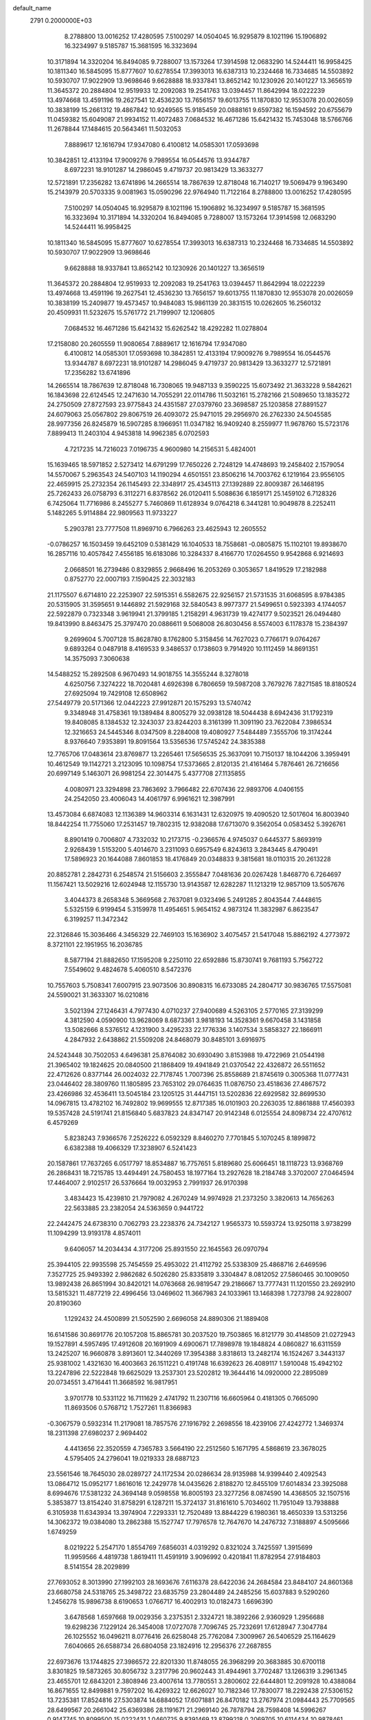 default_name                                                                    
 2791  0.2000000E+03
   8.2788800  13.0016252  17.4280595   7.5100297  14.0504045  16.9295879
   8.1021196  15.1906892  16.3234997   9.5185787  15.3681595  16.3323694
  10.3171894  14.3320204  16.8494085   9.7288007  13.1573264  17.3914598
  12.0683290  14.5244411  16.9958425  10.1811340  16.5845095  15.8777607
  10.6278554  17.3993013  16.6387313  10.2324468  16.7334685  14.5503892
  10.5930707  17.9022909  13.9698646   9.6628888  18.9337841  13.8652142
  10.1230926  20.1401227  13.3656519  11.3645372  20.2884804  12.9519933
  12.2092083  19.2541763  13.0394457  11.8642994  18.0222239  13.4974668
  13.4591196  19.2627541  12.4536230  13.7656157  19.6013755  11.1870830
  12.9553078  20.0026059  10.3838199  15.2661312  19.4867842  10.9249565
  15.9185459  20.0888161   9.6597382  16.1594592  20.6755679  11.0459382
  15.6049087  21.9934152  11.4072483   7.0684532  16.4671286  15.6421432
  15.7453048  18.5766766  11.2678844  17.1484615  20.5643461  11.5032053
   7.8889617  12.1616794  17.9347080   6.4100812  14.0585301  17.0593698
  10.3842851  12.4133194  17.9009276   9.7989554  16.0544576  13.9344787
   8.6972231  18.9101287  14.2986045   9.4719737  20.9813429  13.3633277
  12.5721891  17.2356282  13.6741896  14.2665514  18.7867639  12.8718048
  16.7140217  19.5069479   9.1963490  15.2143979  20.5703335   9.0081963
  15.0590296  22.9764940  11.7122164   8.2788800  13.0016252  17.4280595
   7.5100297  14.0504045  16.9295879   8.1021196  15.1906892  16.3234997
   9.5185787  15.3681595  16.3323694  10.3171894  14.3320204  16.8494085
   9.7288007  13.1573264  17.3914598  12.0683290  14.5244411  16.9958425
  10.1811340  16.5845095  15.8777607  10.6278554  17.3993013  16.6387313
  10.2324468  16.7334685  14.5503892  10.5930707  17.9022909  13.9698646
   9.6628888  18.9337841  13.8652142  10.1230926  20.1401227  13.3656519
  11.3645372  20.2884804  12.9519933  12.2092083  19.2541763  13.0394457
  11.8642994  18.0222239  13.4974668  13.4591196  19.2627541  12.4536230
  13.7656157  19.6013755  11.1870830  12.9553078  20.0026059  10.3838199
  15.2409877  19.4573457  10.9484083  15.9861139  20.3831515  10.0262605
  16.2560132  20.4509931  11.5232675  15.5761772  21.7199907  12.1206805
   7.0684532  16.4671286  15.6421432  15.6262542  18.4292282  11.0278804
  17.2158080  20.2605559  11.9080654   7.8889617  12.1616794  17.9347080
   6.4100812  14.0585301  17.0593698  10.3842851  12.4133194  17.9009276
   9.7989554  16.0544576  13.9344787   8.6972231  18.9101287  14.2986045
   9.4719737  20.9813429  13.3633277  12.5721891  17.2356282  13.6741896
  14.2665514  18.7867639  12.8718048  16.7308065  19.9487133   9.3590225
  15.6073492  21.3633228   9.5842621  16.1843698  22.6124545  12.2471630
  14.7055291  22.0114786  11.5032161  15.2782166  21.5089650  13.1835272
  24.2750509  27.8727593  23.9775843  24.4351587  27.0379760  23.3698587
  25.1203858  27.8891527  24.6079063  25.0567802  29.8067519  26.4093072
  25.9471015  29.2956970  26.2762330  24.5045585  28.9977356  26.8245879
  16.5907285   8.1966951  11.0347182  16.9409240   8.2559977  11.9678760
  15.5723176   7.8899413  11.2403104   4.9453818  14.9962385   6.0702593
   4.7217235  14.7216023   7.0196735   4.9600980  14.2156531   5.4824001
  15.1639465  18.5971852   2.5273412  14.6791299  17.7650226   2.7248129
  14.4748693  19.2458402   2.1579054  14.5570067   5.2963543  24.5407103
  14.1190294   4.6501551  23.8506216  14.7003762   6.1219164  23.9556105
  22.4659915  25.2732354  26.1145493  22.3348917  25.4345113  27.1392889
  22.8009387  26.1468195  25.7262433  26.0758793   6.3112271   6.8378562
  26.0120411   5.5088636   6.1859171  25.1459102   6.7128326   6.7425064
  11.7716986   8.2455277   5.7460869  11.6128934   9.0764218   6.3441281
  10.9049878   8.2252411   5.1482265   5.9114884  22.9809563  11.9733227
   5.2903781  23.7777508  11.8969710   6.7966263  23.4625943  12.2605552
  -0.0786257  16.1503459  19.6452109   0.5381429  16.1040533  18.7558681
  -0.0805875  15.1102101  19.8938670  16.2857116  10.4057842   7.4556185
  16.6183086  10.3284337   8.4166770  17.0264550   9.9542868   6.9214693
   2.0668501  16.2739486   0.8329855   2.9668496  16.2053269   0.3053657
   1.8419529  17.2182988   0.8752770  22.0007193   7.1590425  22.3032183
  21.1175507   6.6714810  22.2253907  22.5915351   6.5582675  22.9256157
  21.5731535  31.6068595   8.9784385  20.5315905  31.3595651   9.1446892
  21.5929168  32.5840543   8.9977377  21.5499651   0.5923393   4.1744057
  22.5922879   0.7323348   3.9619941  21.3799185   1.2158291   4.9631739
  19.4274177   9.5023521  26.0494480  19.8413990   8.8463475  25.3797470
  20.0886611   9.5068008  26.8030456   8.5574003   6.1178378  15.2384397
   9.2699604   5.7007128  15.8628780   8.1762800   5.3158456  14.7627023
   0.7766171   9.0764267   9.6893264   0.0487918   8.4169533   9.3486537
   0.1738603   9.7914920  10.1112459  14.8691351  14.3575093   7.3060638
  14.5488252  15.2892508   6.9670493  14.9018755  14.3555244   8.3278018
   4.6250756   7.3274222  18.7020481   4.6926398   6.7806659  19.5987208
   3.7679276   7.8271585  18.8180524  27.6925094  19.7429108  12.6508962
  27.5449779  20.5171366  12.0442223  27.9912871  20.1575293  13.5740742
   9.3348948  31.4758361  19.1389484   8.8005279  32.0938128  18.5044438
   8.6942436  31.1792319  19.8408085   8.1384532  12.3243037  23.8244203
   8.3161399  11.3091190  23.7622084   7.3986534  12.3216653  24.5445346
   8.0347509   8.2284008  19.4080927   7.5484489   7.3555706  19.3174244
   8.9376640   7.9353891  19.8091564  13.5356536  17.5745242  24.3835388
  12.7765706  17.0483614  23.8769877  13.2265461  17.5656535  25.3637091
  10.7150137  18.1044206   3.3959491  10.4612549  19.1142721   3.2123095
  10.1098754  17.5373665   2.8120135  21.4161464   5.7876461  26.7216656
  20.6997149   5.1463071  26.9981254  22.3014475   5.4377708  27.1135855
   4.0080971  23.3294898  23.7863692   3.7966482  22.6707436  22.9893706
   4.0406155  24.2542050  23.4006043  14.4061797   6.9961621  12.3987991
  13.4573084   6.6874083  12.1136389  14.9603314   6.1631431  12.6320975
  19.4090520  12.5017604  16.8003940  18.8442254  11.7755060  17.2531457
  19.7802315  12.9382088  17.6713070   9.3562054   0.0583452   5.3926761
   8.8901419   0.7006807   4.7332032  10.2173715  -0.2366576   4.9745037
   0.6445377   5.8693919   2.9268439   1.5153200   5.4014670   3.2311093
   0.6957549   6.8243613   3.2843445   8.4790491  17.5896923  20.1644088
   7.8601853  18.4176849  20.0348833   9.3815681  18.0110315  20.2613228
  20.8852781   2.2842731   6.2548574  21.5156603   2.3555847   7.0481636
  20.0267428   1.8468770   6.7264697  11.1567421  13.5029216  12.6024948
  12.1155730  13.9143587  12.6282287  11.1213219  12.9857109  13.5057676
   3.4044373   8.2658348   5.3669568   2.7637081   9.0323496   5.2491285
   2.8043544   7.4448615   5.5325159   6.9199454   5.3159978  11.4954651
   5.9654152   4.9873124  11.3832987   6.8623547   6.3199257  11.3472342
  22.3126846  15.3036466   4.3456329  22.7469103  15.1636902   3.4075457
  21.5417048  15.8862192   4.2773972   8.3721101  22.1951955  16.2036785
   8.5877194  21.8882650  17.1595208   9.2250110  22.6592886  15.8730741
   9.7681193   5.7562722   7.5549602   9.4824678   5.4060510   8.5472376
  10.7557603   5.7508341   7.6007915  23.9073506  30.8908315  16.6733085
  24.2804717  30.9836765  17.5575081  24.5590021  31.3633307  16.0210816
   3.5021394  27.1246431   4.7977430   4.0710237  27.9400689   4.5263105
   2.5770165  27.3139299   4.3812590   4.0590900  13.9628069   8.6873361
   3.9818193  14.3528361   9.6670458   3.1431858  13.5082666   8.5376512
   4.1231900   3.4295233  22.1776336   3.1407534   3.5858327  22.1866911
   4.2847932   2.6438862  21.5509208  24.8468079  30.8485101   3.6916975
  24.5243448  30.7502053   4.6496381  25.8764082  30.6930490   3.8153988
  19.4722969  21.0544198  21.3965402  19.1824625  20.0840500  21.1868409
  19.4941849  21.0370542  22.4326872  26.5511652  22.4712626   0.8377144
  26.0024032  22.7178745   1.7007396  25.8558689  21.8745619   0.3005368
  11.0777431  23.0446402  28.3809760  11.1805895  23.7653102  29.0764635
  11.0876750  23.4518636  27.4867572  23.4266986  32.4536411  13.5045184
  23.1205125  31.4447151  13.5202836  22.6929582  32.8699530  14.0967815
  13.4782102  16.7492802  19.9699555  12.8717385  16.0101903  20.2263035
  12.8861888  17.4560393  19.5357428  24.5191741  21.8156840   5.6837823
  24.8347147  20.9142348   6.0125554  24.8098734  22.4707612   6.4579269
   5.8238243   7.9366576   7.2526222   6.0592329   8.8460270   7.7701845
   5.1070245   8.1899872   6.6382388  19.4066329  17.3238907   6.5241423
  20.1587861  17.7637265   6.0517797  18.8534887  16.7757651   5.8189680
  25.6066451  18.1118723  13.9368769  26.2868431  18.7215785  13.4494491
  24.7580453  18.1977164  13.2927628  18.2184748   3.3702007  27.0464594
  17.4464007   2.9102517  26.5376664  19.0032953   2.7991937  26.9170398
   3.4834423  15.4239810  21.7979082   4.2670249  14.9974928  21.2373250
   3.3820613  14.7656263  22.5633885  23.2382054  24.5363659   0.9441722
  22.2442475  24.6738310   0.7062793  23.2238376  24.7342127   1.9565373
  10.5593724  13.9250118   3.9738299  11.1094299  13.9193178   4.8574011
   9.6406057  14.2034434   4.3177206  25.8931550  22.1645563  26.0970794
  25.3944105  22.9935598  25.7454559  25.4953022  21.4112792  25.5338309
  25.4868716   2.6469596   7.3527725  25.9493392   2.9862682   6.5026280
  25.8335819   3.3304847   8.0812052  27.5860465  30.1009050  13.9892438
  26.8651994  30.8420121  14.0763668  26.9819547  29.2186667  13.7777431
  11.1201550  23.2692910  13.5815321  11.4877219  22.4996456  13.0469602
  11.3667983  24.1033961  13.1468398   1.7273798  24.9228007  20.8190360
   1.1292432  24.4500899  21.5052590   2.6696058  24.8890306  21.1889408
  16.6141586  30.8691776  20.1057208  15.8865781  30.2037520  19.7503865
  16.8121779  30.4148509  21.0272943  19.1527891   4.5957495  17.4912608
  20.1691909   4.6900671  17.7898978  19.1848824   4.0860827  16.6311559
  13.2425207  16.9660878   3.8913601  12.3440269  17.3954388   3.8318613
  13.2482174  16.1524267   3.3443137  25.9381002   1.4321630  16.4003663
  26.1511221   0.4191748  16.6392623  26.4089117   1.5910048  15.4942102
  13.2247896  22.5222848  19.6625029  13.2537301  23.5202812  19.3644416
  14.0920000  22.2895089  20.0734551   3.4716441  11.3668592  16.9817951
   3.9701778  10.5331122  16.7111629   2.4741792  11.2307116  16.6605964
   0.4181305   0.7665090  11.8693506   0.5768712   1.7527261  11.8366983
  -0.3067579   0.5932314  11.2179081  18.7857576  27.1916792   2.2698556
  18.4239106  27.4242772   1.3469374  18.2311398  27.6980237   2.9694402
   4.4413656  22.3520559   4.7365783   3.5664190  22.2512560   5.1671795
   4.5868619  23.3678025   4.5795405  24.2796041  19.0219333  28.6887123
  23.5561546  18.7645030  28.0289727  24.1172534  20.0286634  28.9135988
  14.9399440   2.4092543  13.0864712  15.0952177   1.8616016  12.2429778
  14.0435626   2.8188270  12.8455109  17.6014834  23.3925088   8.6994676
  17.5381232  24.3694148   9.0598558  16.8005193  23.3277256   8.0874590
  14.4368505  32.1507516   5.3853877  13.8154240  31.8758291   6.1287211
  15.3724137  31.8161610   5.7034602  11.7951049  13.7938888   6.3105938
  11.6343934  13.3974904   7.2293331  12.7520489  13.8844229   6.1980361
  18.4650339  13.5313256  14.3062372  19.0384080  13.2862388  15.1527747
  17.7976578  12.7647670  14.2476732   7.3188897   4.5095666   1.6749259
   8.0219222   5.2547170   1.8554769   7.6856031   4.0319292   0.8321024
   3.7425597   1.3915699  11.9959566   4.4819738   1.8619411  11.4591919
   3.9096992   0.4201841  11.8782954  27.9184803   8.5141554  28.2029899
  27.7693052   8.3013990  27.1992103  28.1693676   7.6116378  28.6422036
  24.2684584  23.8484107  24.8601368  23.6680758  24.5318765  25.3498722
  23.6835759  23.2804489  24.2485256  15.6037883   9.5290260   1.2456278
  15.9896738   8.6190653   1.0766717  16.4002913  10.0182473   1.6696390
   3.6478568   1.6597668  19.0029356   3.2375351   2.3324721  18.3892266
   2.9360929   1.2956688  19.6298236   7.1229124  26.3454008  17.0727078
   7.7096745  25.7232691  17.6128947   7.3047784  26.1025552  16.0496211
   8.0776416  26.6258048  25.7762084   7.3009967  26.5406529  25.1164629
   7.6040665  26.6588734  26.6804058  23.1824916  12.2956376  27.2687855
  22.6973676  13.1744825  27.3986572  22.8201330  11.8748055  26.3968299
  20.3683885  30.6700118   3.8301825  19.5873265  30.8056732   3.2317796
  20.9602443  31.4944961   3.7702487  13.1266319   3.2961345  23.4655701
  12.6843201   2.3808946  23.4007614  13.7780551   3.2800602  22.6444801
  12.2091928  10.4388084  16.8671655  12.8499881   9.7597202  16.4269322
  12.6626027  10.7182346  17.7830077  18.2292438  27.5306152  13.7235381
  17.8524816  27.5303874  14.6884052  17.6071881  26.8470182  13.2767974
  21.0984443  25.7709565  28.6499567  20.2661042  25.6369386  28.1191671
  21.2969140  26.7878794  28.7598408  14.5996267   0.9147745  10.8099500
  15.0222431   1.0460725   9.8391469  13.8799218   0.2069705  10.6114434
  10.9878461  24.7387687   1.8925291  11.5021073  25.6131856   1.8038964
  11.5467605  24.2628711   2.6890012  19.3220562   4.8623750   8.1998266
  18.8208739   5.7004104   8.4998983  19.3824363   4.1975541   9.0021513
  15.5687098   6.6094549   4.6404109  14.8698114   6.2573578   5.3439723
  15.0007702   7.2095459   4.0110254   7.8743812   4.3113445   6.2583245
   8.3372264   3.9358094   5.4235319   8.6169780   4.7222214   6.7623736
  18.3391315  16.3517215   8.6875896  18.1556377  15.4471467   8.2559446
  18.6002942  16.9584178   7.9742620  12.6304268  23.5719502   4.1198889
  13.3783413  23.0115578   3.6678702  13.1269636  24.0162143   4.9031961
  16.4638385  23.6351011  14.6505446  16.9263036  22.8432844  14.1696833
  15.8801175  23.1174686  15.3390433  12.9899692  19.8768496  23.0497340
  12.3268594  19.3904399  22.4694758  13.0957396  19.2498409  23.9228301
  22.7887950  20.4166847  11.1456240  21.7551436  20.3834050  11.2239879
  23.0310458  21.3456814  11.0019744  22.8234312   3.3748007   8.0349075
  23.6815965   3.1282260   7.5928448  22.6003959   4.3514523   7.8254965
  19.3268692   9.0579123   4.8803686  18.6942897   9.8770349   4.7432873
  20.1820847   9.3949554   4.3176259  14.7411251  21.7513804  22.0142057
  13.9545509  21.1441503  22.1185712  15.5049968  21.4024349  22.5728788
   6.0767989   5.3728933   8.6140348   6.4082636   5.2435486   7.6763710
   5.8149993   6.3697111   8.6525889  11.3782674  30.8234024   4.4897590
  10.6307313  30.1316210   4.4229024  11.9132331  30.5781310   5.3393582
  19.0329542  21.2360349   8.8360476  18.4546103  22.1324222   8.8980117
  18.4524434  20.6261166   8.1813122   3.6295293  15.0543717  11.3014937
   3.1648239  14.4807059  12.0015329   4.1403511  15.7783781  11.8084590
  20.4353693  16.4125611  24.1716335  21.4300392  16.7352390  24.1868890
  19.9302124  17.2550088  24.4183507  28.2563840  17.7936570  10.6984603
  28.1341966  18.7506825  11.0908146  27.3071566  17.4935479  10.4160541
   0.3904242  27.4120671  12.2145364   0.8922664  27.7240758  11.3620189
   0.3610016  26.4514925  12.1318971  17.1163035  29.8082574  12.8239566
  16.3060539  29.4272982  12.2987997  17.6143653  28.9015976  13.0421117
  21.2433966   3.6069887  -0.3278781  22.0788728   4.1573929  -0.3247727
  21.0607179   3.4079349   0.6763543   0.0289234  24.7912166  11.9577330
   0.9734725  24.4080617  11.9320181  -0.4086165  24.4450796  12.7843301
   4.4146728   9.1329061  15.8737152   3.9150531   8.2682543  15.6105272
   5.3774419   8.8020307  15.9452631  24.0360035  14.9627571  22.3716349
  23.3369916  14.2302733  22.2062444  24.7322158  14.4666806  22.9664405
   0.1075094  11.0302648  27.3201670  -0.2014462  10.0606217  27.5254108
   0.3085213  11.4627575  28.2591113   5.3852251  19.1117327  17.5295968
   5.6595569  19.5535002  16.6601616   5.0404511  19.9124216  18.1296181
  11.0783796   1.5433241  13.9052904  11.6011271   2.2106291  13.3111742
  11.1269480   2.0312767  14.8226173   2.5893743   3.8516937  17.6120246
   3.5169126   4.2467823  17.3425236   2.2195518   4.3916175  18.3678171
   2.4036891  21.5246326  27.1994988   3.1655949  20.8234232  27.0288626
   1.5271246  21.0737287  26.9187004  26.7045307   7.3207855   9.1620238
  26.1432376   8.1890305   9.2226571  26.4102124   6.8948001   8.2507713
  20.9191345  31.9399590  17.5186135  21.8506843  31.5054709  17.6885285
  20.7113181  32.4144668  18.3767688   5.2326893   6.2470915   1.5333309
   6.1357223   5.6790360   1.6077257   5.2110571   6.6988600   2.4631586
  20.2763692  29.1144317  12.2641894  19.5982370  28.6218874  12.7353926
  19.8761755  29.8905683  11.7446439  17.2566743  13.2279512   9.5931415
  16.7165553  12.5137805  10.1158492  17.5244953  13.9334955  10.3420086
   2.2074436  23.2962423   0.3169902   2.3256120  22.5910826  -0.4000878
   1.7751238  22.7682980   1.0876610  20.6455365  30.9867859  24.6247426
  20.8009281  31.0603506  23.5712849  21.5325680  31.3200313  25.0059387
   3.3319814  19.2223385  12.1008636   4.0939826  18.5980139  11.9760649
   3.4606265  19.7496930  12.9461717   6.2106165  17.2711798   3.9441116
   6.5103947  17.8423584   4.7357691   6.9388457  16.5457240   3.8656706
   0.7758137  18.7430189   0.6617892   0.4821233  19.5724379   0.1722735
  -0.0980912  18.3249152   1.0430288   8.7916519  20.2135602  10.3837521
   9.5356759  19.5399351  10.2117944   9.2098389  21.1044646  10.0310225
  15.1946716  28.8182714   7.2621897  15.9289165  29.1150910   7.9260203
  14.6814300  28.0143089   7.7427294  11.5691950   1.0818638  27.6073157
  11.9061232   2.0024643  27.2648575  10.7211442   0.9511821  26.9766341
   6.5659610   1.8156785   6.5304778   6.9734453   1.7085589   5.6332653
   6.8921334   2.6728422   6.9197701  11.1811887  19.6528655  25.4828149
  10.6656738  19.4620461  24.5875262  11.3188640  18.7608012  25.9000934
  12.1309783  17.6555948   0.7015689  12.0563295  18.4807646   1.2905781
  11.6940172  16.8966318   1.2428877  28.1487323  23.0566075  15.4827702
  27.6864185  23.9962533  15.2674493  27.7138846  22.8804709  16.4430331
  12.4685920  22.4311516   9.7336881  12.5879938  21.4034011   9.9907888
  11.4758183  22.4725805   9.5397196  11.1294106  11.9573820  25.2604039
  10.7929765  12.9341667  25.1444295  11.9821046  11.9822431  24.7218265
  14.0212081  14.1945258  13.0048086  14.3897531  15.0950642  13.3645748
  14.1236045  13.5785489  13.8676195  10.0438429  29.7301755   7.2877116
   9.2571120  30.0290521   6.7741731   9.7111183  29.9267992   8.2488724
  15.7537715   9.1762748  18.1477713  15.0691140   9.2428918  18.9645018
  16.4036960   8.4657815  18.5384896   6.4372112  20.4062109  14.9553884
   6.7052781  20.3207317  13.9275052   7.1741135  20.9783369  15.3600370
   7.3748871  24.4392506  18.9761234   6.9718349  23.8646186  19.8427790
   8.1797105  23.7410033  18.8087298  16.5330825  24.4837196   1.9601790
  17.5678323  24.6914538   1.9170279  16.2338732  25.2801965   2.5596289
   7.0338540  23.0622178   9.1849385   6.3365104  23.1307719   9.9389582
   6.5934250  22.3235608   8.5961227   6.4741513   4.3427664  25.3597405
   5.5361677   4.4124277  25.8468868   6.9399775   5.2273989  25.5938658
  23.6980739  18.5026323   9.2381222  23.2286748  19.2243663   9.8204255
  23.3711467  17.6199479   9.6335959  21.0107250  23.2514955  14.9208033
  20.5135203  22.3567697  14.7319709  20.6592450  23.9250525  14.2332258
  14.2207388  13.8681903  27.2319449  14.5823373  14.1966995  26.2675260
  13.8881667  14.7800904  27.5648477  27.4510782  27.7403390  22.5879117
  27.3667750  26.9099238  23.2103483  28.4522005  27.9834640  22.6716271
   9.7337968  22.5675213   9.2299709   9.7856566  22.0246266   8.3403587
   8.8016787  23.0205150   9.1809159  13.9164742   9.7306325  24.4995600
  14.6373682   9.4493510  23.8454357  14.3683898   9.4680503  25.4346778
   7.5690440  14.8937515  27.8767906   7.2282123  15.0206836  26.8940172
   6.7811637  14.9265560  28.4946910  15.2664374  13.0693939  18.0562832
  16.1673659  12.5504009  18.3803954  15.5974981  14.0088328  18.0062351
  25.2296073   1.0623566  21.8463301  25.7275523   1.1785742  22.8112416
  25.6354359   0.1788030  21.4758494  15.4188598  32.3233463  28.8510986
  14.7291970  31.5876301  28.8877563  15.7729672  32.2859005  27.8510751
  18.9411824  20.4685018   2.4862250  18.6512973  21.1845645   1.7800962
  19.9312719  20.5738803   2.5729622   4.7409762  24.8988144   4.6048232
   5.4937946  24.9977321   3.9042066   4.1877571  25.8000759   4.5107437
  27.7682426  10.6990766  11.3050089  28.2128837  11.5301530  11.7103769
  27.5203324  10.0959806  12.1506925   0.4264639   3.5782999  20.7044859
  -0.2364161   3.3003099  20.0335230   0.8792554   4.4690209  20.3574841
  10.7305037  18.3479540  10.0090596  11.5886801  18.8808700  10.2222264
  11.0105604  17.3680053  10.1514957  17.6953123  18.1476392   3.0654619
  16.6892501  18.2403300   2.9074132  18.0280143  19.0089597   2.6411736
  24.8376780  17.1209657  20.9746642  25.1772642  17.2706418  20.0349754
  24.6415634  16.1056813  21.1355646   3.4648265  25.8074830   8.7954292
   3.1910915  24.7706424   8.8929173   4.1304220  25.7840385   8.0225830
  23.6501528  14.8671768   1.4988756  23.1250830  15.4608162   0.8046944
  23.2022822  13.9412848   1.3888246   8.7663924  29.5484705   0.9407314
   7.9045880  29.2381099   0.5196200   8.6281644  30.5859906   1.1564665
   4.1899137  27.9736794   1.9715424   5.0052300  28.1384686   1.3813623
   3.6121235  27.2327813   1.6410260  11.6525883   4.8915615  28.5435170
  12.4102007   5.0004179  29.2247590  12.1408518   4.4073638  27.7824481
  23.7616442   5.7749052  23.8912082  23.7124763   6.1847710  24.8866969
  23.9203406   4.7808395  24.0878016   5.1700836  12.4247438   5.1519336
   4.5888359  12.2486857   4.3270998   4.5964637  12.0729685   5.9306625
  19.3580844   3.3830859  10.4496777  20.1815065   2.8042070  10.4552012
  18.5689860   2.7189489  10.3972445  17.6446709  28.8526730   3.8001285
  18.1219525  29.1242473   4.6932975  16.6369431  29.0869677   3.9332243
  11.7293888  19.7252135   6.3393645  11.7332995  18.8757467   5.8336762
  12.6981303  20.1207554   6.1881923  19.6112799  28.2420863  18.7903402
  19.4362974  27.3255432  18.2770379  19.4363639  29.0025729  18.1683854
  21.8856212  15.5864316  18.4139306  22.8108157  15.3265820  18.6830672
  21.9328986  16.3565563  17.7286030  16.2546220  23.4706202  28.2439000
  16.1485858  24.0707629  27.4421718  15.7814178  23.9176682  29.0562865
   2.6995069  26.3086435  27.1851628   2.7709235  26.1306298  28.2117805
   2.9428580  25.3313169  26.8142520  13.7727973   2.0796568   4.5709340
  14.0303759   1.0735520   4.7878030  14.2467508   2.5410420   5.4159559
   9.7443172   9.7706844  10.8986160  10.5162955  10.1322800  11.3617926
   9.1209523   9.4314212  11.5859612   2.6914597   2.2146491  26.4956453
   3.3711174   1.4961459  26.8582452   3.2857637   2.9926580  26.2420497
  12.7157131  30.5443439  11.1818807  12.7631465  31.2348237  12.0049959
  12.5270809  31.1589761  10.4182322  21.9408969  18.9030797  14.6149415
  22.4237680  18.8597291  15.4892899  22.6248445  18.5870746  13.8940592
  15.3326490  30.0182160  22.6746776  15.0520661  30.5474931  23.4955661
  14.5749712  30.1265846  22.0383072  15.7878098  18.0955803   7.5276327
  14.9783899  17.6414708   7.1032472  15.7767651  17.7414404   8.4937129
  22.0626072  29.1562148  15.7351378  22.8005693  29.6572009  16.2266119
  22.3155844  28.1244566  15.9183786   9.5745238  27.2685987  28.4934278
   9.7345837  28.1402124  29.0401059   9.3497197  27.5637927  27.5348026
  23.5961865  23.4459672  15.2352451  22.6039787  23.3211768  14.9468263
  24.0730190  23.4437522  14.2817995  27.1509596  26.0048491  24.4802870
  26.6086224  25.3656500  23.8889388  27.7772590  25.4452994  25.0670001
   6.0865978  23.2415476  16.9788743   6.4363691  23.9169373  17.7570260
   7.0129179  22.8821918  16.6839016  23.3857421  14.0375618  14.8155234
  24.2087427  14.6404976  14.9967978  23.8157146  13.1574227  14.5964278
  19.8631911  32.1153328  28.5563400  19.2563630  32.0705191  29.4219326
  19.7508226  31.2157364  28.0747964  27.5541481   1.1746774  14.2466183
  27.9897226   0.8966333  13.3179746  28.3308347   1.7384162  14.6524230
   9.9300706   6.7951361  27.3140184  10.3333498   7.6382678  27.6560845
  10.4491801   6.0558685  27.8433492  22.8817995   0.9523318  23.5882215
  23.4071491   0.6341856  22.7802881  23.0653874   0.2079369  24.2632825
   2.6938924  20.5420052   9.7559135   2.8614779  20.0335958  10.6647368
   3.4410265  20.1081342   9.1372681   0.0189076  13.5284775  19.7387560
   1.0387130  13.4650115  19.5489414  -0.4216118  12.7488058  19.2639006
   4.2768178   0.1849097  27.0737426   5.2458074   0.3868169  26.7292006
   4.4082727   0.2508858  28.1311541   3.9044586  16.5185412  14.5690806
   4.4823007  17.1287849  13.9441735   2.9400393  16.7580398  14.3887762
  14.7151800  29.0103254  19.2816790  13.6698697  29.0690236  19.2715610
  14.9275139  28.2866300  19.9035737  16.1258228  11.9012245  27.3092874
  15.7889259  10.9387572  27.3831115  15.3673465  12.5250704  27.2569019
  17.9229058  16.0775981   4.6502424  17.5741784  16.8005305   3.9746916
  17.1053639  15.5002653   4.8572522   1.5781351  31.1708693   9.7327935
   1.4291776  31.1217174  10.7682354   0.8564571  30.5314695   9.3577778
  22.0581016  18.4835102   2.9608433  21.5113387  17.6839803   2.5812259
  21.6274696  18.6221144   3.9250313  25.7642639   0.3103268   6.0529786
  26.6613924   0.1856277   5.6375025  25.8405152   1.0982136   6.7378804
  18.4792656  22.2792802   0.6969507  17.6395436  22.6896882   0.2359269
  18.9638363  23.1954615   1.0179681  12.0494633   0.7215469  22.8944496
  11.1074267   0.4209897  23.1607698  12.1590295   0.4324397  21.8970202
   4.2757699  25.4427438  21.8567743   5.0920231  24.9210635  21.6191474
   4.4720926  26.3985282  21.6891915  26.8650179  21.7889406  11.1804450
  26.5195081  21.3038290  10.2506295  27.5435005  22.4727188  10.7776213
  26.0678631  15.6626280   7.0538156  26.6129406  15.0982370   6.3991331
  25.0925956  15.4237910   6.9538631  17.8838781  19.6778326   6.9449369
  16.9508506  19.2209312   7.1522425  18.5412292  18.8868966   6.8837367
   8.9445709  10.7918579   6.1640006   9.9616310  10.9295469   6.3599411
   8.7835646   9.8726990   6.5247098  25.9047039   7.1418975  11.7481906
  26.2784544   7.1877656  10.7449793  26.1893024   8.0003638  12.2050234
  17.3520665  29.2729865  26.6322024  16.7920817  30.0991533  26.4241711
  17.5207344  28.8434103  25.7061159   0.3381787  12.6541687  12.8916084
   1.2692450  12.8853239  13.2634825  -0.0147241  13.5760185  12.4973226
   0.3209870   8.5673963   3.7324555  -0.6314316   8.4319309   3.2575447
   0.9135983   8.9537746   2.9689724  14.8712783  16.5193424  14.0416574
  14.4476391  16.6018124  14.9753283  15.4417882  17.3578102  13.8922265
  13.7225428  16.8271090   6.5430172  12.7501110  16.7840680   6.8433173
  13.7276319  16.8924588   5.5379887  17.0824577  30.3491705  15.4958936
  18.0511660  30.3022553  15.8213291  17.2006686  30.1218678  14.4704873
  27.1369347   3.4419690   2.1415774  27.5912672   4.3016847   2.3736101
  27.9082781   2.7293153   2.1691918  13.4383893   2.0873599  17.5919229
  14.1106045   2.1872211  16.7836692  13.7740799   1.1670472  17.9663354
   2.2715323  28.8743451  21.7269856   2.6667129  28.2528500  21.0285977
   3.0366396  29.1710312  22.2770967   3.2667008  23.8891612  26.3222937
   3.0981061  22.9694580  26.7135746   3.5424543  23.7486203  25.3483500
  22.5547154  16.3059137  10.6015062  22.4613518  15.3469039  10.2132821
  21.5383322  16.5456668  10.7559373  21.6627275   4.7603187  18.3689488
  22.2244879   3.9003594  18.5135612  22.1840520   5.4695489  18.9323032
  11.5856357   0.4853525   1.2983683  11.6458648   0.6385595   0.2923370
  12.2990110  -0.1811766   1.5462110   0.1962412  12.4979360   6.6020780
   0.3760192  12.9008362   7.5276280  -0.4377854  13.2828067   6.2103611
  13.2017906  26.3249659   7.7876802  12.3333082  26.7603435   7.4397834
  12.9341969  25.8739762   8.6788899  20.2889551   8.6355888   1.2760531
  20.2641124   7.6116033   1.4861120  20.8007298   8.5854260   0.3175742
   9.0163365  15.9267627   5.8057419   9.9237674  16.3347070   6.0618611
   8.2672564  16.5706714   5.9869026  16.1704238  32.1225996  26.1637565
  15.2640601  31.9555699  25.7165354  16.7916347  32.4210299  25.3638696
   3.1280488  29.0671005  12.0647250   2.3669330  29.7909256  12.3082062
   2.6715395  28.4308505  11.3950759  14.4127317   3.9751913  21.0776553
  13.8476627   3.9875142  20.2578840  14.3983267   4.9606985  21.4628040
   6.2859035   0.2792630   8.5951652   6.4013933   0.9426974   7.8550731
   5.3517628  -0.1644585   8.4804564  12.0856031  16.0832013  10.5148439
  11.4443131  15.3207356  10.8452095  12.8477551  15.5637159  10.1363170
  23.9128189  10.6685623  20.9727057  23.9149710  10.8278746  21.9752017
  22.8738708  10.8025663  20.7847019   2.2672472  28.7102174  17.8384939
   2.6081248  29.6022714  18.1340275   2.1960745  28.0924399  18.6433363
   9.9092035  28.5119958   3.7080924   9.3175136  27.7481939   4.0854382
   9.4843216  28.8884618   2.8983657   0.5920570   0.6142522   8.4059756
  -0.2646705   0.6514247   8.9468913   1.1873880  -0.1236264   8.8316385
  15.4299213   2.1063916  15.7624162  15.2771697   2.1176224  14.6919442
  16.2914988   1.5400965  15.8121132  26.0443493  20.4565260   9.0836953
  25.5983793  19.9056767   8.3395620  27.0533989  20.3551937   8.8615916
  17.9198969  14.6984359  11.8244973  18.0847815  14.2660597  12.7719529
  17.8087490  15.7088904  12.1513958   8.7832373   9.6887266  17.3113111
   8.5816004   9.1495170  18.1839738   9.7556715   9.9716118  17.4174083
   7.9416778   5.2364403  18.9997780   7.5660902   4.3058072  18.9416968
   8.3343961   5.4714276  19.8758989  23.9511566   8.0279062   6.4857134
  23.2607465   8.2098364   7.2420765  23.4249142   7.4324094   5.8112088
   5.0022745   3.2216647  10.1417687   4.3647551   2.7230250   9.5194106
   5.2556996   4.0319288   9.6142994  10.5408390   6.4665147  24.8776590
  10.0262063   6.4716694  25.7675432  11.0220992   7.3682282  24.8826249
   1.3884196   4.4889674  23.0517595   0.8897158   4.1306608  22.2536449
   1.1178569   3.7764433  23.7806806  22.5341381  18.4473916  17.2199446
  23.1673567  19.2505024  17.0648716  22.5795473  18.3223600  18.2307915
   8.6609388  14.8950927  12.8351943   9.6043930  14.4385570  12.7813432
   8.0496241  14.1236686  12.6332921  15.0135801  12.1720935   3.5889952
  14.2711465  11.5412120   3.8501202  14.8285352  12.5637184   2.6913817
  26.0800746  18.3778825   1.9217315  25.6147532  18.5793566   1.0280042
  25.2751845  18.3248225   2.6075456   7.6460179  29.0603292  17.0956538
   6.7081824  29.4454149  17.1651449   7.4412298  28.0136560  17.1240558
  24.7294740   4.9686110  15.6521226  24.0012693   5.7115877  15.6508434
  24.1351987   4.1473945  15.9716062   6.4457559  19.7824597  22.6156547
   5.6695647  19.1090971  22.8941819   6.2698584  20.5296898  23.3695869
  26.6293160   5.7319700  17.3366039  25.8702719   5.5728302  16.6264091
  26.9268514   4.7658279  17.5824692  20.2430199   1.6640753  26.8845922
  20.8268620   2.2812415  27.4763156  20.1307368   0.8255702  27.4893609
  20.7424336  16.1353038  21.5414359  20.9342120  15.1622412  21.2464629
  20.4036508  16.0271374  22.5330841  25.6767241  31.8469631  14.5483795
  24.7809799  31.9980001  14.1651426  26.3172102  32.6326877  14.2929345
   1.4828298  16.2848638   6.9431231   2.3701586  16.7341616   6.8692953
   1.2720441  16.2386317   7.9527733  13.3965164  11.6132010  10.2496158
  12.8277464  11.6029646   9.4192216  12.8634348  11.1025540  10.9679994
  12.2246173  22.0196858  25.0223471  11.8761570  21.0371223  25.0973246
  11.4164940  22.6147509  25.0050811   8.6494047  24.9528938   0.9242374
   8.7282203  25.7996857   0.3368156   9.6337168  24.8376131   1.2704772
  17.7205228  17.6774286  28.1225753  17.5246808  17.1446357  29.0132597
  16.8046290  18.1572960  27.9397498   9.7384804   7.7817687  13.3839158
   9.3147239   7.0892934  13.9966460   9.0322478   8.5092146  13.2594712
   6.7133405  20.2612380  12.2580296   7.4179328  20.1462871  11.5356443
   6.2213131  21.1524121  12.0788786   7.4640798  32.0021518   0.8765298
   6.5516994  32.4949987   0.8158117   8.0476608  32.6668050   1.3356889
  25.3156862   2.7566987  10.8133314  25.4230285   3.6538182  10.3624081
  24.3282138   2.6273187  11.0379888  11.5843303  25.8181145  27.9713686
  12.0687929  25.9301548  28.8147300  10.6936847  26.3385378  28.1346548
  22.3043446   6.7692422   4.8125493  21.7799939   6.5447450   3.9483457
  22.0915288   6.1048701   5.5593918  16.7558401  23.5798242  19.9781677
  16.4564353  22.9211581  20.7533493  17.5262207  23.0892012  19.5427642
   3.5742451  31.0190661  25.0959705   3.6457119  31.7714414  25.7565859
   2.5753641  30.7489114  25.0557244   0.4119252   2.9351084  25.0492160
   1.2465362   2.5323358  25.4367789  -0.0456035   3.4037630  25.7996770
  14.1779596  14.0480159  10.0362502  14.2148663  14.2658680  11.0678409
  14.0802016  13.0182637  10.1238371   4.5174159   6.1137390  21.0510506
   4.6363108   5.1362525  21.4423079   4.9525024   6.7074117  21.7557799
  10.9822033   8.1112007  19.8944018  10.7291508   7.4697593  20.6775313
  11.7139479   8.7593751  20.1957558   0.3696885  24.1798088  25.8907038
   0.2957102  23.3106913  25.2646385   1.3367003  24.0843667  26.2203364
   9.6034419  21.0806714   6.9858719  10.5606411  20.6552545   7.0531172
   9.6971280  21.6953825   6.1675607  21.4697422   4.9065146  13.7147164
  22.3346846   5.2303328  13.2730572  21.4557941   5.3769288  14.6250341
   2.5947789  18.2626361   3.4276321   3.1279854  17.4028404   3.2745081
   1.6003434  17.9242788   3.3235177   9.1450672   4.8118694  10.1403832
   8.2256550   4.9490539  10.5133095   9.8222721   5.0887467  10.8362696
  15.7870454  15.5387612  18.5653810  16.1454484  16.1494469  17.8305566
  15.0442367  16.0811617  19.0137584  24.9079035  25.7992724  22.5206989
  24.8732185  25.8097662  21.5142880  25.2195065  24.8152705  22.7472088
  10.8477837  21.6516165  20.9216369  11.7002424  22.0674466  20.5657696
  10.6048268  22.0721074  21.7990656   8.2542236  26.0176153  20.9054630
   7.5237142  26.6843507  21.0812412   7.8038332  25.2945219  20.2601099
  16.4092947  25.5754709  12.4301137  16.3020035  24.8492581  13.1582371
  15.4461956  25.9206732  12.3904728  18.1810300  15.1735664  19.4893543
  17.1552806  15.2571514  19.2583101  18.6925527  15.8487090  18.9245721
  21.3164742  23.5132964  19.2436960  22.2791450  23.1114368  19.1628756
  21.5078059  24.5234740  19.0736011  16.6162624  21.5577985  23.9008636
  17.6188016  21.3644060  24.2064848  16.0368865  20.9505016  24.5262981
  24.1883885  10.8224992  23.7293293  24.7020133  11.6952580  23.9451179
  23.3022397  10.8523100  24.2369857   2.4513928  12.6585115  19.1895575
   3.0626402  12.8687584  19.9578705   2.9508537  12.1248203  18.4707487
   9.0980639   3.4377247  28.6876820   8.7480530   3.3439949  27.7432975
   9.9405703   4.0448885  28.6558212  28.0115632   9.8407575  22.2171883
  28.8379064   9.3079814  21.8258279  27.2125935   9.2473074  22.1292836
  11.1789127   1.5392006   3.7253966  11.3700107   1.1409765   2.8307328
  12.0507000   1.9821703   4.0452119   2.9470889   5.1085409   4.1129001
   3.9573182   4.9799602   4.2270408   2.5837205   5.4344670   5.0620632
  21.4017522  11.2218202  20.2747796  20.5112417  10.8992170  20.5391546
  21.1376049  12.1034330  19.6954747  22.6072294  12.5282212   1.0304953
  22.8518681  11.6880436   1.5985540  22.6373572  12.1238999   0.0683050
  10.7402186  25.6465741  19.9836797  11.0788980  25.2053506  20.8359206
   9.7204992  25.8708600  20.1927560   0.9301246  30.2027941  25.7080470
   0.2503718  29.4676052  25.5983855   0.9458096  30.5413854  26.6332482
  16.5668285  11.6218629  22.9443907  17.0188241  11.8978227  23.8788620
  16.9634550  12.3114128  22.2875942   4.6307029  29.3208914  23.1081266
   5.5356623  29.6837232  22.7573052   4.4202122  30.0076725  23.8412638
   5.1813598  21.3942929  18.8233383   5.7181645  22.0103820  18.1999490
   4.2640127  21.7631322  18.8194923   3.0447514   6.8966419  14.7925081
   2.1466732   6.5866839  15.1297427   3.6357623   6.0756325  14.8855897
  12.1894786   6.6249912  18.0226608  13.0134532   7.2344178  17.9681852
  11.6705564   7.0605798  18.7879160  25.5668801   9.4654227   5.0732759
  25.0465995   8.8150028   5.6979211  25.7335231  10.2631863   5.6708635
   4.9340287  24.0072384   0.6085239   3.9082715  23.8620494   0.6282651
   5.3513632  23.0738957   0.5122212  15.0826386  22.1226294   3.4913181
  15.9969460  21.7799016   3.8370636  15.3987476  22.9381520   2.9876219
   0.4339879  31.9913783  28.3168261  -0.4770173  32.0440400  27.8913878
   0.3173761  31.2269606  29.0269077   4.8340667   0.4855238   0.9195249
   5.3213811   1.1475646   1.5581767   4.1325533   0.0441279   1.5061323
   8.5548770  22.1275909  22.8224957   7.6289418  21.8621995  23.2195595
   8.8404187  22.9795562  23.3099446   3.3425076  11.2506670  11.9110414
   2.9862999  10.4066720  12.3493269   2.9699836  11.2837648  10.9462823
   1.3415579  16.2295609  17.4926845   1.3708789  17.0977686  17.0045664
   2.3150158  15.8799279  17.5881702   9.7152700  32.1095949  23.4626697
   9.0088831  32.4500234  22.8569696   9.4083550  31.2189418  23.8256533
   0.0609767  29.9226437  16.7856254  -0.1476649  29.8114831  15.7984319
   0.7600022  29.1809783  17.0576809   3.2941143  32.0698959   5.4280050
   3.6179576  31.7292536   6.4084905   3.4772499  33.1007329   5.5918525
  25.4776388  15.7901178  15.1558526  25.6071509  16.7450319  14.8184238
  26.4328737  15.4363518  15.3180122  21.8597519  11.6034977  24.9799374
  21.3661456  10.8239195  24.5861209  21.5558674  12.4185049  24.5161245
  10.2249610  15.0085133  28.0079104  10.4089768  14.0385461  27.9236001
   9.2359362  15.1191809  27.7568361  12.2738283   8.1481083  28.2618835
  13.0903687   7.7785900  27.8463981  12.2751617   7.7923488  29.2461324
   5.3925656  28.6826475  28.4462004   5.0018721  28.5645298  27.4756048
   6.0120943  29.4514206  28.3333427  17.8833707  21.1761332  17.0310443
  18.2867775  21.6348482  17.8981425  18.3751441  20.2816948  17.0907130
   8.9914392  28.5895584  12.1642175   9.9315387  28.6596926  12.5298085
   8.3777136  28.9796968  12.9302204   9.5592849  11.2782736  20.9717000
   9.5362633  10.6050984  21.7581346   8.5450600  11.3431495  20.7231695
   1.1929951  13.9405396  24.0126525   0.5965580  13.3432595  23.4347306
   2.0496459  13.4064621  24.0424429   0.7138369  31.1957122  21.5195155
   0.2585513  31.1222664  22.4135485   1.2879222  30.3081265  21.5389289
   8.8300225  21.9885240  18.8957880   8.3270624  21.1404491  19.1797627
   9.6650183  21.9370801  19.5626443   1.6346881  13.9530216   2.0236346
   1.4045666  14.5500184   2.8426307   1.8108531  14.5749699   1.2599264
   0.3067824  20.5486708   8.1023385   0.1495684  19.6800385   7.5033495
   1.0163822  20.3013351   8.7822649  19.7741654  12.5150470   1.4748371
  20.8039979  12.5026974   1.1638167  19.7742756  13.2980411   2.2150007
  28.2931674   7.9105654   6.3359254  27.3636008   7.4456714   6.3738369
  28.4608028   8.0990471   5.3101494  17.6268114  17.2011764  25.0982173
  18.3305351  17.8896453  25.3486993  17.9218464  16.2478683  25.4606045
   9.9384714  23.5550346  25.1459812   9.2693926  23.6889592  25.9220797
   9.8187324  24.4357012  24.6058682  13.2100648   5.9206647   5.6095900
  12.8109873   6.8593703   5.5850532  13.1017370   5.6660255   6.5942433
   0.4656225  11.7447074   1.0756583   0.9787875  12.5426672   1.4346951
  -0.4471045  11.8042154   1.5668124   8.2646291  32.6796888  10.6400708
   7.5672955  32.5251557   9.9170748   7.7569412  32.4354622  11.5298803
  12.8654834   7.0746514   9.9816902  12.0885532   7.6782834   9.7206882
  13.6675855   7.3848791   9.3897527  19.2837416   0.8269997  14.2206495
  20.2917602   0.6767590  14.5212849  18.7431655   0.4260528  15.0404121
   7.5148999   9.2697849   3.2873988   7.0073550   9.9686317   3.8301961
   7.4797567   9.5437018   2.3368299  20.5395756   1.9598417  24.2281034
  21.3997577   1.5037412  23.8840074  20.6221781   1.9318801  25.2609698
   8.7173087  29.4213963  23.6893220   9.6413307  29.2318123  23.2832511
   8.0843765  29.3939202  22.8741059  10.0535156   5.0515002  17.2933394
   9.2869450   5.2951700  17.9551227  10.7611584   5.7242493  17.5368745
   9.2003721  14.3718630   8.2485002   8.2815475  14.4754365   8.6854104
   8.9294273  14.1492656   7.2999019   0.1946515   4.3684982  11.5362332
  -0.6253527   4.5307716  12.1264276   0.8928984   3.9370737  12.1386996
  19.2799790  18.1560146  20.8959957  19.8221916  17.3465618  21.2579220
  18.4342623  18.2118264  21.4317919   0.7975159   2.0075602   4.1913042
   1.4991296   2.4001981   3.5142669   0.9914492   1.0065620   4.1336404
   1.5201604  16.0039769   9.4802024   0.9669036  16.6521749  10.1231608
   2.4277346  15.8898475   9.9856607   1.6270610  18.4602825  16.0184433
   2.5240314  18.8854081  15.6149549   0.9111551  19.0752805  15.6667120
  22.8510313  23.1565253  10.8562790  23.3968685  24.0322630  10.5304398
  21.8853137  23.5813208  10.8056884  20.1329448   7.2922964  24.6497494
  20.8644678   6.7505780  25.1696839  19.2990849   6.6385387  24.6706002
  12.7798606  -0.3516135  13.0045170  12.0875357   0.3618511  13.4173492
  13.6584225   0.0625517  13.3270160  11.1756016   5.2100204  22.5491013
  11.8295769   4.3933745  22.5100870  11.3208798   5.4850333  23.5614375
   2.1115617  19.2564843  21.9032664   2.7801724  18.7459624  21.3112446
   1.2792824  18.6062986  21.7565052  15.0575427   3.1035225   2.1637304
  14.4719536   2.5264823   2.7828186  15.8146617   3.4550978   2.8317473
  21.7616060  28.2427257   0.1319189  21.2132007  28.8992957  -0.3658053
  21.6393350  28.5798233   1.1437834  23.0832309  31.4780989  25.5260676
  23.0177309  31.8085334  26.5403264  23.7492592  30.7108462  25.5677087
   0.5908011   5.8960742  15.4069672   0.0889333   5.4515305  16.1377094
   0.0014831   5.6101041  14.5812046  14.2861805   6.6727681  26.9975565
  14.4405131   6.0609387  27.8244161  14.1464841   6.0160212  26.2353898
  18.2430164  32.1722516  11.9191413  17.6517771  31.4702547  12.4435336
  18.4339567  32.8731208  12.6522293   8.6235410   8.1517239   7.2643778
   7.6201070   7.9250211   7.1287383   9.0521528   7.1824123   7.3066238
  26.4525147  25.2241248   4.2531166  25.9679738  26.1105334   4.1636611
  25.9537358  24.5129961   3.7428449   2.2478280   5.1048357   9.4488283
   2.4468664   4.1316764   9.2249739   1.8242888   5.0643894  10.3532848
  12.6417492  26.8135495   1.7215150  12.6218144  27.2922662   2.6590749
  13.3946439  27.3684647   1.2625749   2.8626549  27.1546152  19.7373377
   3.6617997  26.7574443  19.1877297   2.3251237  26.3730279  20.1184124
  25.3039984   8.7785315   0.2697639  26.2463827   8.6687982  -0.1123274
  25.3587699   8.3170578   1.1564379  11.1370540  16.9103009   7.3447462
  10.7601018  16.0305892   7.6698177  10.7876073  17.6116540   8.0203467
   8.1000106  12.0466889  28.4612089   9.1274261  12.0333149  28.4549035
   7.9052707  12.9604912  28.8541710  12.3281462  28.9006134  15.6097926
  11.5759889  28.9795335  16.3553420  13.0662702  29.4187155  16.0419313
  13.9517214  26.6512803  12.2310663  13.2930044  26.2175923  11.5913509
  13.5363421  26.4549762  13.1763891   1.9357088   5.6999697  19.6774961
   1.5995986   6.6041803  19.1869750   2.7082997   5.9747842  20.2217308
  13.5066465  11.3410813  18.9226719  12.8963812  11.9160559  19.5094132
  14.2543502  12.0202466  18.6165901  11.8061149  17.0512654  26.8752749
  11.2771095  16.2046732  27.0680115  11.9608007  17.4175550  27.8771745
  15.4729903  16.4815333   9.6284889  16.4638156  16.4099587   9.4275060
  15.1385134  15.5650502   9.9027443  27.7525620  20.8179173  18.3837284
  27.1315896  20.2575836  17.8445436  28.5544363  20.2801377  18.6607784
  27.4361544   9.8551085  18.7751204  26.9170962  10.6414717  19.1469286
  28.1541692  10.2941903  18.1569711   2.4352034  25.8323370   1.0033395
   2.3502224  24.8532867   0.7571643   1.8435863  25.9243167   1.8551542
   4.1228577  28.1571256  26.1633203   3.3370603  27.4880234  26.3809507
   3.6716012  28.8423383  25.5483758   0.4146585  13.3554138   9.1042490
   0.9091161  14.2144598   9.2852025  -0.5353668  13.5265046   9.5200577
  19.5534193  19.0017364  25.4398934  19.5295178  19.5809041  26.2543735
  20.0674565  19.5095502  24.6964591  17.2944425  21.3451395   4.4096466
  17.8593546  20.9967782   3.6301156  17.6978279  20.9214760   5.2354229
  17.3868002  18.7763940  22.6710394  16.4273849  18.6191501  22.2764167
  17.4581553  18.0944229  23.3984793   5.8168420   7.4769767  28.0976980
   4.9614705   7.5871054  27.6026695   5.5015605   7.0092174  28.9619448
   9.1247871  30.0816321   9.8553441   9.1309512  29.5022411  10.7105694
   8.9405214  31.0356182  10.1570257  26.2110222  19.3200667  16.5521660
  25.8827625  18.7471874  15.7828579  25.4691074  20.0865924  16.6077154
  18.1087430  27.6453444   7.9537926  18.9859758  28.0191452   7.6678069
  17.9401271  26.9202779   7.1447080  24.8963048   9.7099127  17.2001478
  24.3677590  10.5173342  17.5036741  25.8655832   9.9600056  17.4509454
  27.2457993  30.3585335   4.8096095  27.9141323  31.1039891   5.1597554
  26.9388683  29.9669728   5.7208897  23.0420561  21.5591247   8.3319584
  23.0326772  22.0416705   9.1890324  23.6774009  20.7869289   8.3534407
  21.6156530  16.0048006  14.3428393  22.1140715  16.8146747  14.0385177
  22.3550008  15.3341572  14.5608610  18.2096183   6.4228390   5.4865008
  18.5238622   7.3631564   5.1098427  17.1829931   6.4543472   5.3818823
  14.5056812  19.7981910  15.8807811  13.6313772  19.9465865  16.3075452
  15.0301157  19.1638470  16.5091968  13.7792824   9.4748566  13.4780419
  13.9321421   8.5207922  13.1711585  13.9294547   9.4878253  14.4653957
   2.0863017   5.9609502   6.5593234   1.3052126   6.5899025   6.6389742
   2.3249395   5.7675575   7.5699551  27.6377313   8.1350223  25.7128044
  26.7334765   8.1864518  25.1963037  28.2141308   7.6371302  25.0272619
   5.6286157   4.7207573   4.6441890   6.2937339   4.5606303   5.3478526
   5.6973304   5.7542897   4.3699627  18.0748907   5.5344648  25.1271345
  18.1468395   4.8812969  25.9171335  18.1018028   4.8824532  24.3433382
  17.7101317   1.3081856  10.2134430  16.8634665   0.9515291   9.7953074
  18.0268579   0.5897394  10.9393144   7.4625653  29.4787923  14.2289426
   6.4316350  29.3278297  14.1737769   7.5742717  29.3450351  15.2389518
   2.7482600  22.9600121   8.8111442   2.6160061  22.7569880   7.7760042
   2.5801904  22.0286018   9.1937053  16.8764502   4.2980060   3.6894458
  17.7811687   4.4229634   4.0886223  16.3205145   5.1599294   3.9366993
  21.4794425  11.4878570   5.8638231  21.3690486  10.7864603   5.0379498
  20.5961437  12.0251852   5.7088753  26.1041648  12.4764830  26.3466989
  26.7468414  11.8029642  26.7323739  25.1631327  12.2508417  26.6674051
  27.8651950  16.4048388  24.1306478  28.5562870  15.6487677  24.0355514
  27.9895373  17.0380342  23.3134784  28.1818865  17.7772075  21.8674150
  27.6487595  18.5402655  21.4345241  28.2197635  17.0450408  21.1003024
   9.2249375   1.3208484   1.6547455  10.1494321   0.8589344   1.4790757
   9.3503207   2.1709574   1.0631410  12.9649292  31.5328473  26.9380016
  12.4611567  32.3747008  27.2987735  13.3993133  31.1484463  27.7492526
  27.5004211  31.9803368  23.6519477  28.1604183  31.6090725  24.3799554
  27.2881377  32.9026752  24.0475512   2.8003755   7.5929487  10.6549217
   2.0375182   8.2147444  10.2740398   2.7833440   6.7929441  10.0761541
  10.6946544  18.7076282  20.9450215  10.5258154  19.7018121  21.1382779
  11.3274063  18.7397792  20.0683555  21.6136186  26.9032626  11.3916747
  21.2448062  27.8444193  11.5452919  21.3654035  26.6265749  10.4366939
  25.1715314  22.9897109   3.2973270  25.1879863  22.4296448   4.1141095
  24.2295864  23.4264485   3.3491365  22.7169828  26.6234412   8.5854987
  22.5444460  26.3489017   7.6322582  22.7149667  27.6598444   8.6286584
  21.9664618  19.5906361  23.9290567  22.1246443  20.4395713  23.4116751
  22.2318966  18.7387453  23.4396788  11.1502922  27.3436885   6.7155881
  10.5466448  28.1936979   6.8143245  10.3954754  26.6077617   6.4578732
   8.9749858   2.3179441   9.1842523   8.7376306   3.2503803   9.6769915
   8.6006440   1.5823949   9.7905635   0.8958613  25.8517423   3.1283127
  -0.0420646  25.4056501   3.2668652   0.8017734  26.7958354   3.5796095
  21.7020822  25.1445526  16.7564871  22.5885069  25.4803117  16.3996018
  21.6569567  24.2012260  16.2959487  15.7884681   4.1661754  17.3086067
  15.7058226   3.3245787  16.8268623  15.6345651   4.0251896  18.2840823
  18.9488644  22.2328515  19.2585350  19.9718909  22.4319224  18.9926580
  19.0524200  21.8569453  20.2599769  20.5921887  13.2405694  18.9424965
  21.0793298  14.1280786  18.6470749  19.7191346  13.5528849  19.3978843
  24.6904391   5.7955422   3.7503968  23.6985815   5.8421073   3.9795099
  24.7965099   5.1866181   2.9749579  21.3012482   9.9348455   3.4987534
  20.9685439   9.6211332   2.5220042  22.2997815  10.1490758   3.2673611
  24.8720464  19.7736590  24.3859814  23.8563953  19.7862494  24.2682125
  25.1919868  18.8749142  24.5220614  26.1479864  19.5785305  21.5681050
  25.9429526  19.6657072  22.5731611  25.7432980  18.6256007  21.3731744
   6.8073039  26.8292104  12.0381889   7.6816326  27.3746223  11.9519953
   6.8043962  26.4867890  13.0070784  14.9305298  14.9895940  24.8720357
  14.5240179  15.9529544  24.8688236  15.9357893  15.2139442  24.6770792
  23.6129249  30.5572057   1.2271361  24.0045040  29.5710539   1.0552133
  23.9656502  30.6748279   2.1988381  25.4028856   8.5244258  24.2681319
  25.1383235   9.5109414  24.0728994  25.2546932   8.0808584  23.3627931
  24.3936332  24.8696816   9.6473172  25.2576720  25.3193193   9.7586237
  23.7859926  25.5554519   9.1814175   3.6124304   9.6395459  23.1483326
   2.7125728   9.7145880  23.5975704   4.2370896  10.3713260  23.5637382
   3.1863956   4.7220623   0.3745274   3.7777104   5.2904329   1.0052285
   3.0138808   3.8516349   0.9032472  23.4029537  17.9681796  12.5049207
  23.4331820  18.7794330  11.9304740  23.0430217  17.2562720  11.8056110
   8.8423180  22.4212345   2.7907778   7.9094368  22.1519023   3.0797208
   8.7814176  23.2998200   2.2102910  14.9568800   7.5847186   8.5298799
  14.9494072   8.3252011   7.8484888  15.9057526   7.2665033   8.6107781
  21.7998625  26.3546966  22.4404290  21.8093916  26.9438258  23.2544591
  22.0336353  26.9819722  21.6590902  11.9220663   7.2734709   2.0806123
  12.1186846   6.3513885   2.5517552  11.4104519   7.8544973   2.7654883
  23.7000413  27.8320665  17.7987918  24.0770487  27.2919153  17.0425773
  24.5798713  28.0397486  18.3324862   6.2730403  21.8206181  24.2949190
   6.2646190  21.7373205  25.3718503   5.6375168  22.5880383  24.1503983
  24.1001615  29.1860846  11.2110811  23.5439415  29.2707472  12.0608904
  24.4369359  30.1081398  10.9836867   6.4310688  25.4216193   2.3922651
   5.5528260  25.0471386   1.9070362   7.1609593  25.1831999   1.7268327
  12.4213694   3.1516906  12.3260374  11.8532595   3.9695710  12.3441541
  12.7001741   3.0655194  11.3200793  10.8110720   8.5446718   8.8307422
   9.9850402   8.4153240   8.1147199  10.3012819   9.0477804   9.6314378
  24.9846016   3.2517927  20.4107365  25.0743516   2.4047927  20.9607259
  25.0780190   4.0004401  21.0536687  15.7744518  14.8606226   3.9974562
  15.4901270  13.9049591   4.0948987  15.6641990  15.0550139   2.9451109
  26.0267966  17.0695621   9.4814241  26.1611788  16.5425542   8.6010193
  25.2403215  17.7260619   9.2344331  25.1105570  24.2091348  20.0441094
  25.5569332  24.6585249  19.2609482  25.8463952  23.6599651  20.5377197
  19.6299085  21.6768815  24.1640413  19.4849095  21.9387022  25.1336252
  20.0140183  22.5428117  23.7376330   1.7640689  22.5013571   6.2465554
   1.6221047  21.5568145   5.9300638   0.8133891  22.9062709   6.2101901
  15.4924974  18.7532308  27.4150282  15.0829094  19.6208791  27.8466199
  15.2944493  18.8586045  26.4325935   8.2752467   1.7695549  13.4753141
   7.8880730   0.8496975  13.2443803   9.3020697   1.5926365  13.5978352
   2.3346752   2.2711577   1.9282349   2.3032848   1.3111273   2.1925286
   1.7149710   2.2722403   1.0563265  14.3955557   8.6676949  16.0623244
  14.7648372   7.7396242  15.8961779  15.0254007   8.9831086  16.8716193
   3.8339620  24.4545827  16.2225990   4.6837097  23.8952897  16.3699645
   3.3223691  23.8133855  15.5740393  16.2059775  19.0302841  13.8319967
  16.7058895  19.9131986  13.6105609  15.6783379  19.3278266  14.6728985
   0.5969330   5.9639453   0.2479669   1.6160564   5.9038220  -0.0023238
   0.5797424   5.7062995   1.2489084  25.7538400   5.4277000  22.0507424
  26.3069241   6.2455494  22.2407093  24.9747229   5.5133145  22.7749650
  12.9597728  10.3429625   3.9969867  13.4854838   9.5264851   3.6520471
  12.5878062   9.9382980   4.8941786  20.6768586   9.6184580  23.3352207
  21.4786353   9.4332932  22.7116763  20.4749271   8.6982401  23.8170839
  20.9345852  21.1801488   6.7057206  21.8652164  21.2390663   7.1749846
  20.3247997  21.4459909   7.5005061   7.4587682  25.7865368  14.3799536
   7.7447130  24.9238613  13.8838281   8.3738234  26.2334743  14.5811697
  23.8930118  31.0917488   6.3153696  23.0774383  31.5311935   6.5629619
  24.6203802  31.7900809   6.3417559  12.0076671  18.7475028  18.5619535
  11.2915145  18.1703018  18.1144803  12.0452954  19.6373190  18.0462557
  24.3324255  21.1477026  16.8143516  24.0463254  21.9170651  16.1684323
  24.2675182  21.5216435  17.7369522   9.9884271  26.0106129  24.0933336
  10.6272774  26.8244867  23.9270732   9.3319409  26.3213788  24.8044776
   7.8872357   1.6494672   3.8415249   8.4368638   1.4451970   2.9350235
   6.9623867   1.8699430   3.4142845   6.8262752  19.0553585   2.1025044
   7.1900955  18.8770528   1.1730006   6.6548567  18.1629409   2.5717467
  11.2992618   5.8467544  12.0483528  11.7008895   6.3182921  11.1991646
  10.8815692   6.5463390  12.6224332  21.5700806  28.0795742  24.5211363
  21.1665939  29.0019975  24.3719798  22.5961800  28.2484537  24.4895407
  18.9667342  30.0755015   5.8134767  19.4428992  29.3692790   6.3803018
  19.6846384  30.3799266   5.1158928   0.8485749  22.1530797   2.1416039
   0.9589965  22.8986087   2.7949089  -0.0638582  22.3279632   1.6948635
   5.8733996  11.8641493  11.3376704   4.8995048  11.6127694  11.6039473
   6.3272528  12.1629444  12.2245577  25.3102720  29.2536832  21.7987184
  26.2209984  28.7088853  21.8028938  24.7965853  28.8795896  22.6120095
  19.2492714  22.7591972  26.6114022  19.0195979  23.7133084  26.4988479
  18.7421244  22.4947888  27.4075655   2.6920345  31.4341572  19.3706697
   2.1844506  31.5727692  20.2517564   2.0260637  31.5834347  18.6229165
  16.1036079   5.1133029  13.3335845  15.9570366   4.1109374  13.7021033
  17.0644020   5.0209981  13.0504537  17.8682638   4.7440419   1.0124363
  18.1198574   4.2580138   0.1700246  17.6382413   4.0427252   1.7283485
  16.8268150  29.4516479   9.2472053  16.2089466  29.2393643   9.9930557
  17.3545676  28.5796591   9.0665506  10.6923694   0.9314166   7.5740052
  10.1237744   0.9604774   6.7086980  10.0265958   1.4687501   8.2124237
  11.2456875  11.7238584  14.7087812  11.6385006  11.2486124  15.5575269
  10.2229395  11.4097600  14.7745178  19.0621362   3.5082567  15.2163470
  19.3017810   2.5956023  14.8640353  18.9731417   4.0868269  14.3527648
   7.0175950  13.2181580  21.5728303   7.4462309  12.7801167  22.3948811
   6.1354144  12.6233817  21.5096803  14.9064491  27.8225881   0.3535906
  14.8591383  27.7521979  -0.6665876  15.7747131  27.3653986   0.6390045
  18.9805998  17.3898125  18.2577157  19.4115050  18.0176831  17.5482393
  19.1608726  17.9578126  19.1347941  24.9620130  23.1988000  12.9170113
  25.7043346  22.6273186  12.4136546  24.1370578  22.9968902  12.3398390
   2.4437047   3.5985691  12.9230927   2.8739355   2.8095957  12.4279930
   3.2208321   4.0520273  13.4353775  19.6190267  29.9344617  16.3589813
  19.9234548  30.8771604  16.7040520  20.5168037  29.5150543  16.0152619
  13.0640337  10.5541235  28.8207052  12.6161188   9.6633211  28.5776900
  14.0754866  10.2821106  28.9781163  16.9888138  27.1434547  16.0718816
  16.7552873  27.6902456  16.9009945  17.1179664  26.2027304  16.4354487
   8.1285866  15.6430622   3.4382074   8.7159256  15.8667840   2.6249324
   8.6644624  15.6939398   4.2716679  23.9959982  12.2889518  17.5994098
  23.1357775  12.0659454  17.0822389  24.1740942  13.3160572  17.4048266
  19.4920161  18.8801901  15.8747871  20.4573090  18.8892202  15.4970524
  19.1407002  17.9487358  15.6563422  14.1154003  20.7831248   5.7485492
  14.7021182  19.9413742   5.7290860  14.1647447  21.1900601   4.8057775
  19.1076286  30.7662746   9.7053464  18.6863996  31.4932532  10.3228395
  18.3175544  30.2563980   9.3114667   1.7200807  32.4658266  16.2607654
   1.5470942  33.3101316  15.6763212   0.9214456  31.8655067  16.0396141
  26.5210573  14.3028686  10.7030603  26.0398956  15.0812467  10.3014713
  27.0596239  14.6676605  11.4866414   4.5404169  25.2953040  11.2667190
   4.4622902  25.4991137  10.2820424   5.1295008  25.9843904  11.7327123
   1.4820725   2.3614066  15.1215337   1.8378660   2.8985874  14.3449929
   1.9637263   2.7274762  15.9586967   0.7184929  32.1922277   5.8346969
   1.7440276  32.0575355   5.7374913   0.6653881  32.6229268   6.7563763
  17.9826013  13.1882116  21.1524689  17.9199876  13.9333813  20.4406886
  18.3310946  13.6154958  21.9545492  21.7327013  16.5418872  28.6206466
  20.9718168  17.0000819  29.1344523  22.1729117  17.3308007  28.0942846
   4.0134896  17.6574004   6.1411870   3.7305107  17.8143340   5.1242529
   4.5454929  16.7364534   6.0355980  24.1398423   9.9211181  11.9260927
  23.4813516   9.6557470  12.6227376  24.0804137  10.9309018  11.8429912
   2.4229606  22.5515231  14.3868007   2.4661487  22.9776086  13.4426604
   1.4497205  22.7305791  14.6664563  12.8888609  30.1692949  21.0309354
  12.4075967  29.3574863  20.5732829  12.3580731  30.9749474  20.7053374
  26.6639941   9.3271773  13.2997176  27.3739277   9.4050866  14.0286995
  25.8067933   8.9717498  13.7524119  11.8559070  29.2452004  25.9660606
  12.3655160  30.0983524  26.3877000  10.8756768  29.4380756  26.2812235
   8.4183549  25.3693998   8.9575348   7.4519727  25.0093310   8.9058648
   8.7219760  25.4052633   7.9101017  12.0402953  12.3273100  21.2446152
  12.3435107  12.1202777  22.2069249  11.0590835  11.9211097  21.2654874
   4.8405519   5.0922802  17.0362947   4.7034907   5.9657468  17.5163358
   5.7878574   4.8533830  17.0211385  14.4797125   5.4082479   0.5894535
  14.4347410   4.6360278   1.2077913  15.3090581   5.8846804   0.9607350
  26.1973151  11.0763686   7.1733776  27.0970724  11.5255966   6.9161180
  26.3188254  10.4582796   7.9479131  16.4560762   2.3154050  20.4851117
  15.6683777   3.0336349  20.5470183  16.5427000   2.0223446  21.4708884
  12.0225834  15.1693426   1.9296929  12.6698091  14.3674316   1.7316123
  11.3761202  14.6608595   2.5948048   7.2914971   4.1514432  13.9201722
   7.1896016   4.4677124  12.9960823   7.6034458   3.1783877  13.8758514
   8.7073308  16.9759092  23.5832374   8.4699194  16.7741715  22.5859829
   9.7041449  16.8479780  23.6450317   6.1500457   2.8307375  18.5599087
   6.2152672   2.2657644  17.7111946   5.1989382   2.6749777  18.9092059
  22.3821384   6.0833390  16.1707106  21.7810881   6.8774834  16.2684035
  22.0995064   5.4090115  16.9655503   1.6498497  18.2316963  26.9227090
   1.4572095  18.5550565  27.8542018   2.5371119  18.6848422  26.6850274
  16.6057311   7.1025873   0.7737753  17.2711529   6.3437403   0.8634364
  16.8116413   7.4253547  -0.1979231   6.5461990  21.2445196  26.9578249
   6.1762320  21.1779369  27.9180075   7.3286152  21.9067005  26.9950815
  17.9203519  17.2208175  13.0376352  17.2956175  17.9779488  13.3545021
  18.3029552  16.9129534  13.9195493   5.6335897   7.3100968   3.9042585
   4.8441065   7.8248357   4.2912311   6.3115226   8.0915836   3.6501984
  17.9670916   8.1556985  21.6106804  17.9575440   7.9997414  20.5690029
  18.4637001   7.3323787  21.9662164   1.7700997   9.5057180   1.7878732
   2.6139155   9.6988602   1.2725212   1.1385628  10.2672329   1.4481325
   5.2275342  14.6470797  20.0361899   5.5710325  15.4403873  19.4506683
   6.0826446  14.3192711  20.4888302   4.2625905  -0.0567439  16.9570836
   4.0268139   0.4820245  17.8348391   3.3422455  -0.2098751  16.5634190
   2.5205992   9.0507939  18.8415991   1.8552543   8.4946159  18.3470199
   2.4729114  10.0155655  18.5180090  20.6851716   8.3967920  15.3916079
  20.7040325   8.8721130  16.3073252  19.9143664   7.7204707  15.4890484
  22.6916262   6.9071172  19.7661897  23.7027173   6.8052442  19.8507172
  22.4585630   7.1387647  20.8017963   5.9832337  16.4681559  25.9701713
   5.4380605  16.8442285  25.1709070   6.8968895  16.9322635  25.9547388
  16.0413552  25.2058229  26.3927363  15.0539038  25.4327612  26.2527396
  16.3751093  24.8767078  25.4372584  14.1308453   9.0017476  20.2490399
  13.6990967   9.8244797  19.9189153  14.6635842   9.1895419  21.0924437
   0.8621504   6.8568564  23.8581954   1.1075773   7.4051724  23.0318187
   1.0136690   5.8667463  23.5550208   6.4262336   1.3639034  16.1620406
   5.6952468   0.6903626  16.3755636   6.3444516   1.5028018  15.1468015
  16.1314369  18.3450259  17.5132675  17.1370938  18.0665315  17.5589180
  16.0103339  18.7006480  18.4820527  17.6333169  27.3969894  28.8445222
  17.5337782  28.0248909  28.1035352  17.9723878  26.5112055  28.4763233
  18.4384372  32.7096353  24.4552439  18.8846535  31.7827225  24.2953781
  19.2358418  33.3173489  24.7283093  19.6344126   5.6020343  21.8651283
  19.3868007   4.8761751  22.5669522  19.2391897   5.2167323  20.9932300
  12.4444807   5.1188482   8.0968045  12.6624017   5.8137973   8.8001416
  12.3973549   4.2590562   8.6535360  19.4272362  25.9146738  17.9782717
  20.2254994  25.6707363  17.2990135  18.6840900  25.2744565  17.6249102
  24.9941901  11.7740444  14.3374802  24.9188657  11.9713529  13.3119045
  24.8249212  10.7702126  14.4514773  26.0038447  17.4163308  18.4960941
  26.7865358  16.8265674  18.9740918  26.5265939  17.9867278  17.8094852
  27.7236936  23.9284729  22.3553859  27.7284769  23.3291573  23.2027158
  27.5003443  23.2204306  21.5467009   8.9191135   3.0514956  25.0476823
   7.9836099   3.3745023  25.1769994   9.2291523   3.5360332  24.2439046
   8.8011733  11.0121561  14.7359105   8.7317785  10.6431927  15.6947174
   7.9625810  10.5280607  14.2662574   7.5351098  31.0607746   6.5362004
   7.0451659  31.7319855   7.1056947   8.2159607  31.5660300   6.0048836
  15.5876245   0.8989139   8.2650479  15.9471713   0.4182443   7.4701652
  14.9651624   1.6273524   7.9048474  11.9812533   0.1020162  20.0491753
  11.1858687   0.0130635  19.4075617  12.7935004   0.1414733  19.5013854
  15.5528145  27.1161661  21.0099915  16.3292276  26.5984496  21.4368635
  14.9699665  27.3018290  21.8650652   1.0651299  28.6023860   3.9942669
   0.2018267  29.1656078   4.0999792   1.5339525  29.1514148   3.2467713
  10.9949260   2.7021822  16.3362944  10.5725700   3.4758053  16.8505939
  11.7513795   2.3483678  16.9237698   0.1656272  27.2366957  28.2140190
  -0.0124686  26.2283870  28.2170888   1.1421251  27.2815931  27.8765071
   7.0298565  30.5741492  27.5235301   7.3567732  31.0880190  28.3551082
   6.5324303  31.2271103  26.9754923   0.0676056  23.1709694   9.4683562
   0.2427623  22.3133306   8.9628194   0.7206241  23.8148665   8.9856461
   4.3713468  17.2280213  28.1232676   4.8365086  16.6895252  28.8751082
   4.8025384  16.8106850  27.2876614   4.3338910  31.5073186  11.3417334
   3.7925433  30.7092257  11.7438870   4.6103541  31.2251076  10.4024584
  24.0021152   8.3648613  26.8857332  24.5862116   8.5505426  26.0760420
  24.4805224   8.7664022  27.7038602   5.0795587   7.5223132  23.8616640
   4.3640982   7.1056595  24.4613465   4.5656842   8.3191556  23.4635951
  28.6253778   7.5450189  18.2640559  28.0165356   8.3437917  18.6130830
  27.8888299   6.9041922  17.9270236  18.4804508   6.9981936  15.9715226
  17.4857706   6.8495084  15.8817147  18.8095080   6.1121552  16.4122105
  19.1986539  24.6544875   2.1514978  19.2025167  25.6728652   2.3506388
  19.5210920  24.2799492   3.0173095  15.4139640  22.3285470  16.4842723
  14.8403217  21.5579291  16.0606651  16.2317802  21.7824057  16.8413295
  12.2118221   2.7127927   9.5288854  12.6299280   1.7652902   9.6116735
  11.2728860   2.4887528   9.7974328  27.3588754  14.7740752  26.6666927
  26.9960864  13.7973578  26.6105138  27.3799349  15.1511641  25.6960127
   3.6600769  20.2208959  14.8117903   4.6835243  20.3175370  14.8490227
   3.3349444  21.2024956  14.6410654  20.3008185  23.6777254   9.8917220
  19.9371012  22.7836416  10.1407898  19.5344554  24.3449166  10.0436130
  21.9828137   7.8402495   8.4628438  21.7213448   8.7986144   8.2250152
  21.6343486   7.7727687   9.4207409  12.1503169   4.9484022   3.2800643
  12.5267118   5.3086444   4.1693814  11.2915714   4.4868500   3.4789329
  27.4860928  16.0816970   0.2539478  28.5289735  15.8692275   0.3704483
  27.2058848  15.5316690  -0.5754261  19.0910365  12.7461004   5.7180718
  18.2765331  12.1100994   5.4171902  18.6602941  13.4336917   6.3674093
   5.8664831  10.2556699   8.8620646   6.1131649  10.7087141   9.7415440
   5.1780645  10.8393899   8.3853745   6.8251199  30.3947472  21.7617522
   7.0676219  31.4206668  21.8629325   6.2733423  30.3626473  20.9065539
  23.0431389  17.8853558   6.7618343  23.1739020  18.2591913   7.6877554
  23.3320862  16.9173175   6.8823746   9.6541491   0.6709005  25.8126880
   9.5248621   1.6486893  25.5131268   9.7235105   0.1691094  24.8932940
   2.9571941  32.3128487   2.7926702   2.9157322  32.1427047   3.8238584
   2.6131680  31.3982311   2.4437522   6.1251929  27.5560793  20.4897842
   5.7676558  27.1370683  19.6436986   5.9935073  28.5846182  20.3829235
  22.0864805  13.6634034  10.1376592  21.2906545  13.0552597  10.3204240
  22.4686332  13.2313596   9.2712129  26.3498341  31.6558498  20.6948279
  27.3127409  31.5938403  21.0074177  25.9184286  30.8231003  21.2102060
  19.1304206  16.0094199  15.2232935  18.8036094  15.0997378  15.0468285
  20.1032912  16.0837227  14.9059988   5.5231706  17.5448267  12.0325894
   6.1164360  18.2253528  12.4642514   5.9863147  17.1134728  11.2583008
   0.9035634  27.1677156  15.0099992   1.8428736  27.1999633  15.3571673
   0.9009765  27.6864287  14.0898502   3.7274545  27.0270522  15.6459982
   3.7137345  26.0067845  15.7093918   3.5496547  27.3963026  16.5972251
  14.6090975  24.9822367  19.4260844  14.7226864  25.8609397  19.9414726
  15.4712930  24.4804409  19.6240240   4.8325989  11.6884312  24.3263061
   5.3751212  11.6189305  25.1760789   4.6645088  12.7017072  24.2344198
  11.2843180  25.1789173  17.3571923  11.0181326  25.3263589  18.3952984
  12.2739857  25.1868685  17.3242390  14.5879666  27.2966074  23.6801003
  15.4992128  27.5006761  24.0078628  14.0492461  27.1207754  24.5588358
  17.5655712   4.7863749  19.6527901  18.0197972   4.5585159  18.7672359
  17.3842359   3.8569589  20.0890396  18.0162213  25.8424907  10.2754886
  17.7967333  26.7392712   9.9207088  17.4575551  25.7320087  11.1392571
  26.3923217  18.0182119  27.4234493  25.4976703  18.4016244  27.8100145
  26.8106317  17.4584224  28.1258681  26.3410067  14.9481502   2.2584268
  26.8857265  15.5441020   1.5636156  25.3907483  15.0297573   1.9436913
  24.4104152   1.2829816   0.7100527  23.6398031   0.7253426   0.2680463
  24.5344144   1.0344359   1.6429255  15.9149326  26.2387231   3.8342773
  15.3712900  27.1212183   3.9338807  15.4354170  25.5485355   4.3449873
  20.4333181  28.3786033   7.1850103  20.6520568  27.4044617   6.8296061
  21.4323103  28.7212220   7.4378229  18.8046758  25.4374161  20.6072947
  19.2779094  25.8226520  19.7766555  18.1293631  24.7635034  20.3003637
   9.0892065   1.0845108  17.3134781   8.2811444   1.1434189  16.7143877
   9.8579799   1.4974236  16.8417044  13.5167982  12.5317563  23.9213153
  14.0611464  11.7743885  24.3192821  13.9347313  13.3887579  24.2140490
   2.8729964  13.4693721  13.4395596   3.0593946  12.5468071  13.0250380
   3.4356093  13.4540818  14.3343139  17.2008107  32.0522443   6.6874249
  18.0649456  32.7117841   6.8086547  17.7973330  31.1635730   6.5154565
  23.7119454   2.6089085  16.3588275  24.5717614   2.0070292  16.2097469
  23.4889519   2.3950928  17.3722239  21.1812910  13.4781981  21.9461043
  20.4955857  13.3328423  22.6665020  21.5429337  12.5889734  21.6190247
  25.2817555  19.4464742   6.8013879  24.6512541  19.0501241   6.1172417
  26.2340481  19.1436844   6.4584819   6.9883275   8.3415047  15.6975802
   7.5715023   8.7440900  16.4048176   7.4230099   7.4259483  15.5571950
  15.0363985  28.8668982   4.4199144  15.0988120  29.0489298   5.4200389
  14.0540226  28.6203851   4.3112827  13.4014635  20.9113055   1.6665290
  12.4145438  20.8716316   1.9150338  13.8401173  21.5417842   2.3032535
  21.4357753  10.2660061   8.2320811  21.4826541  10.9081821   7.3800874
  20.8428691  10.7643967   8.8678887   8.1414096  18.0253771  25.9398487
   8.5341125  17.6777940  24.9843691   8.3076036  18.9890398  25.8302692
   1.2312432  30.9276767  12.3749439   1.0209519  31.9305488  12.3769310
   0.4157274  30.5924125  13.0082529   0.6121715  23.7404081  18.7126274
   1.0127074  24.2228155  19.4963299  -0.1920071  24.2891787  18.3894969
   9.9262212  26.4747817  15.3938807  10.6152879  26.8558159  14.7768950
  10.3573501  25.9113281  16.1358922  22.8043479  22.1460673  23.2065318
  22.9040080  21.5490775  22.3555814  22.1351910  22.8627687  22.8914928
  14.3103450  32.3314700  18.3916732  14.8632537  32.1748636  19.1934786
  14.5506798  31.6486971  17.6695815  21.7228290   0.9189543  15.4793862
  22.2981448   1.7027290  15.9110155  21.4374407   0.4000391  16.3207846
   9.1952012  14.7879472  20.4481670   8.7346838  15.7085503  20.2454684
   8.4412884  14.1752985  20.7511232  24.3881692  18.0197564   4.1990937
  24.1015902  17.4272854   5.0176892  23.5294172  18.2171274   3.6916520
   2.4903080  23.6429511  11.7977623   3.2490472  24.3292829  11.8281716
   2.5246936  23.1790794  10.8814346  11.7369176  15.0686617  21.1392939
  12.0194746  14.0920651  20.9355639  10.7350061  15.0492165  20.9026664
   4.0632689   4.5736936  26.6642071   3.7305256   4.5659589  27.6401026
   3.3476571   5.2044314  26.2523795   6.1187306  28.6205107   6.2537686
   6.3747743  28.3256254   7.1950097   6.4165748  29.6488020   6.2419005
   1.1589742  20.4438229   4.2619371   1.8019968  19.6946695   3.9040285
   0.8268585  20.9364396   3.4754736  23.1457136   6.4376420  12.0882927
  22.5315264   7.1705844  11.7251840  24.1132061   6.8596549  12.0433369
  12.0921013  25.1103934  10.7455689  11.1382606  25.2602443  11.0222960
  12.1516400  24.0749842  10.5636957  11.4966884  28.9320390  12.9486871
  12.0509151  29.5191775  12.2762935  11.8858015  29.1584019  13.8442595
  21.1544696  18.8727987   5.2709535  20.9335169  19.8204671   5.5400765
  21.8934045  18.6308771   5.9798028   4.2707338  14.4202336  24.6046155
   3.6402437  14.9284618  25.1734249   5.2464701  14.7239885  24.7681030
  14.5015545  16.4420092  28.4328213  13.6937307  16.8848155  28.8412298
  14.8331090  17.1817059  27.7243360   3.9192407   2.1525386   5.7700244
   4.9445068   1.9502042   5.7677587   3.9253733   2.9909605   5.1879305
  14.6052748   3.1736637   7.1878394  15.4213255   3.8112279   7.1324133
  13.7913101   3.7180139   7.3123637  25.5467110  17.1813770  24.8226345
  25.9063310  17.3774508  25.7503734  26.3565803  16.6790904  24.3636046
  18.1760845  10.5486247   2.0337032  18.7479711  11.4258501   1.8872404
  18.8351737   9.8108257   1.9992301   3.4521614  12.1764603   3.1171172
   2.8241360  12.9184953   2.8616747   2.9739446  11.5567690   3.7942865
  22.6940830   2.3109262  11.9913014  22.4417422   2.9883196  12.7230632
  23.2534045   1.5779450  12.5178939  22.2728671  27.6574675  19.9148912
  21.3145963  27.8363877  19.6015210  22.7694736  27.5498138  18.9942547
  24.9919174  28.2379046   1.1260513  25.1503423  28.0163540   2.1360815
  25.3232005  27.4248050   0.6508342   9.0936487  25.3333341   6.4115015
   8.2387994  25.7316243   5.8575040   9.1901231  24.3566317   5.9703975
   8.1174324  18.6730765  28.6312718   7.7380872  18.5134884  27.7082827
   8.8504991  19.3624094  28.5954464  26.1067464  28.3077365  18.9335263
  26.8915046  28.8487129  18.5883432  25.8514122  28.7236258  19.8125046
  22.4031223  26.9355493   4.1790611  21.9223867  27.5950263   3.5668032
  21.6842513  26.6620574   4.8585792   6.6277994   0.8881070  25.9745949
   7.6668737   0.9450418  26.0699065   6.5066097   1.2983046  25.0020293
  25.1901285  25.9286993  -0.0097129  24.4274846  25.3658761   0.3345328
  25.9035555  25.2610375  -0.2372375   7.5911519   7.6222969  23.6220999
   6.5976576   7.4267115  23.4634280   7.6793337   7.3347857  24.6106264
  16.3911770  15.6960444   1.3479797  16.7781111  14.8396637   0.9697353
  15.7314442  16.0658165   0.7387680  26.1847912  32.0970119  27.1408399
  25.6619521  31.2224147  27.0126433  25.6189911  32.8417873  26.7749249
  21.3651741  14.3328615  27.2926475  21.6318462  15.1122673  27.8842986
  20.3841906  14.3720968  27.1836765  11.4955529  28.1588842  23.5464859
  11.7833660  28.7314761  24.3939747  12.0108647  28.6448142  22.7671296
  20.6894887  26.1700633   5.9485673  19.6555149  26.1368792   5.8308398
  20.9354271  25.3515929   6.5146829  20.1961483   0.7359369  19.5888427
  19.2699647   0.8571568  19.2630235  20.0689608   0.3205603  20.5378433
  13.4605368  27.0111890  26.3533700  12.7945616  26.4809491  26.9132759
  12.9574787  27.9128971  26.1957176  13.2227632  26.6354561  14.7333816
  13.5109962  26.2340062  15.5967053  12.9396474  27.5804517  14.9551414
   9.1235755   9.7661500  22.9993628   8.5847877   8.9030494  23.1853307
   9.9714044   9.5772031  23.6091227   6.3680496  25.8917811  27.6861551
   5.9527952  25.2783832  28.3653815   5.8000586  26.7719943  27.7583474
  16.0535364  11.1746015  11.1571600  16.4344395  10.1965128  10.9695244
  15.0460081  11.0479749  10.9393783   4.5887203  17.5974185  23.5955083
   4.1332545  16.9518944  22.9015743   3.8099229  18.2330944  23.8710831
  25.1048104   7.2780792  18.8567482  24.7537803   7.9276923  18.0993072
  25.6796878   6.6179113  18.4016233  10.5918476  20.6729905   2.1354353
   9.8670128  21.3318473   2.5173798  10.5086492  20.7764991   1.1126236
  22.3255837  18.6109837  26.7245307  21.8465915  18.0310662  26.0521238
  22.0446013  19.5791360  26.4724833  27.4398989  12.1520178  15.4384516
  26.4752645  11.8822450  15.3313396  27.7711918  12.2372802  14.4979056
  13.1416976   4.3687217  18.8655096  12.7961173   5.1578765  18.3097787
  13.1275909   3.5391044  18.2772894  18.5197991  25.3792510  27.2686101
  19.0372775  25.7926746  26.4995925  17.5157234  25.3339890  26.9950020
  20.3916676   5.9039990   1.7054657  20.7923698   5.0254150   1.9087294
  19.3665468   5.6788722   1.6912206  21.3855385  23.9173155   7.5138663
  21.0014108  23.8314191   8.4729922  22.0678768  23.1581379   7.4497739
  10.0638392   8.6000870   3.7406014  10.3076370   9.5472860   3.3057761
   9.0865308   8.7217928   3.8319757  19.7669564   9.9641472  11.8292118
  20.5134938  10.1135635  12.5519880  18.8749513   9.8237852  12.3826196
  21.2180873  22.4918047   4.1968354  21.6318846  21.8927301   3.4927379
  21.3492683  21.9657999   5.0822606  24.8959018  27.7715370   3.9861880
  23.9371577  27.3562872   4.0752077  25.2102265  28.1659880   4.8691992
  25.5203658  13.1638954  23.8056726  26.3378740  12.9660324  23.2139199
  25.7759785  13.1246098  24.7631232   5.4632842   9.7669845  19.4296574
   6.4936038   9.5722135  19.4052875   5.0479694   8.8636900  19.1200149
   4.6316404  11.9508468  21.1469089   4.1744662  11.3789225  21.8492368
   4.8454275  11.3409410  20.3817962  21.7484549   5.5913255   7.0839493
  21.7088707   6.4600953   7.6894022  20.8389959   5.1229721   7.2965170
  28.1490738  22.1832338  24.2422335  27.1866456  22.0632442  24.7297526
  28.4673861  21.1737794  24.4267763  14.3194497  12.4554273  15.2577972
  14.5222403  12.7518069  16.2448268  13.3551454  12.0436775  15.3344075
   7.1045796  24.9462565  23.2724040   6.4867317  25.7555817  23.5617544
   7.6847170  25.3536381  22.5295925   3.1675276  17.5274760  19.7633015
   4.0455067  17.5028735  19.1604700   3.3037444  16.7502177  20.3799731
  18.6710007  23.5401698   5.2023488  19.5614244  23.1249683   5.2843094
  17.9940830  22.8081067   4.8109031   6.5936578  12.3155780  26.3575879
   7.2351695  12.2652401  27.1503258   5.6872712  12.5971362  26.7978122
  21.1772422   3.4665868   2.5240524  20.5648689   3.6944725   3.2839024
  21.5433735   2.4905747   2.7219453  28.2413145  17.4348890   3.2232879
  27.9217033  16.6670219   3.8400073  27.3289932  17.6638443   2.7201844
  27.7965098  12.4773641  22.4287516  27.9808658  12.8563259  21.5217116
  27.8032996  11.4566003  22.2450488  23.1043980  30.1463746  20.4756570
  24.0310691  30.1437774  20.8444953  22.8405043  29.1817954  20.2868879
  23.9659752  32.0850117  10.6902446  23.8175362  32.2158657  11.6766781
  23.0501259  32.0727996  10.2494847   4.8147267  14.8981589   0.6105545
   4.2686083  14.2268010   0.0260115   5.5421410  14.3408874   1.0680083
   8.0664530  23.8715756  27.1164693   8.6736869  23.9337272  27.9391999
   7.5047496  24.7181314  27.1565007  23.9121048  26.4712318  12.8930102
  23.4726221  27.0559829  12.2599700  23.9893260  25.5645973  12.5172170
   2.1519011  11.3001974   9.3860351   1.6757325  10.4021073   9.1697317
   1.4670120  12.0103145   9.3574346  14.1630513   8.2479604   3.0767272
  14.6214925   8.8609692   2.3610707  13.4727851   7.7418321   2.5140320
   5.8422296   2.2781891  23.9857600   5.9270024   3.2412372  24.5299635
   5.1592313   2.5602642  23.2511166  14.6469860  22.7600598   7.4888627
  14.5046353  22.0193856   6.7944950  13.8803854  22.7288955   8.1353349
  26.1170434  27.9338255  13.3613706  25.4145066  27.3298161  12.9035751
  26.9807867  27.8190767  12.7849038   9.2331308  29.2934404  26.5542686
   8.9406734  29.0337251  25.5685793   8.5221600  29.9962495  26.8185713
  10.9670500  22.6227834  16.1895246  11.2176843  22.8906625  15.1882617
  11.0878025  23.5138979  16.6890597  23.3248855  12.7804943   7.6168478
  22.7830780  12.2351629   6.8851377  24.1757727  12.1805415   7.6087881
   7.4674877  26.5434405   4.7172719   6.7920144  27.1738546   5.0871962
   7.0271740  26.0571355   3.9446269  24.3727838  12.5989061  11.8695556
  23.5694741  13.2200678  11.6953941  25.1541737  13.1020423  11.3835091
   2.7757007   2.5020063   8.4366260   2.0790671   1.8101341   8.5467561
   3.1228932   2.4730524   7.4776225  14.3339944   6.8898618  22.0922299
  14.8663425   7.7267413  22.3652732  13.6255239   7.2026192  21.4214765
   6.9888496  13.7627664   1.7467636   7.5942997  14.4582423   2.2794895
   7.1801745  12.9201702   2.3326130   6.2786341  23.4050072  21.0416613
   5.5282432  22.6906328  21.2607079   6.5990580  23.6274780  22.0150422
  11.6834099  24.6177332  22.3179566  12.5934933  24.5042849  22.6643463
  11.0043862  24.7992240  23.0106066  18.5998014   3.5127569  23.3627328
  17.9081867   2.7124228  23.2009194  19.4187857   2.9516732  23.7370516
   6.6883077  13.7254558   9.2743441   5.7818553  13.8666092   8.8082284
   6.6868913  12.8241096   9.7592733   4.7025196  19.4670574   8.1393548
   5.5699692  19.0341817   8.5300288   4.6434686  18.9490240   7.2215533
  23.7379641  27.6494019  27.2649101  24.4310742  27.1577166  27.8550793
  22.9187379  27.8203521  27.9107501  10.8784930  12.1340218  27.9602569
  11.7464305  11.7557630  28.4018999  11.0132270  11.9750931  26.9567901
  19.4651812  14.3037830   3.4303838  18.6857238  14.8655597   3.6809313
  19.7333667  13.8625686   4.3120454   0.8734647  10.6089101  16.7677457
   0.2401794  11.3032208  16.3797739   0.8505345   9.8388200  16.0713328
   3.7755373   9.3237655  26.8564449   4.0494270   9.9609388  26.1130318
   4.1001469   9.7617364  27.7517033   7.4928262  18.1726569   6.5429557
   8.2723907  18.7464011   6.3864169   7.3458363  18.2878874   7.5769166
  20.1233592  19.9934086  11.0156805  20.1373966  18.9464665  10.9288254
  19.6294473  20.2746330  10.1688657   6.8594362  31.9296960  12.8634055
   6.0120907  31.7845223  12.2917510   6.9707741  31.0225142  13.4202142
  16.6213709  11.5349901  13.9509311  16.3363576  11.6371500  12.9086284
  15.7582244  11.7404853  14.4841667  10.2399195  20.5136975  28.1391848
  10.4155838  21.5305068  28.2119268  10.4414071  20.3015995  27.1588294
  24.7393017  14.8478216  17.7212336  25.4125747  15.3862233  18.2596318
  24.6966679  15.2950449  16.8188478  24.2910382   0.7327809   3.6265147
  24.5598944  -0.1920058   3.4235609  24.9410931   1.1058529   4.2936962
   9.5807916  25.5989791  11.3828904   9.5486887  26.5853287  11.4789303
   9.2847490  25.3526098  10.3708675   5.5987834  21.1945799   0.4840882
   4.6041694  21.0251438   0.7771277   6.0966041  21.0323383   1.3841586
  24.5912780   3.9484902   1.3243908  24.2802989   3.0340339   0.9185150
  25.5152445   3.7658322   1.5876708  22.7728117  29.4495593   8.0100728
  23.3777304  29.8570059   7.3081970  22.2466418  30.2967501   8.3661760
   2.2121091  15.2097845  26.6821608   1.3192678  14.9336100  26.2772229
   2.1831995  16.2177323  26.8716587  18.8068104  10.5925182  20.7219782
  18.4237173   9.8399351  21.2510321  18.2408216  11.4331421  20.9862669
   7.0712804  16.0750732  10.4191811   7.0092333  15.1482610   9.9082578
   7.5108385  15.8436196  11.3128445  26.5383787   4.5666436   9.1962693
  27.1982168   4.1775430   9.8366872  26.7873924   5.5316355   9.1026888
  21.0531446  28.5230229   2.6426332  20.9126148  29.3518058   3.2556797
  20.1327298  28.0621166   2.5835339   4.2857056  10.6688854   0.9013545
   4.1085096  11.3773927   1.6335861   5.2706917  10.3678084   1.0601370
  17.0353941  28.6292968  24.0364616  17.5070554  27.9831016  23.4203885
  16.4967008  29.2710007  23.4287175   4.6314884  26.0001617  18.1302696
   4.1915699  25.3193637  17.4029542   5.5433020  26.1694469  17.7013323
  23.8339845  21.9774000  19.4169913  24.2604599  22.8696733  19.6854493
  23.5449884  21.5476079  20.2677031   0.6144522   8.7550702  14.7917734
   0.6504569   7.8866745  15.3491780   1.2862118   8.5965974  14.0166756
  22.2925710  20.5218716  21.2562621  21.2597592  20.6645363  21.2082847
  22.4355642  19.6908997  20.6933857  12.6797645  32.5792893   9.0589004
  12.8137477  31.7638997   8.5347526  11.8178493  32.9881059   8.6632180
  20.0734595  16.9391669   1.9798738  20.0493822  15.8946317   2.1098405
  19.1642783  17.2358290   2.3166056  19.3525268  19.8362916  27.8079285
  18.9279867  18.9751575  28.0118804  19.3008784  20.4168576  28.5994741
  19.6437956   4.1951737   4.6691077  19.1932255   4.8729800   5.3037761
  20.1075651   3.5861398   5.4243520  14.4595878  30.1535547  16.7934844
  14.7129788  29.6488903  17.6351208  15.3167847  30.0638740  16.1986037
  23.7150185   5.5976595  28.1087034  23.7987890   5.1679679  29.0155285
  23.9993079   6.5543865  28.1490152  28.1307283  29.5180559   0.6628553
  28.1191827  28.6151314   0.1851366  27.4102644  29.3810669   1.3593809
  23.7447939  21.8992358   0.2374938  23.4685719  22.7904796   0.7751071
  23.3113131  22.1136321  -0.6520099  15.0087733  17.7388860  21.7997920
  14.4143233  17.4488026  21.0303301  14.4201670  17.7285936  22.6315563
  21.8982938  12.0647263  15.9140844  22.1263714  12.9302496  15.5977762
  20.8623897  12.1724245  16.1899896  11.3450438  17.0110521  22.9921921
  11.7009261  16.2891085  22.3485238  10.8757734  17.6799947  22.3091304
  16.1364976  -0.0896667   2.5582403  15.6734133   0.7630641   2.7719951
  15.8542290  -0.2918213   1.5227359   0.9084667  19.6839950  24.3921638
   1.6868252  19.5199556  23.7824856   0.9329825  19.0063393  25.1317759
  26.8526378   3.2902565  18.5674666  26.1126838   3.2629114  19.2497439
  26.7839466   2.5054423  17.9507853   6.9974667  19.7690867  19.8941563
   6.7482747  19.8639953  20.8725632   6.2135938  20.3157230  19.4122099
  19.4974656  26.0115573  24.9948665  20.1463010  26.7762496  24.8666185
  18.9478679  25.9847513  24.1670066  12.6785187   3.2831008  26.8010624
  13.6181506   3.1691194  27.2546647  12.9138417   3.1890179  25.8005406
   7.5582050  12.4267420   3.9784199   6.7650173  12.5598699   4.6449339
   8.3041450  12.1480595   4.5839938  21.0721950   7.7804484  11.2289929
  20.6721581   7.1065250  11.8203835  20.5141757   8.6373282  11.3119842
   1.8338787   8.4302032  21.4247296   2.5408188   9.0268108  21.8830003
   2.1276374   8.4877731  20.4013001   3.2268232  20.5980663   1.7421518
   3.1941484  19.7773092   2.2387008   2.5119365  21.2238933   1.9823867
  26.6094745   5.4607518  13.7523837  25.8781662   5.1042368  14.3925701
  26.1229220   5.8526334  12.9623721  22.0253945  22.7539545  27.1403598
  22.2906520  23.5368985  26.5914636  20.9899624  22.6978799  27.0243086
   6.4065598  21.4815650   3.0097272   5.5962558  21.6116634   3.6089537
   6.5403132  20.4862675   3.0896141   9.0740401   6.6373446   1.8078414
   9.0415927   7.4675453   2.3647641  10.0805929   6.6601896   1.4678951
  17.3074411  11.0452009   4.5632037  17.5691600  10.8682404   3.6053510
  16.3604377  11.4568657   4.4889647  15.7988826   6.2091405  15.6675719
  15.8047942   5.7169564  14.7818053  15.7361794   5.3890815  16.3235373
  28.1674348  20.4569215  15.0857426  27.4283607  20.1634448  15.7590179
  28.1985611  21.4435376  15.1781498  20.9115639  30.7734908  22.0967535
  20.3533084  29.9228277  21.7706973  21.7853265  30.6080109  21.5337799
  16.5527577   1.3297397  23.1022378  15.8602812   1.3883490  23.8374612
  17.2349802   0.6486320  23.4242341   9.8465549  22.9359480   5.1941265
   9.4704270  22.8333875   4.2418487  10.8429725  23.0924638   5.0657531
   0.9914733  28.1576984   6.6841205   1.9474349  28.4771984   6.9692951
   1.0831068  28.1545994   5.6641134  25.8532700  11.9114864  19.6415160
  25.2855650  12.5053218  18.9902800  25.1822976  11.2371039  20.0803893
  26.3219370  31.7753807  17.9888870  26.6971280  30.9542204  17.5456499
  26.3731225  31.6239801  18.9843659  16.4981533  24.2291385  24.0248325
  15.5195787  24.2823185  23.8491204  16.7146061  23.2389732  23.9957047
   7.3879905   0.6692722  22.3753081   7.6403611   1.0039135  21.4824976
   6.7187003   1.3398835  22.7576678   8.2430798   1.7282189  19.6787281
   7.4061368   1.9922728  19.1414368   9.0083670   1.5039433  18.9845223
   9.8466785   3.8541252   3.9179325  10.1533224   2.8810579   3.9302034
   9.0368147   3.8541652   3.3117534  14.0393183  11.6962317   6.9520003
  14.8831525  11.1544061   7.1039357  14.3645171  12.6497259   6.9441033
   4.1293885  12.6949651  27.5860281   3.9519518  11.7855510  28.0872659
   3.2268292  13.0429718  27.2433465  27.0691983  28.2145064  26.1223570
  27.3980545  27.8914215  27.0351879  27.2799060  27.4331962  25.5280288
   4.9607341  28.8119269  14.0634887   4.5554468  28.0426990  14.5633125
   4.2993753  28.9333242  13.2285093  19.9647383  29.8063442  27.2495567
  20.1619966  30.1684843  26.3296575  19.0648352  29.3424028  27.1169104
   2.6703960   8.8829263  12.9558526   3.0628229   8.2747328  13.6696661
   2.9127408   8.3156898  12.0912795  17.5723551   7.7077111  26.8473112
  17.5701012   7.1844164  26.0047963  18.0419062   8.5847824  26.6601410
  21.8918870  21.0033575   2.2200727  22.0674676  19.9796697   2.4100735
  22.3544925  21.1709747   1.3472957  27.9006718  20.5861858  27.1126827
  27.4833534  19.6481680  27.0558509  27.1715681  21.2324890  26.7842520
  14.7307171  20.5260119  25.4660471  14.6733098  21.0651922  26.3530848
  13.9890878  20.8880030  24.8661679  17.7884695   8.9422678  13.4812309
  17.9517665   8.2812615  14.2298244  17.3448153   9.7560833  13.8900282
   5.2239811  29.8705611  19.5937118   5.2757817  29.7856768  18.5494208
   4.2763985  30.2754392  19.7667422   3.4407644  29.1584124   7.0420072
   4.1795945  28.8934065   6.3433803   3.7286330  28.8192263   7.9443649
   5.6727201  26.9672955  24.1084429   5.3220679  27.7376700  23.4590575
   5.0154550  27.0594603  24.9208081   1.3730303   9.8556814  24.5356380
   0.6148043  10.0634335  23.8391258   0.9496413   9.8884449  25.4818939
  25.8576001   7.9345883   2.8152852  25.6987547   8.4772280   3.7185122
  25.5020009   6.9922472   3.1294452  17.6513221  21.3436405  14.2378989
  18.6650324  21.1631424  14.0326931  17.5931344  21.2461863  15.2843297
   5.2126676  29.9887079  16.8173081   4.9357558  29.6889380  15.8543480
   4.9010644  30.9638254  16.9489097  15.3275391   9.1506076  26.6936510
  14.7104011   8.3437366  26.8317566  16.2591234   8.6297111  26.6998071
  23.0883430  24.4858048   3.6703911  22.1548979  24.0290981   3.8544016
  22.9886957  25.4174797   4.0782255  27.0153300  25.5601410  15.5675804
  26.1909560  26.0792994  15.3380978  27.7834081  26.1485898  15.2333805
   1.9547762   1.2700469  21.1035793   1.3782169   2.1345341  21.0252597
   1.3175712   0.6465233  21.6541674  27.9558843  29.4940900   8.8723190
  28.2710841  29.2597714   7.9066323  27.0726065  29.0670939   9.0461890
   9.5552959  19.8014708  23.3573273   8.8779555  19.0956799  23.0410029
   9.0993909  20.7056219  23.1333990  14.5734620  21.2495139  27.9998525
  15.1520094  22.1068633  28.0856114  13.9606710  21.2868359  28.8863955
  18.2227611  31.1634122   1.9870035  17.4739315  31.8040685   2.3682331
  17.8291981  30.2473730   2.0122868  11.4817041  10.7899832   6.6386609
  11.1774336  10.9505979   7.5880463  12.3646618  11.3616643   6.5741840
   8.4075944  23.7795650  12.8171126   9.2456737  23.3629878  13.2835842
   8.8539476  24.3151064  12.0817642  22.5677776  30.0466534  13.2709552
  22.3104966  29.7311274  14.1824711  21.6218931  29.8979137  12.7788526
  27.8834838  14.9028144  15.6761518  28.7756452  15.1071854  16.1827391
  27.8883068  13.8535349  15.6839265  25.5227218  28.2736239   8.9268993
  24.9203448  28.6870054   9.6728554  26.0279021  27.5051167   9.3946049
   2.4506256  29.8456163   2.1967211   3.1896871  29.1971410   2.4026835
   2.1414872  29.6178283   1.2101716  20.4231020  24.9208419  12.9154607
  19.6800150  24.9483222  12.2901866  21.1793184  25.5260412  12.5284364
   4.8296114  28.7561044   9.4913092   4.5155246  28.7246246  10.4333079
   5.7410983  28.2493334   9.4450943  12.8020010  30.6322315   7.1751250
  13.2532644  29.7558686   7.1212768  11.8672528  30.4915527   7.4805526
  19.6945979  17.3521547  10.8251664  19.0568123  16.9738743  10.0773420
  19.1794909  17.2774360  11.7110733  23.9850163   3.2631975  24.6503353
  24.0827760   2.9485755  25.6278763  23.3627421   2.5580595  24.2068908
  13.8546522  24.5899459  16.9567085  14.3696464  23.7287175  16.7595313
  13.9952099  24.7566611  17.9617222   1.7739583  19.4414287  18.7289515
   2.1782124  18.6698034  19.2553807   1.8908361  19.0944774  17.7345682
  20.0692584  20.8852428  13.5957662  19.9041423  20.5367998  12.6046943
  20.6812349  20.1234665  13.8891079  20.7646120  23.8573915  22.4855660
  20.5695986  23.9613692  21.4676804  21.1338192  24.8072797  22.7214530
  15.5964910   2.8239004  25.6763718  15.3140493   2.6253360  26.6705561
  15.3687039   3.8286520  25.5486850   7.0963561   9.3067573  13.0586470
   6.5733020   9.1025128  13.9177294   6.5860977   8.8594397  12.3161904
   6.7530347  12.7407219  13.6601930   6.0531060  13.0046603  14.3246005
   7.5321197  12.3713875  14.2612714   3.4968881  11.3109405   6.9086897
   2.9067959  11.4239597   7.7573267   2.8382237  11.0125478   6.2175148
   0.1131014  15.2544809  12.5671237  -0.1517590  14.9839198  13.5245236
   0.7328012  16.0266992  12.7646813   4.2082142  19.4496610  26.7785815
   4.3562891  18.7584601  27.5578832   5.1566894  19.7952518  26.6419265
  17.7854235  26.4091914  22.8222278  17.4461208  25.5001760  23.2744061
  18.1893774  26.0859894  21.9221730  16.5806721   4.8127724   7.2740279
  17.6216096   4.6893081   7.1893088  16.5494572   5.2293224   8.2075615
  24.3129926   8.9752517  14.7500241  24.5670839   9.2252224  15.6890872
  23.7020407   8.1705874  14.7738105  21.3086988   8.7663368  18.1300299
  21.9770788   8.1125648  18.5752403  21.1939763   9.5096878  18.7214042
   3.6738821  21.5466796  21.6360127   3.3655949  21.7446740  20.6711350
   3.1179179  20.6853480  21.8559726  11.8686343  10.5695902  12.2446898
  11.3755107  11.0694547  12.9769999  12.7342600  10.1891984  12.7751756
  23.8988247  26.1613885  15.6004427  23.8086470  26.3356708  14.5397498
  23.9953133  25.1388944  15.6431108  11.2667715   9.2807172  24.6374068
  10.9863071  10.1214441  25.2659899  12.2477885   9.5031275  24.4866174
   2.8441094   6.8739316  25.7980165   1.9889971   6.9359399  25.2478627
   3.0019252   7.8613648  26.1411824   4.5146191   4.4671334  14.3875532
   5.4532804   4.3763197  14.0594907   4.5506686   4.4235931  15.4175046
  27.4758012  14.5179139   4.9271149  28.4988005  14.7637460   4.7723583
  27.1226790  14.3857079   3.9641000  17.6238857  14.2370677   7.2808708
  16.6527918  14.3575610   6.8902030  17.4070567  13.5780951   8.0750804
   4.5270402  13.4000752  15.6484821   4.2862156  12.5575133  16.2302404
   4.3495251  14.1864343  16.2748921  17.6620321   7.5776364  18.9971595
  18.2658341   7.5614702  18.1866943  17.5271738   6.5662352  19.1828412
   2.6897599  22.0504158  19.1786552   2.2014671  21.1337310  19.1393121
   2.0016836  22.6686015  18.7308150   5.4122629  21.9435171   7.2330946
   5.1967723  20.9536567   7.5383163   5.1338003  22.0104954   6.3082335
  27.8451557  18.6566363   6.3744329  28.3069532  18.9665058   5.5213773
  28.1278145  17.6742435   6.4584689  13.1648376  31.3093680   2.7692989
  12.3247848  31.1637520   3.3250730  13.9160301  31.6528094   3.3559420
  18.6140989   1.4810737   7.5607969  17.6898811   1.8459884   7.2655672
  18.4849391   1.3854008   8.5947277   9.2029882   6.3395224  21.2744538
   8.6713908   6.8571062  21.8927284   9.8934221   5.8208806  21.7331072
  10.6633739  12.1466631   8.9155559  10.2457794  11.6201560   9.6417942
   9.9534124  12.8352438   8.6687751  23.0883215  16.9090493  23.8319232
  23.8752535  16.9873343  24.5137779  23.6082697  16.1716953  23.2251728
  26.6963718   3.7269671   5.1434598  26.5135536   3.3485836   4.2378242
  27.6726821   3.5907766   5.3330038  13.7798545  30.2002494   0.2808232
  14.1526558  29.2928334   0.5219324  13.3381932  30.5368261   1.1711003
  21.7395713  10.2066979  13.6947691  22.0948248  10.9265138  14.3404344
  21.4539155   9.3786233  14.2124785   3.9466912  16.0120717   3.4110045
   4.2055846  15.4251193   2.6067042   4.8812999  16.4085347   3.6908716
  22.6225208  32.0136977  28.1037577  23.0517185  31.4547532  28.9169966
  21.6499262  32.0180952  28.4302995  18.0261590  15.2246887  26.9900297
  17.4672129  14.5945123  27.5515106  17.7597835  16.1268275  27.3756185
  15.8835266  19.6038443  20.0283425  16.5395791  20.3382726  20.4135157
  15.6599871  19.0023719  20.8245915  21.4624330   8.5665092  27.7231326
  21.3281892   7.5948132  27.4652591  22.3915887   8.7927407  27.3313680
  26.1102799  11.9986437   2.0101564  25.9871313  12.9852317   2.0994217
  25.1847134  11.6276099   1.9724781  22.5606367  18.1214722  19.9137262
  21.9481905  17.3935937  20.3034922  23.4265133  17.8860118  20.4799335
   5.5767817   2.5080620   2.7546653   4.5712367   2.4921374   2.8224363
   5.8039255   3.4836694   2.7461561  23.3350976  15.3372925   6.8732835
  23.5720580  14.4031130   7.3374638  22.7121829  15.0037194   6.0771287
  26.4098610  28.2558031   6.4320941  25.8402483  28.1982476   7.2783813
  27.2409843  27.7253580   6.6098718  15.0434793  28.9154082  11.2688852
  14.7240466  28.0249754  11.7430593  14.1784039  29.4761012  11.1187928
   0.8811524   2.0632019  28.4780216   0.6126294   1.1075728  28.4842415
   1.5367573   2.1960716  27.7140060  18.0061514  11.6792492  25.3574243
  18.5394947  10.7926220  25.5562387  17.4105974  11.8001980  26.1584100
  19.0739451  13.6289667  23.7370471  19.1953817  14.5287404  24.1873879
  18.9907129  12.9337635  24.5318623   5.6750922   8.0705925  10.9055548
   5.8658478   8.6528044  10.1296156   4.6677146   7.8159008  10.8611146
   6.0908124  16.8743149  18.6303452   6.9536254  17.0257656  19.1113629
   5.8534439  17.6921483  18.0949734  23.9391765  10.2445657   2.5259163
  24.3381572   9.7314794   1.7532492  24.6606392  10.3212756   3.2183056
   1.9479015  27.4595381  10.1767965   2.6250015  26.9016647   9.5899449
   1.7147132  28.2567803   9.6194742   9.3842477  16.4565379   1.3751048
   8.9989361  17.2155978   0.8594686   9.8122620  15.8407950   0.6441223
  25.7463425   9.9596608   9.8246485  26.3946742  10.4932077  10.4412385
  24.9039137   9.8558131  10.3890439  14.6538193  24.7891559   5.6449936
  15.1042847  24.0970125   6.2263943  14.2237966  25.4231843   6.2544825
  26.5153483   0.5866823   9.8404332  25.8182986  -0.1550546   9.7137623
  25.9357530   1.3790753  10.1707098  19.5106455  28.6114827  21.4655600
  19.4911611  28.2926808  20.4893756  19.2302516  27.7525237  22.0019515
  26.9618821  21.9750621  20.6470149  26.6378962  21.0509102  21.0386707
  27.2608321  21.7021439  19.6338001   1.6904487  15.0874347   4.5953948
   1.7557674  15.3916802   5.6293448   2.5615709  15.4370840   4.2178832
  17.3115522  24.5651215  17.0351711  17.0916596  24.3887275  16.0500945
  16.6561904  23.9809921  17.5564739  27.6322709  23.7821925   6.2027960
  26.9112760  23.6714657   6.9260526  27.0893853  24.2524954   5.4609133
   1.8658717  10.6400059   4.9300646   1.1818646  11.2549557   5.2269282
   1.3424653   9.9388835   4.3803112   7.1622401  18.4643648   9.0922243
   7.2969922  17.6428599   9.6766916   7.7620619  19.2000248   9.4721161
  12.4837615  20.9975504  17.5005241  11.8302101  21.6408294  16.9400967
  12.6724238  21.5574054  18.3359479  10.7713114  10.9775458   2.6165980
  10.6102782  12.0164969   2.7211297  11.6540307  10.8559608   3.1143778
  26.4872318  25.6988459  18.2845107  26.2361377  26.6484219  18.6308703
  26.7997970  25.8498152  17.3207472   7.3434744  27.8664864   8.7774400
   7.9250088  26.9926341   8.7103881   7.8980162  28.5542154   9.2506632
  18.6027024   8.8302307   7.5788581  18.7094629   8.8429745   6.5586509
  19.5292100   9.1529430   7.9021465  20.0464775  11.9160582  10.0358825
  19.2078239  12.4171782   9.8141670  19.8016161  11.2339810  10.7892526
  11.8194915  28.1100647  19.3553179  11.2381101  27.2787574  19.5213444
  11.3901181  28.5774732  18.5269109  13.5952849  13.0407482   1.0339496
  13.8534246  13.2931555   0.0704266  13.2225784  12.0898967   0.8562549
  17.7592980   0.3504332  18.9667050  17.3558223  -0.5108279  19.4063352
  17.2456341   1.1468290  19.4051754  17.2863583  32.9029400  16.1896508
  17.2006149  31.8739121  15.9717099  17.6298386  32.8956829  17.1443248
  26.3351532   1.8201685  24.2391014  25.4489582   2.2353937  24.5656765
  27.0075464   2.5577903  24.3817913  12.4149584  27.8072101   4.3608476
  11.5248127  28.2113825   4.0566798  12.1360516  27.3467491   5.2671423
  17.6524288  13.5626661   0.3840272  17.2030351  12.8293717  -0.1257643
  18.4881516  13.1800079   0.8227584  15.5854262   9.2439438  22.4907701
  15.8908325  10.2431426  22.6386832  16.4889230   8.7792828  22.3424844
   7.5021547   6.6696212  26.2649705   8.3531836   6.6005427  26.8286548
   6.7985009   7.1020217  26.9191746  27.5405490  24.7440882  28.4200146
  28.0416337  24.3335443  27.6254214  27.1708332  23.8987985  28.9164588
   1.4645838  17.3637289  13.3603249   0.5710521  17.8194801  13.5096196
   1.9579477  17.9564575  12.7290507   3.9905737  15.6372275  17.2391262
   4.6899512  16.1837683  17.6783713   3.9171290  15.9360826  16.2672629
  18.8020124   4.7217707  12.7841108  18.8491251   4.1014372  12.0091373
  19.8111279   4.9168488  13.0340532   3.9950627  31.5872681   8.2825924
   3.8721211  30.6855329   7.7938483   3.2016265  31.5719210   8.9757684
  10.3381382  29.4821130  17.5171893   9.4017110  29.2390856  17.2840036
  10.3117097  30.2201444  18.2171941   5.9730571  24.9571402   7.3580562
   5.8501428  23.9675079   7.6567550   5.7611252  24.9619634   6.3316567
  14.6973338   2.4187576  28.2467933  14.9618338   1.4134085  28.4586729
  14.9913766   2.9131147  29.1276902  27.4029114   3.9822346  27.5394057
  27.9808106   3.3486175  28.0592383  27.4983044   4.9016161  28.0346842
  17.8095966   6.7975053   9.0254381  17.3841931   7.2766657   9.8776484
  18.0528874   7.6285570   8.4673711  25.5718720  22.9583515   7.9280539
  25.6803604  22.0433244   8.2973706  25.3243647  23.5511215   8.6732042
  26.7199358  25.9886121   9.7962549  27.3732334  25.8706825  10.5760212
  27.2969276  25.6287507   8.9731862  22.7180956   2.1471944  19.0016013
  21.9618161   1.6096059  19.5017302  23.4670630   2.2789119  19.6215855
   6.7404492   9.7275347   0.8287268   7.0905262  10.5486371   0.3173189
   6.7165897   8.9786524   0.1474864  13.9428191  31.6648835  24.5689487
  13.4858067  32.2619920  23.9280301  13.4717574  31.6919894  25.4290429
   0.3745575  25.6798361   7.6961683   0.2577835  25.0417721   6.9298481
   0.8992538  26.4815664   7.2967100  17.9194077  25.8787225   5.9653715
  16.9959905  25.8924038   5.5124595  18.2723198  24.9197290   5.7247010
  25.5231467   8.3938914  21.5173111  25.5086646   7.8342536  20.6930437
  24.9618014   9.1981456  21.2853212  13.8712520  23.7884364  23.5948889
  13.1235096  23.5313043  24.2191210  14.1070884  22.9720697  23.0246979
  21.5090527   1.8791060   9.6308412  21.9333483   2.4885697   8.9613907
  21.8601808   2.1113569  10.5741484  17.6357093  11.0619065  18.3475910
  18.0528669  10.7106095  19.1932834  16.9801923  10.2842474  18.0894683
  24.7757484   2.3082619  27.0163909  25.4236398   3.0486355  27.3796382
  24.6837170   1.6450457  27.8265147
  -0.0444564   0.0112860  -0.1983789   0.0057848  -0.2321263  -0.0490047
   0.0512694  -0.4491097   0.2199427   0.0520198   0.2584935   0.0315242
  -0.1815597  -0.0837674  -0.3269587   0.1026372  -0.1387522   0.2423575
  -0.0722488  -0.0070672  -0.0715871  -0.3339545   0.1776763  -0.4344211
  -0.2505789   0.0546251   0.1146810  -0.3068565   0.0143656  -0.2863826
   0.1854334   0.2086532   0.0924669   0.0755018  -0.0512147  -0.0865114
   0.2028407  -0.3819818   0.3721950   0.2758535  -0.0118781  -0.1680355
   0.1449544  -0.0610337  -0.2158055  -0.2728352   0.0723967   0.4610263
  -0.1089184  -0.0471559   0.1847476   0.1396572   0.0955241   0.5131919
   0.0412127  -0.1851531  -0.0058131   0.2087834   0.0897789  -0.0985084
   0.0437738  -0.0032841   0.2049219   0.1165300  -0.3661758   0.4030250
   0.1607912  -0.1149129   0.0322570   0.2264824   0.0181909  -0.1232822
   0.0365676   0.3286310   0.6922027  -1.7825824  -0.9990637   0.2866181
   0.4357559   0.3412360  -0.6681897   0.4764473  -0.6618821  -0.0215243
  -1.2104519   1.1741746   1.1804464   0.2114707   0.0940590  -0.3861347
  -1.1543337   0.5498946   0.2081019  -0.5906906  -0.8988170  -0.0186556
   0.8286627   0.8113725  -0.2092527   0.0017472  -0.3159111   0.4094310
   0.4252750   0.6753569  -0.0185357  -0.8633116  -0.0809063  -0.3521787
  -0.0824323   0.0589416  -0.0288243  -0.0444564   0.0112860  -0.1983789
   0.0057848  -0.2321263  -0.0490047   0.0512694  -0.4491097   0.2199427
   0.0520198   0.2584935   0.0315242  -0.1815597  -0.0837674  -0.3269587
   0.1026372  -0.1387522   0.2423575  -0.0722488  -0.0070672  -0.0715871
  -0.3339545   0.1776763  -0.4344211  -0.2505789   0.0546251   0.1146810
  -0.3068565   0.0143656  -0.2863826   0.1854334   0.2086532   0.0924669
   0.0755018  -0.0512147  -0.0865114   0.2028407  -0.3819818   0.3721950
   0.2758535  -0.0118781  -0.1680355   0.1449544  -0.0610337  -0.2158055
  -0.2728352   0.0723967   0.4610263  -0.1089184  -0.0471559   0.1847476
   0.1396572   0.0955241   0.5131919   0.0412127  -0.1851531  -0.0058131
  -0.1505965   0.0301446   0.2513850  -0.1547928  -0.1036333   0.0633160
  -0.0371090   0.1019304   0.0386090   0.0941084   0.4020747   0.0149957
   0.2264824   0.0181909  -0.1232822   0.1491001  -0.1810644  -0.1912978
  -0.2840092   0.9213027  -1.9297412   0.4357559   0.3412360  -0.6681897
   0.4764473  -0.6618821  -0.0215243  -1.2104519   1.1741746   1.1804464
   0.2114707   0.0940590  -0.3861347  -1.1543337   0.5498946   0.2081019
  -0.5906906  -0.8988170  -0.0186556   0.8286627   0.8113725  -0.2092527
   0.0017472  -0.3159111   0.4094310  -0.5098185  -0.3738815  -0.2140961
   0.4761750   0.0794012   1.0894318  -1.1206358   0.1369470  -0.1007425
  -0.8505730  -0.5392652   1.0038723   0.6362349   0.0649546   0.6557784
  -0.2298941   0.2446645   0.1431797   0.3622341   0.1032359   0.1269082
   2.0664166  -1.3982071   1.0883550  -0.0635998  -0.1019266  -0.3715830
  -0.8272606  -0.1150784   0.4854873  -0.3146544  -0.7730291  -0.1024775
  -0.0413461   0.0488741  -0.0515420  -1.2412718   0.1628484   0.4013214
  -0.1922406   0.4875643  -1.1493586  -0.0126305  -0.2823203  -0.0789403
  -0.4797583  -0.3656728  -0.7122701  -0.2673849   0.4623983  -1.6238643
  -0.1239161   0.0937163   0.1311543   1.0837028   0.6670748   0.7298051
   1.3909687  -0.2469227   0.6203829  -0.3361898  -0.2625135  -0.3322782
   1.6974136  -0.5949133   0.3882528   0.0429108   0.0630460   1.0958907
   0.0121990   0.1434865  -0.3116398  -0.9014081  -1.3033487   0.6814842
   0.4650612  -0.3957465  -0.3459380   0.2203080  -0.1252227   0.3274056
   1.3947404  -1.6155701  -0.9078154  -0.2653379  -0.7772061   0.5526303
   0.1365242  -0.1421692  -0.1817526  -0.4013589   0.1551760  -1.0394901
   0.4439568  -1.7717869   0.0759782   0.1465986   0.2832031   0.2596212
  -1.1551148   0.4818496   0.2838309  -0.6680100   0.6361346   0.2490473
   0.1857997  -0.0945643   0.0211870  -0.4120444  -1.2643345  -1.4334267
   0.6011692   0.3740759  -0.4495277  -0.2394031   0.0741705  -0.0729831
  -1.1449196  -1.3077198   0.0371557  -1.1125814  -0.2208915   1.9876656
   0.0578419  -0.0312965  -0.1258595   0.5512399  -0.3443235  -0.1791030
   0.2173082  -0.7081444   0.3881439   0.0098238   0.1845474   0.1386532
  -0.3915451  -0.4978928   0.1386299   0.1601277  -0.0689098  -0.5590826
  -0.2436376   0.2308429   0.3345634  -0.9583322  -1.2054953   1.2615878
   0.6306665  -1.7348481  -0.0263087  -0.3147354   0.2674708  -0.0248619
   0.9195156  -1.0058036  -0.3320172   0.5614123   0.4232556   0.5220793
   0.2565644  -0.2992971  -0.0317943   0.6515301   1.6283439   0.7108928
   0.1575743  -0.7227825  -1.4479972  -0.3222265  -0.1174052   0.0063134
   0.3906501  -0.3617990  -0.6747095  -0.1972069  -0.6101979   0.4393850
   0.5248812   0.1445694   0.0544487  -0.3857766   0.2000553  -0.3279365
   0.7169861  -0.6667021  -1.4797417   0.0418307   0.1470976  -0.1463816
  -0.2688427   0.5930204  -0.8554558   1.0695886  -0.2036495   0.6518121
  -0.1434383  -0.1447529  -0.0105432  -0.5966048   0.9533600  -0.1151543
  -0.9777761   0.7033773   0.2909884   0.1436817  -0.0091333  -0.0358434
   0.2672402  -1.0659974   0.0746086   0.1407211  -0.5281822   0.0684847
   0.1729122  -0.3966813  -0.0159886  -0.0821892  -1.4721184   0.0477971
   1.1639359  -1.0670668  -0.9587725  -0.0734801   0.0257252  -0.1365325
   0.6756108  -0.9794018   0.4795270  -1.0786487  -0.9979661   1.3421768
   0.1033626  -0.2754528  -0.1090379  -0.4114251  -0.0340408   0.0964426
  -0.1951450  -0.7760526   0.3712115  -0.3005180  -0.0150773  -0.2310664
   0.2770352  -0.0300306  -1.1203430   0.7065252  -1.0217001   0.5088304
  -0.0145456   0.0448275  -0.2597500   0.4537112   1.8621553  -0.7204921
  -0.0601317  -1.8348481  -1.0565737  -0.1390048  -0.0906615  -0.2964606
  -0.5884301   0.9594971  -0.4863818   0.5233318   0.3774525   0.5398818
  -0.0939342   0.3137975  -0.0037836   0.3666778   0.0100977  -0.3681364
   0.9705650   0.8504365   0.8194772   0.4760513   0.3080280   0.0781093
  -1.7417673   0.6441959   1.2579810   1.2545696  -1.3072494  -0.4427898
   0.0644567  -0.1629646  -0.2552732   0.8093706   0.7185210  -0.2246192
  -1.0147840  -1.2001640  -0.4504258  -0.1122760   0.0738593  -0.2116629
   0.8547582   0.3399741   0.2703270  -0.0423804  -1.1702343   0.5342779
  -0.2328481   0.0926874  -0.2368940   1.1244163   0.7084536  -0.6239835
  -0.5251790   0.4668528   0.5175955   0.1187808   0.0119502   0.0677326
   0.4682125   0.0045661   1.0081728  -0.5858008   0.3200875   0.2342299
  -0.1450950  -0.0562300   0.2779741  -1.1098938   0.4887997   0.6934938
   0.1494342  -1.5692256   0.9760190   0.3058221   0.1885017   0.0548123
  -1.4438509  -0.2520883  -0.6322630   0.7551292  -0.7776188   1.2125039
  -0.2719350   0.0020604  -0.1089004  -0.4635171  -2.0415220   0.0087962
  -2.1197666   0.2796042  -1.3577793  -0.1928890   0.0332649   0.0915301
  -0.1243966   0.6532805   1.3642842  -1.0082479   0.7245483  -0.5686513
  -0.2700741  -0.0554459  -0.0804937   0.2500939  -0.7130058  -1.2966849
  -0.0820213  -0.1177886  -1.5096792   0.4070713  -0.1322803  -0.3352394
  -0.7249548  -0.5259088   1.6618957   0.5978298  -0.0280740  -1.7621345
   0.0684579  -0.1944736   0.0240742  -1.9215555   0.6051119   0.5604979
  -1.3166590   0.6750546   0.1436251   0.0415412   0.0539792   0.3159231
   0.9349567  -0.3698589  -0.9264376  -0.8598589   1.0665643   0.6495598
  -0.0903065   0.1043581  -0.3148441   0.7702163  -0.1706009   0.4115043
  -0.1367726   0.5294626   0.0186358  -0.1344291   0.2956908  -0.5194926
   1.5611853  -1.2521260   0.5339268  -0.4634089  -0.8215077   0.2916963
   0.1499877  -0.4085175   0.2094285  -0.3111753  -0.7078616   1.2844021
   0.3660349  -0.8412835   0.0016330   0.0928769  -0.0262238   0.1352532
  -1.0370784  -0.1349120  -0.9757948  -0.6691946   0.7985632  -0.9563316
  -0.1105390   0.1130024   0.2209465   0.1015207   0.8397672  -0.6004669
  -0.4652381  -0.6310249  -1.4249453   0.1070528   0.3148112  -0.0169309
  -0.6716502  -0.3236985   1.8913462  -0.0188519   0.3683447  -0.1431380
   0.2380472  -0.0915803   0.2603988   0.2586440   0.7159483   0.1216234
  -1.6802248  -0.5746772   1.2461201   0.0961372  -0.1387726  -0.5259377
   0.7546278   0.0005166   0.1203196  -0.6970194  -0.2415020   0.3412455
   0.1769810  -0.1707147  -0.0284739  -0.3645117   1.1582807  -0.2780666
  -0.3241813  -0.7819922  -0.1687698  -0.1099043  -0.1305982   0.0092910
  -0.1662063   1.2418809  -0.6199786  -0.9032016   0.8991295  -0.0239222
  -0.1413782   0.0578885   0.1993796   0.5440363   0.3398664  -0.8598580
   0.6853480  -0.0431081  -0.7125390  -0.0482545  -0.1104004   0.3324300
   0.1277676  -0.2212298   0.1531679   0.1230191  -0.6662732   0.5755271
  -0.1623046  -0.2184234   0.1372183  -0.4762822  -0.0749915   0.0353298
   0.1323205   0.4783125  -0.4827885   0.2068131  -0.0061223  -0.0542891
  -0.3520648  -0.0013028   0.4857647  -1.5147037  -0.4581928   1.0413449
   0.0301221  -0.1184245   0.0955772   0.4499877  -0.2675312  -0.6529478
  -0.8840156  -1.3703741   1.4563500   0.1137231  -0.0086378  -0.1615629
   0.0853228   0.1845954   0.1096812  -0.5203435   0.2712601   0.1153607
  -0.0514889   0.2731853   0.0220147  -0.8241341   2.0137907  -1.8130057
   0.5629576   0.7998318  -0.1214494  -0.2091699  -0.1138201  -0.1202108
   0.8077419  -0.5223378   0.2202320  -0.0938105  -0.5118325  -0.0576746
   0.2156337   0.2006086  -0.0361972   1.9535674  -1.0693649  -1.2232552
   0.3474538   0.6473423   0.0356779  -0.1613181  -0.0198106   0.0036949
   0.7898531   1.3860738  -0.6948037   1.3269724  -1.0560501   0.0663742
   0.0227004   0.2118820  -0.4938240  -1.5714758   1.9125659  -0.3037567
   0.9727215  -1.2462209   0.4281426   0.1243974  -0.0207858   0.3197832
  -0.4947317   1.8914857  -0.0098662  -0.1750448   0.8044431  -0.1497807
  -0.1407297   0.1753044  -0.1631152  -0.4615168  -0.6303208  -0.2334602
   0.8292307   0.3366708  -0.8784295  -0.0897442  -0.0843125  -0.2706772
   1.0951399   0.0773286  -0.2971008   0.3532857  -0.9073336  -0.3111296
   0.1885622  -0.1367833  -0.0461947   0.8395408  -1.8631826  -0.7015093
   0.2626337   0.0401777  -0.3673215   0.1695981   0.3183790  -0.0596456
  -0.4679316  -0.1453349   0.1009493   0.2325427   0.5702874   0.7712656
   0.0785195   0.1901240   0.1477097   0.1196186   0.5061911   1.0293823
  -0.0714152   0.3797613   0.1351781  -0.1262713  -0.0874113   0.1055823
   0.8226574   0.3167928   0.6649183  -1.0230775   0.0566380   0.0485785
   0.0729114   0.0484867   0.1247630  -0.0937564  -0.3132650  -1.3646596
  -0.1674560  -0.3472413   0.7077950  -0.3568417  -0.0029297   0.0919678
  -0.7604971   0.0143368   0.8715730  -0.5191664  -0.8367476   1.3229969
  -0.1022868   0.1595450   0.2713824   1.0605713  -0.2699815  -0.0872659
   0.6150583   0.0225683  -1.6751138  -0.1022540   0.0520023   0.2690396
  -0.6636116  -0.2888765   0.0803547   0.7724733  -0.5148244   0.3232029
   0.2252565   0.0831616  -0.3410217  -1.8264400  -0.4784630   1.6531973
   0.8727029   0.3054799   0.3602219  -0.0451865  -0.0236621  -0.1966332
  -0.9833108  -0.0577774   0.4107009  -0.8549754  -0.0123233  -0.3658392
  -0.0500045  -0.1443068  -0.4144284   0.1939097  -1.0096740   0.1417342
  -0.4929996   0.0377399  -0.3844915   0.1831185  -0.0757574  -0.3946121
   0.3067808  -0.2608168   0.8129473  -1.0777902  -1.4339565   0.0561775
   0.2680185   0.2037178  -0.2450721   0.0868872  -0.2410745  -0.6693090
  -0.5682259  -0.0962794  -0.7148914  -0.1115437  -0.3596997  -0.0874648
  -0.2667598   0.8123901   0.3822002  -0.7694209   0.2202332   0.1183921
  -0.5200147  -0.2579793  -0.2409382   1.0819728   0.4835967  -0.7511306
  -1.4353146   1.8469119  -0.4828412   0.2603799  -0.1184358  -0.2093343
  -0.2348686   0.9568024   0.6620703  -0.3668980  -1.3925497  -1.2105793
  -0.1468609  -0.2036988   0.0966640  -0.2646356   0.1888900   0.8289747
  -0.1396490  -0.7585161  -0.7525596  -0.0132426   0.0659537   0.0460964
   0.2781532   1.8255173  -0.3623183  -0.2460735  -0.4200576  -0.7697532
   0.0949314  -0.3045600  -0.1704143   0.0412181   1.5364112  -0.7533387
  -2.3647170   0.9159317   0.2173307  -0.0966682   0.0444202  -0.0220547
   0.3435670  -1.6171616  -0.6264219   0.2786680  -0.4580741  -1.8207964
   0.0179050   0.0672496  -0.1141324   0.5800723   1.0988834   0.8485024
  -0.5306790  -0.1115140  -0.5527916   0.0354493  -0.0434078   0.2952394
  -0.7809247  -0.4172032  -0.0316768  -0.5416252   0.4039936  -0.0914859
   0.2635057   0.0727339   0.1221474  -0.3056613  -1.0030668   0.3722372
  -0.5812010  -1.1200282  -1.1067403  -0.0716520   0.0634494  -0.0626212
  -0.0149487  -0.0439407  -0.3353404  -2.1340586   0.2176259  -0.9727940
  -0.0887357  -0.1813782   0.1402308   0.2348154  -0.7376505  -0.9103243
  -0.3366318  -0.0348240   0.5578259  -0.2421716  -0.1471056  -0.0100039
  -0.4338843   0.3017542   0.7603815  -0.1933359   0.8239716   1.3704936
   0.0819314   0.1176767   0.4351924   0.2993117  -0.5430741   0.2713047
   0.1399560  -0.4939147   0.4248929   0.0228301  -0.2703296  -0.0892808
   0.1923336  -0.7497303   0.3656588  -1.0063724  -0.5196838   0.2631377
  -0.2235133  -0.1089968  -0.0580000  -0.4510979   0.3498090   0.1066929
   1.1581204  -0.4838906   0.2906273  -0.1747641   0.1213637  -0.2746446
  -0.6856184  -1.0280028   0.5223934   0.3827159  -0.5999422   0.1602447
  -0.4469783   0.0912319  -0.0335932   0.1665775   0.6253689   0.4070399
   0.3005555  -0.0439266  -0.4367607   0.2080283  -0.0426880   0.2671977
  -0.8623792   0.6518917   0.7253913  -2.0870735   0.0120076  -0.9961214
   0.0845910   0.1825319  -0.0067780   0.4007208  -0.7994386  -1.3821144
  -0.1013381  -0.5990826   0.8367095   0.2682802   0.3334765   0.2363783
   0.1446053  -0.8799467   1.2609632   0.0283591  -0.0527772  -1.2431112
  -0.1953551   0.0456998   0.4696582   1.0521226   0.6254252   0.1721844
  -0.4219817   0.0664020   0.0164974  -0.2974092   0.0999975  -0.2111682
   1.4968135   0.8336371  -0.7549189  -0.0340546   0.0091618   0.3824659
  -0.3142795  -0.0524596   0.0032083  -0.0359386   0.0289930  -0.2715659
   1.0665396  -1.1389128  -0.6647791   0.2174156  -0.2199689   0.0237046
   0.9212460  -2.0264612   0.0672556   1.1331200   0.5984458   0.9923756
  -0.2149689  -0.2616678  -0.1286169  -0.2832540  -0.3689909   0.8560986
  -0.9351928  -0.1022376  -1.1007717   0.0515452   0.2678413   0.1543243
   0.7656317  -0.4587168  -1.0068184   0.5006430   0.4527131   0.3728984
   0.2739289   0.2414853  -0.1927285  -0.9382386   0.8000531   0.8039620
   0.1392561  -0.3197282  -1.0055310  -0.1563227   0.1118992  -0.0208454
  -0.0326402   1.1282387  -0.0699203  -0.0859250   0.8576738  -1.2522537
  -0.0685433  -0.1235271  -0.1526640   1.2307795   1.5418130  -0.5727454
  -0.0219733  -1.0448089  -1.4601943  -0.5851896  -0.2007093   0.3331850
   0.2865300   0.2468152  -0.1090977   0.2696053   0.0450374  -1.6372746
   0.0534653   0.0543611  -0.1097641  -0.5942862  -0.0506254  -0.1304626
   1.4268598  -0.2332417   0.4081951   0.1276442  -0.0256333  -0.2060295
   0.0580791   1.4459002  -0.1603080  -1.2647419  -1.1158945  -0.5098954
   0.1823672   0.0396645   0.0779894   0.4114069   0.0955229   0.2692872
   0.5490815   1.9329850   0.3158868  -0.0544209   0.1234809  -0.0000843
   0.2966998  -0.2654281   0.7669455  -0.0974465  -0.7886166  -1.8926436
  -0.3238955   0.2983318  -0.2085173  -0.3478193   0.0766578   0.7030541
  -0.2653560  -0.3103960  -0.1331626  -0.0425569  -0.0211324  -0.0442248
   1.0544320   0.4878558   0.0966202  -0.6255059   0.1480666  -0.4604153
  -0.3005095  -0.1682585   0.1917372  -0.0396497  -0.2162178   0.2055458
   0.0100261  -0.6993218   1.1263909  -0.0531985   0.1773139  -0.1203600
   0.0918653   0.0026350   1.4674291   0.7685946   0.7792721   0.6265298
   0.3803149   0.0007637   0.0007204  -0.3253138  -0.8786662   0.6696598
   0.7040211   0.7014919   0.7128532  -0.0384793  -0.0673956  -0.1305762
  -1.2268068  -0.2300658  -0.4889662   1.1890617   0.1993636   0.8056194
   0.0861111   0.0501670   0.1009545   0.6501420  -0.2300191  -0.3635025
   0.4773534   1.0755498   0.1715439  -0.3789441  -0.0588962   0.4644936
   0.1842501   0.8009885   0.2172603   0.0390497  -0.1583647   0.2438863
   0.1879294   0.3606796   0.0881726   0.6397544  -1.5125881  -0.8998375
   0.6270222  -0.0846020   0.2756732   0.0455426  -0.0593708   0.0629905
  -0.5679000   1.9084888  -0.0885168   0.1487404  -1.7582084   0.6501322
  -0.2793510   0.1878473   0.0910422  -0.7535189   0.0775114   0.3715085
   1.1527919  -1.4555516  -1.6766022   0.0521870  -0.1203585   0.2797453
   1.4300686  -0.3692013   0.6426329  -0.0985334   0.6715052  -0.5780981
  -0.2378178  -0.1159815   0.3620171   0.5524710  -0.6316581  -0.6654156
   1.0614978   0.3226627   0.8328999   0.0384501  -0.1205172  -0.0601615
  -0.7429450   1.2825058   0.4329943   1.0742560   0.3217175   0.1756563
   0.5099931   0.1556121   0.2157175   1.1417558   0.0307433   1.1285739
   0.1181212  -0.3955457  -0.6818362  -0.0160031   0.1607724  -0.0305811
   0.0631423   0.3144210  -0.7953387   0.6542563  -1.3283818  -0.6079697
  -0.0049942  -0.3969343  -0.1746444   0.0421022  -0.4748996  -2.4780748
  -0.6039739   0.4830539   0.1946073   0.0952406  -0.0710870   0.1270446
   0.4327158  -0.7085817   0.5888776   0.5992896   0.4027440  -0.5292322
   0.1831576  -0.4428294  -0.0906535   0.5157180  -0.2382554  -0.1255515
   1.5062636  -1.1081555   0.4153421   0.3226443   0.0340674   0.0271368
   0.1623637   1.1958320   0.0014102  -0.4249879   0.2406890  -0.6055982
   0.0846773  -0.3876702  -0.1028773   1.0677050   0.1452030  -1.0303870
   2.2310236  -1.4939092  -0.3744478  -0.2141034   0.1116697  -0.0335112
  -0.0216055  -0.2610223  -0.6976058  -0.4267990  -0.1465082   0.8970406
   0.0235662   0.0648841   0.3147964  -0.3716171  -0.6965011   1.2885866
  -1.0376353  -0.9404401  -0.1846780   0.2449378  -0.1832981  -0.2952116
   0.5561371  -0.7330064  -0.1488817  -0.0759836   0.0050725   1.0337934
   0.2088071  -0.3360033  -0.2243352  -1.2287583   0.2591360   0.4763748
  -0.3326441  -0.2107997   0.1546826  -0.0813549  -0.0347697  -0.0970043
  -0.2260061   0.9978130   0.3088443  -0.3841277   0.0562597  -0.0805120
  -0.1787498  -0.1223558  -0.0052379   0.6410967   0.2232664   1.0174845
  -0.4445621  -0.4269280  -0.5973731   0.0079369   0.0567512   0.4386095
   0.9676394  -0.1863180  -1.2108967  -0.0253520   0.2039372   1.3768630
  -0.0223613   0.2972008   0.2248071  -0.7304581   0.0650447   1.3011296
   1.4931891  -0.3042905   0.3814389  -0.1445881   0.0193922   0.1410865
  -0.7740342   0.4265678   1.2671314   0.6659040  -1.1080346  -0.8792781
   0.2345313   0.0870586  -0.4377576   2.3593965   0.6771978   1.0129138
  -0.5356682  -0.6925285  -1.4684358   0.2177074  -0.2501376   0.2293056
   1.7222239  -0.0009140  -0.0666428  -0.5080493  -0.0773774   0.2247386
   0.1596904  -0.1630414   0.1375161  -1.2993057  -0.3489534  -0.3746923
  -0.0354858   0.5232933  -0.5672545  -0.2114106   0.0063912  -0.0712482
   0.3097729  -0.6164331   0.3181000   1.0538277   0.9098639   0.0230804
  -0.1306242  -0.1280941  -0.1057657  -0.0713082  -0.9524667  -0.6816157
  -0.9527724   1.1533814  -0.3691050   0.0140149   0.0941620  -0.1026061
   0.2370803   0.1737329   0.1234171   0.8342003   0.0623736  -0.5838208
   0.0452566  -0.1615158   0.0395317  -1.8824041   0.0358104   0.2737865
  -0.9064640   0.6562083   1.1518655   0.2048700   0.1544417   0.2049621
   1.2318509  -1.5542718   1.0381170  -0.1715040   0.4905316  -0.1031847
  -0.3517476   0.1792184   0.1681796   0.3045956  -0.7367607   0.5976477
   0.4910562   0.2969250   0.0707114   0.0530520  -0.0705084   0.2306227
   0.7179016  -0.5962841   0.7093919   0.7564696  -0.3615838  -0.4633931
  -0.3222063   0.0708875  -0.2026396  -0.3038352  -0.0613341   0.9146594
   0.7854714  -0.5502462  -0.0652576  -0.1453508  -0.1991148  -0.0721894
   0.1176428   0.2736452   1.0316233   0.3145352  -0.6644998   0.3730381
   0.2555718  -0.1419576   0.0168373  -1.0000471   0.1803240  -0.5417424
   0.9834994  -0.8479948   1.7239013  -0.2579548  -0.0718608   0.1541268
   0.9448462  -0.3411728   1.6295867   0.2841819   0.0781999  -0.0447059
   0.0065202  -0.0390217   0.0326770  -0.2783372  -1.0890292   1.6275019
  -1.0038603   0.3306093  -0.2416371  -0.1263390  -0.4074976  -0.2601815
   0.3887827   0.0308741  -0.3013832  -0.9180055   0.2665016   0.2357311
   0.1356773   0.1721375  -0.1310784   1.3515801  -0.1744872  -0.0390147
   0.5799281  -0.7766271  -0.9612916  -0.0316781  -0.1232776   0.1683091
   1.5935151  -0.1626856  -0.1600220   0.8371748   1.3724769  -0.0210232
   0.0380938  -0.0995582  -0.0579642  -0.3410255   0.5269965   0.1737689
   1.2525074   0.1952367   0.9624583  -0.3614028  -0.0339554  -0.2351107
   0.7010419   0.8945088   0.8699864   0.7580686  -0.8480806   0.2878343
  -0.0590049  -0.0543331  -0.0785141   0.4045917  -0.4574150   1.8273972
  -0.7372193  -0.1591382   0.1321736  -0.1626693   0.1513697  -0.1040370
   2.0299336   0.1636458   0.1196425  -0.7833095  -1.0583326  -0.4774232
   0.2393868   0.1473955  -0.0524524  -0.3044820   0.2033163   0.8793801
  -0.1720375  -0.4217486   0.2940695  -0.0701865   0.1102160  -0.1157551
   1.1301563  -0.9659023   1.6066033   0.3070600   0.6942152  -0.4973819
   0.1524752  -0.0123060  -0.1817567  -0.6773760   0.3198005  -0.4748627
   0.8260615   0.8039309  -0.4201307   0.3928489   0.0672277   0.0873562
  -0.5800411  -0.0023795  -0.1096305   1.3430865   0.1745002   1.0320124
   0.0915649  -0.1461550   0.1097460   0.4359557   0.8263093  -1.1404947
  -0.9700456   1.0757685  -0.8774369   0.0379224   0.0497116   0.0800705
  -0.2858945   0.7730514   0.6580677   0.1779771  -0.2288046  -0.4638065
   0.1460421   0.2509319  -0.1227183  -0.2479943  -0.2613321   1.2587183
   0.4786099   1.0542277  -0.9854932  -0.2671427   0.1608577  -0.0426441
   0.3340749   1.2318440   0.8237164  -1.2586617   0.5590216  -0.0733479
  -0.0223489  -0.4134751   0.0080358  -0.5033788  -0.3073367   0.0845690
   0.9992602   0.6515013   0.0730948   0.1706478  -0.2044983  -0.0326170
  -0.7561888  -0.1477306   0.3398431  -0.8417472   0.8308911  -1.1901712
  -0.0795584  -0.0856549  -0.0112032   1.5837122  -0.0991878  -0.0237291
   0.9518653  -0.3524766   0.9144961  -0.0309079   0.2752153   0.1348639
   0.3516718  -0.3495397  -1.7163180  -1.3321275   1.4329373  -0.1500401
   0.2056939  -0.0200606   0.2088402   0.4593009   0.8136762  -1.6736679
   0.2865900   0.9231913   0.5513562  -0.3150270  -0.1937477  -0.1759657
   0.8554026  -0.8345336   1.0625084  -0.6342965   0.1855197  -0.2450752
   0.0670335  -0.0036291  -0.1097785  -0.2330871  -1.0422234   0.9753433
   0.1172438  -0.1063526  -1.1876421   0.0333947   0.0667427   0.1395837
   0.9824740   0.2563368  -0.1693312   1.1878405  -0.7594343   0.7236679
   0.0866343   0.1082078   0.3379931  -1.0931997   0.3060803  -0.8662996
   0.9938170   0.0693019   0.2576284  -0.1133566  -0.0504075  -0.1764530
  -0.7847547   0.4481720   1.1109381   0.8517552   0.3773524  -0.1857450
  -0.0344116  -0.1685487  -0.2566962  -0.8448459   0.4465328  -0.3813833
  -0.6576907   0.5520157   0.8959942   0.0029049  -0.1542148  -0.0734133
   0.9824974  -0.8706326  -0.2566064  -1.6421020   0.8315408  -0.3853765
  -0.1947810   0.0788416  -0.2917834   0.2954439   0.5860777   0.2699301
  -0.0766573  -1.5629029  -0.2164953  -0.1130603   0.0511767  -0.0097927
   0.3404629   0.6306653   0.8957113   0.2094952  -1.4999043  -0.1857487
   0.2876235   0.3934755  -0.0049224  -0.8885549   0.3636755   0.4892806
   0.7397100  -1.6890789   0.1537560  -0.3321399  -0.1271427   0.0113036
   0.1539599   0.4932514  -0.8876440   0.4620544  -1.5371629  -0.5659826
   0.1677714  -0.0507573   0.0917558   0.7009577   0.3120257  -1.2146706
   0.2364575   0.2173263  -1.2876687  -0.2492564   0.0807107  -0.1185340
  -0.9039937  -1.6112649   0.5985290   0.5095427   1.4254737  -0.9818378
   0.0490065  -0.0513615  -0.0915859   0.3773799  -1.0261095   0.5356169
  -0.9211854   0.8127876   2.4443387  -0.0745725  -0.0218592   0.0508494
  -0.1145074  -0.4289553  -0.3889294  -0.3597678   0.7193666   1.6589645
   0.0151846  -0.2934512  -0.1023186  -0.3336708  -0.1347011   1.6203998
  -0.2346045  -0.2991525   1.4521588  -0.0585832   0.0966739  -0.1936148
   0.6451369   0.1880267   0.4074995   1.4337230   0.0923175  -0.4535466
   0.1492271  -0.0520954  -0.2611408  -1.3957593  -1.2171053   0.1310096
  -0.8658270   0.5387816  -0.0119061  -0.0873316   0.3643407   0.0027916
  -1.3927544   0.3392756  -0.3771065  -0.1643276   0.7836764  -0.2627576
  -0.1365841  -0.2488801  -0.0216665  -0.0520870  -0.6096990   0.0561056
   0.1314914  -1.2841435   0.5691366   0.1217773  -0.0570878  -0.1146841
  -0.4168992  -0.5523877  -0.8920609   0.0517456  -0.6964377  -0.0977138
   0.0315852   0.3093683   0.1693263   0.6908459  -1.0244422  -0.0665418
   0.2264153  -0.2213340   0.2688336   0.1040327  -0.1678744   0.1742744
  -0.1375309  -0.0044950   0.2779661  -1.0145840  -1.3174446  -0.6089359
   0.1315911   0.1610953   0.0383667  -0.6105292  -0.6044569  -0.7956559
   0.1148221   0.0516055  -1.0410221   0.0217322  -0.0054910  -0.0552615
  -0.0756075  -0.2353751   0.5568350   0.2425462   0.5572084  -0.6675509
  -0.1108121  -0.0183925  -0.0402050  -0.2627013   0.6913338  -1.4790904
  -0.9086905  -0.9723510  -0.4893138   0.2434161  -0.0970745  -0.0844276
  -1.5097198   0.5125197   0.6256037  -1.2237653  -0.2414491  -0.0677779
  -0.2066140  -0.2532705  -0.0327193   0.7030506  -0.7069561  -0.2207155
   0.3512207  -0.2889588  -0.1089232  -0.1714497  -0.3324270  -0.0143523
   0.3631923   0.2295647   0.1972003  -1.0198900   0.7489547   0.1898676
  -0.3615590   0.1874631   0.3271341  -0.6724201  -0.1142060  -0.3732024
   0.5731233   0.7105080   2.4710264   0.0212546  -0.3014175  -0.1292276
  -0.2243658  -1.7385299  -0.1628549  -0.0016046  -0.0789780  -0.7729452
  -0.2958338   0.0083151   0.0533443  -0.4561400  -0.8490391  -0.2786317
  -0.7995489  -0.0522155   0.2678480   0.0839685   0.0411561  -0.0354705
   0.1863384   0.1231031  -1.7739843   1.1705530  -0.3822322   0.6780892
   0.1467892   0.0149599  -0.2032645   0.2905232   1.0595902  -0.5243389
  -0.1573136   0.1691663   0.4481942  -0.1385446  -0.1727158  -0.1053821
   0.2189084   0.0588121  -0.2499843  -0.5304269   0.1482745  -2.1352317
  -0.0759894   0.1278535  -0.0792833   0.1657983   0.0984433   0.7582732
   1.5285314   0.3055327  -1.1571583   0.4525942   0.0247823  -0.3145301
   0.8431610  -1.2100674  -0.9144711   0.2748264   1.1709417   0.1803098
  -0.2319962  -0.0698333   0.1742449   0.7427212   0.9990623   0.5295765
   1.0104077  -0.1026097  -0.9881076  -0.1781288   0.2464831   0.4103378
  -0.0163132  -0.3691039   1.3215390   0.5976757  -0.1375112  -0.6054419
   0.0231434   0.0151388  -0.1289734   0.5377287   0.2002332  -0.6953316
  -0.0646727   1.8661820   0.3847698   0.0512306  -0.0575975  -0.3750208
   0.0080748  -0.4195405  -0.1293657   1.4191594  -0.8613093  -0.4008241
   0.2255869   0.0291353   0.2220971   1.2226094   0.4539101   0.7959987
   1.0444882  -0.8291718   1.1664243   0.1559514   0.0290271   0.1643492
   0.9616500  -0.0309968  -0.5053984   0.7977017  -0.8152750   0.1327086
  -0.0929895   0.2701781  -0.6207936   0.0631633  -1.3397402   0.2708830
  -0.7711532   0.1286457   0.7499931  -0.0924502   0.1562283  -0.1521319
   0.9346519   0.0034599  -0.1667246   0.3156073  -0.2068208   0.1600096
   0.0440537   0.1667436   0.4282455  -0.7182327   0.6590540  -0.7775019
   0.5142456   0.8098061  -1.5019629  -0.1152938  -0.2004557   0.0010099
  -0.7091522   0.7244851   0.5955531   0.6198399   0.0161017  -1.2232028
   0.0794538  -0.0604660   0.0187407  -0.3531166  -2.4907792   0.2471776
  -0.3503325  -1.1629049  -1.3086088  -0.3400304   0.2717307   0.2522310
  -0.3366958   0.3633847   0.2757037  -0.3768049   0.1708155  -0.5695404
   0.4993898  -0.0004062  -0.0071204   0.8570439  -0.8853502  -1.1625081
   0.3604394  -0.1731993  -1.1881117  -0.1471705   0.4392720  -0.1033333
   0.5551855  -0.4900388  -0.8817482  -0.4482548   0.0706331  -0.6827499
   0.2077560  -0.2798257  -0.2001528   0.2466713  -0.8469097   0.3371456
  -0.3094067   0.4478287   0.8839539   0.3073472   0.1838996  -0.1623275
   0.1310328  -0.6002742  -0.3537658   0.2276062   0.5856833  -0.3238205
   0.1263038   0.5569712  -0.0664852  -0.0553219   0.2385425   0.7759804
  -1.3169140   0.2906866  -1.7517097  -0.0406098   0.1783229  -0.1471657
   1.0264320  -0.6478618   0.1133365   0.7741825   0.1133338  -1.6764362
   0.2365335  -0.0596274  -0.0196762  -1.1074331   1.8136317  -0.1238483
   0.1633634   0.1160614  -0.9205038  -0.0882880  -0.2370490  -0.1728792
  -0.1095516  -0.0584543   1.2872841   1.3641664   0.5711190   1.3764063
  -0.2222030  -0.0786318  -0.1429776   0.3966563  -0.3902807  -1.2208346
   1.4382376  -0.1805493  -0.5891436   0.0016344  -0.2695254  -0.0101772
   0.0428705  -0.1363576   0.5421197  -0.5536231   1.5014200   0.8059994
   0.2172815   0.0276185   0.1108340   0.2100706  -0.3126902   0.5478521
   0.9096078   0.5810238  -0.1259176  -0.0689822   0.1441494   0.1525420
   0.1989282  -0.2175993   0.4192779  -0.5305820  -0.2882942  -0.1884387
  -0.1293521   0.0095852  -0.2836028   0.6070347  -1.1880235   0.1266216
   0.3533107   0.7532243  -1.0713415  -0.2065690  -0.2404697   0.1892778
   0.0168303   0.8478998   0.7736172   0.7409033  -0.4919830   0.3428583
  -0.0680332  -0.2456155   0.0262900   0.6699634   0.3996720  -0.5852627
  -0.0177214   0.4159652  -2.1626234  -0.1322836   0.2612377  -0.3782909
   1.1530019  -0.0121703   1.3373691   0.7026399  -0.8000356   0.6310368
   0.0504038  -0.1595828  -0.0607283  -0.5848168  -1.0290177  -0.7298207
  -0.6420491   1.1358733  -0.4400252  -0.0016185  -0.1528560  -0.1958095
  -1.1147352  -0.8732382   0.3379038   0.3430523   0.6508824  -1.1215065
   0.0968789   0.1883543  -0.0112931  -0.7517422   1.3344596  -0.7375891
   0.2920017   2.4886827  -0.4655580   0.2108174  -0.2075881   0.3715833
  -0.2298907   0.2525119  -0.1003267   1.3468452   0.8747940  -0.7970750
  -0.1729931   0.1524620  -0.1795561  -0.4208957  -0.3195546   0.2389422
   0.0876422  -0.3715499   0.1567191   0.0530387   0.0321418   0.1672366
   0.0324346  -0.3396381  -0.4274073  -0.3558497  -0.6792931   0.9496104
  -0.0297062  -0.2418502  -0.3043264   1.1605343   1.0067200   0.3646135
  -0.6553017  -0.3664462  -0.8472857  -0.2361832   0.3701563  -0.0208374
   0.1382348  -0.0195792   0.0250173  -0.3373749  -0.8193775  -2.0115476
  -0.4707228   0.3237604   0.2296668  -1.8634307   0.1038790   0.3308033
   0.6168427  -0.3332375  -0.8277819   0.0966387   0.0737678   0.0101711
  -0.8560306  -0.0573665   0.7983355   0.6082172   0.9706469  -0.1223193
  -0.4280164  -0.1061880  -0.0772531   0.0926799  -0.1496483  -0.0359817
  -0.5892070  -0.3340220   0.7411127   0.1469343  -0.1012233  -0.0681021
   0.2466133   0.0759118   0.9484195   0.1780169  -0.3063653   1.4828327
   0.0388289   0.0887756   0.4375333  -0.6046225  -1.2584318   0.1372159
  -0.2823120   0.6177986   0.1824581  -0.0973708  -0.1729547   0.0213918
  -1.0004540   0.1439197   0.5769566   0.8253707  -0.5984980   0.9651627
   0.1117602   0.3188599   0.0673920   1.5242134   1.0453355   0.5536891
  -0.7461859  -0.9084658   0.0386432   0.0645864   0.0557624   0.1411789
   0.2221704   0.4415174  -1.2321998  -0.6206969   0.7077436  -0.8945268
   0.2362998  -0.3184567  -0.2289848  -0.1385963   0.6819710  -0.5084406
  -1.5904948  -0.1975395   1.1829855   0.0240146   0.2264869   0.3860809
   0.8925236   0.6872091   0.8721585   1.6768032  -0.1667618   0.2524199
   0.3860307   0.2406787  -0.0277490   0.6381992   1.8417315   1.1807941
   1.1120491  -0.2007187   0.2231540   0.1691491  -0.0016770  -0.0013673
  -1.0052677   0.7111064   0.2405990   0.7647690  -1.2298223   1.2780197
   0.0792167   0.0595975   0.1019914   0.3214163  -1.6748073  -1.4018340
   0.1701294   0.2933918   1.4184064   0.0674708  -0.2012932  -0.1371234
  -0.5636163  -0.9411418  -0.2747340  -0.3022552  -0.4491361   0.7371620
   0.0393078   0.4802428   0.2654290  -0.2951459  -0.4094066   0.1919180
   0.4572594  -0.7408232   0.8995273  -0.0276938   0.1093982  -0.0631135
   0.4680302  -0.3743107   1.7796721   0.2316848   0.6429452  -1.3314049
  -0.0069713   0.1191392   0.2120877  -0.0779725  -0.4833157  -0.4108978
  -0.6299822   0.2821596   0.5424750   0.2248772  -0.1702519  -0.3215958
   0.5880119  -0.2120333  -0.6410524  -0.1998480   0.8148885   0.1680827
  -0.2307219   0.1190677  -0.2308674   0.0772791   0.1802401   0.5084764
  -0.8653428  -0.6032715  -0.2161187  -0.0902996   0.0832249  -0.0274259
  -0.4546602  -0.4917812  -0.3685269   2.0934965   0.0399441   0.0832269
   0.3699854   0.2794576  -0.0604591  -0.6677896   1.2674508  -1.6545703
   0.9379990   0.7317451   0.2869950  -0.2709646   0.1356934   0.0008379
   1.5943713  -0.6842290  -0.4229418  -0.3583401   0.3667012  -0.1309920
   0.2807267  -0.0470840   0.1421693   0.3287706  -0.1980856   0.1609467
   1.3673995  -0.2802944  -0.5087334   0.0394252   0.1422701   0.1888544
  -1.7993969   0.5234354  -1.1183491  -0.3426411  -0.6012599  -1.0078053
  -0.0654871   0.1210277   0.0440559  -0.9689806   0.4254579  -0.9581983
   0.0687936   0.1511712   0.5834215   0.3064954  -0.0044575  -0.1004282
   0.3607649  -0.3517672  -0.8856203  -1.3364021  -0.0719942   0.6671221
  -0.2670335   0.1406043  -0.1322592  -1.0228291   0.0236411   0.4183963
   0.2924711   0.6155301   0.1360125   0.4364620   0.0479217   0.1063025
   1.2359886   0.1131661   0.5657409   0.6169599  -0.8672963  -0.9457668
  -0.2282184  -0.2912657  -0.0144142   1.0311600  -1.7150594   0.8027170
   0.0851253  -1.9087837  -0.9541058  -0.1342155   0.0066721   0.4148573
   0.2041916  -1.1146298  -1.1259429   0.3371171   0.2207511  -0.4411498
  -0.1487126  -0.3784994  -0.4005502  -0.9438303   0.1783471   0.2057566
   1.1736262  -0.7324814  -0.2331457   0.1819090  -0.1880490   0.0027042
  -1.4419843   0.9571314  -0.0885734   0.7927599  -0.8272974   0.9537405
  -0.1645346  -0.0816924   0.0639607   0.0386148   0.8279808   0.4585456
  -0.1627522   0.0465025   1.0744595  -0.1767536  -0.0877975   0.0639383
   0.1625017   0.7886171   0.4951766   1.7891701   0.0758414   1.4449093
   0.2461901  -0.1753186   0.0896859  -1.2429143   0.1060040  -0.2339567
   2.2110328   0.6508894   0.0765884   0.1409211   0.3367687   0.0264884
   1.7175716   0.8419162  -0.7555899  -0.0475348  -1.3620380   0.1937294
  -0.1208859  -0.2791501   0.3145319  -1.3674758   1.4706038  -0.0779561
   1.5781056  -0.2304846   0.1110676   0.1923397   0.1700475   0.3062738
  -0.1934763  -0.4049807   1.0472309  -0.3044053   1.4127314   0.3025573
  -0.2641751  -0.2828799  -0.1226602  -0.6229736   0.7020016  -0.4181791
   1.3999390   1.3484430  -1.5882333   0.0518097  -0.1571263   0.2300362
   0.5248843   1.1299743  -0.1962441  -0.2225736  -0.9619464  -0.0561749
   0.0729452  -0.0971856  -0.1160434   0.9374611   1.4262205   0.2682661
   0.2327712  -0.5476138  -1.3485662   0.0618262  -0.1150958   0.2165885
  -0.1532613  -0.7985397  -0.6539716  -0.4784227   0.2978938  -0.8636784
   0.0661350   0.0137045   0.2592548  -1.0509612  -0.1878250   0.2383044
   0.0341288  -1.0782200  -0.4771883   0.1586250  -0.1176351   0.3336553
   0.0912319  -0.5619762  -0.0399896   0.6042048  -1.0799917   0.8572477
  -0.0105126   0.2266253  -0.1453289   0.1847890  -0.2640528  -0.3303562
   0.5027525  -0.9838993   0.1356306  -0.2273908   0.0426881  -0.0279980
   0.1109278  -0.8976349  -0.6018387  -0.8055465   1.0089476   0.5162096
   0.3289793  -0.2317708   0.0419232   0.3293249  -1.2381690  -0.4120937
  -0.2161144  -0.6837430   0.1510718   0.1039787  -0.1497394   0.0731872
  -0.0910106  -1.5690421  -0.3458054   0.0803207  -0.8763720  -0.4462099
   0.3233677   0.0094678   0.2313466   1.5239195   0.0355500  -1.2403690
  -0.5060480   0.5500232  -0.2004188  -0.2765259  -0.2066360  -0.2380368
   0.3351605   0.0792660  -0.7948596   0.4664183  -0.5161946   0.4405985
   0.0188171  -0.0088226  -0.4187989   1.3820471   0.0574289   1.5249897
   0.0368952   1.1852222  -0.3142765  -0.1093756   0.3032039   0.0546349
   0.1470061  -0.2451684   0.5864181  -0.9115481  -0.0812762  -0.3421522
  -0.2840444   0.0244534  -0.1521154  -0.8732350  -0.9235044   0.2094995
   0.6945374  -0.1260451   0.1430735  -0.1231505  -0.0343840  -0.2486082
  -1.3073357  -1.0332849   0.8961155  -1.2771809   0.1515455  -0.7599730
  -0.2200408   0.1251542  -0.0820740  -0.1082217  -0.2941986   0.3000913
  -0.0276253   0.1949657  -0.9340080  -0.0392557  -0.0639005  -0.0681769
  -0.9510603   0.3105371   0.6641092   0.3710256   0.3371964   0.3219773
  -0.0461933   0.1334597  -0.1910859  -0.1258250   0.1380505  -2.0507971
   0.4270297  -0.3555472   0.1668086  -0.0540312   0.3560074  -0.0654241
  -0.7257629  -0.3168385  -1.2298111   0.6343941  -1.1122031   0.7807191
  -0.1982387   0.2551799   0.1078511   1.3373252  -0.2056640   0.0903594
   0.2569236   0.2896573   1.2327778  -0.0235419   0.0302033   0.1554348
  -0.1643607  -0.0634967   0.7497524   0.9031905   0.0874986   0.5904348
  -0.0862798  -0.2048208  -0.0502526   0.7406503  -0.0691762   1.4280771
  -0.2618698   0.6839064  -0.0818741  -0.1700805   0.0737341   0.2051140
   0.6099391  -0.2621956   0.3311306  -0.6655363   0.2333890  -1.0745412
   0.0757875  -0.2154619   0.3494772   0.0939322   0.2460330  -0.3495004
   0.9566456  -0.5448670  -0.5357318  -0.0554681  -0.1146874  -0.2423152
   0.9516675  -1.3043253   0.0379950  -1.7848003  -0.7842202  -0.0122882
   0.2895725  -0.0864830   0.0135344   0.2904876  -0.0614641  -1.6640443
  -0.0036275   0.4887370   0.4718636   0.1216061  -0.0983543   0.1106916
  -0.1352728   0.0390293   1.7467899  -0.0511584  -0.8960516  -0.1378629
  -0.0276074  -0.0569879  -0.0670840  -0.0115642   0.5373862  -0.2897948
  -0.0695577  -0.2744924  -1.5558355   0.1622110  -0.0614438   0.4090238
   1.4401890  -0.0924722   0.5866928   0.7720562  -0.0583361  -0.4205038
   0.0627842  -0.1168331   0.3969132  -0.4944362   0.5846282  -0.9861221
  -0.3417272  -1.1774725   1.3635269   0.2980758  -0.1062368  -0.1747029
  -0.2447045   2.7962333   1.1395368   1.7560805  -0.9146866   0.5294145
  -0.3589059   0.0066584   0.0242703   1.2196567   1.4885739  -0.0926364
  -0.2589858  -0.1571410  -0.5254746   0.2410450   0.0122064   0.0920822
  -0.3649841  -0.0578870   0.1719520  -0.0391579   0.4865745   0.4073984
   0.1688146  -0.0554338  -0.3474923  -0.6574620   0.4932510   0.0705952
   0.2727577  -0.2247311  -0.6859490   0.2778309  -0.3311624   0.0625117
   0.4064257   0.8547114   0.3656276  -1.5958483   1.1054676  -0.6981589
  -0.2831149   0.2404152   0.0137513   1.4261059  -0.2624926   0.9539206
  -0.8868843  -0.2899815  -0.6509527   0.0463509   0.0769073   0.0666413
  -0.5971298  -1.0421223  -1.3335494   0.3728761  -0.8284035   0.0796874
  -0.1512777   0.2693203  -0.2446941  -0.0418561   0.4300858   0.7153846
  -0.6434446   0.4228905   0.8184422  -0.0436016  -0.0832198  -0.1185106
   0.6259929   0.8709334   0.1875811  -1.0958794  -1.3492575  -0.3438533
  -0.3566837  -0.2253006   0.2614492  -1.2368590  -0.9998694  -1.2935047
  -0.5049822   0.4040959   0.5076879   0.0576434   0.1996304  -0.0336932
   0.7911547  -0.7015122   0.1595603   0.3106379   0.6805481   1.1522794
   0.0422023  -0.1238240  -0.0920638  -0.2787912  -0.3767750  -0.8814930
   0.8881991  -1.2524072  -0.0343766   0.1128369   0.1130745  -0.1039938
  -0.1936047   0.6142180  -0.9065506  -1.4829145  -1.6615620  -1.3848395
   0.1516066   0.2446353   0.0860014  -0.3752858   0.2533685   0.1129285
  -0.2392948   0.7789729   0.0873171  -0.2681973  -0.3412229   0.1664096
   0.1303381  -2.2299114   0.4114951  -0.0758091  -0.2468083   0.2883349
   0.1261750  -0.1019248  -0.0197044  -1.0522382   1.1298463   0.0169734
   0.7278726  -0.0169866   0.2072032  -0.0031436  -0.0830274  -0.0355484
   0.4102769  -0.3636194   1.0040244  -1.0246704  -0.1108049  -0.0114933
   0.1497686   0.2148081   0.3002747  -0.9542512  -0.5819276  -0.1336287
   0.9655414   0.3786559  -0.6068404   0.1444431   0.2861667   0.1245424
  -0.4686151   0.2564072   1.4171566  -1.0927220   0.4655603   1.3019239
   0.2526528   0.3553571   0.0332969   0.3829857   0.0719774  -0.3854396
   1.7281260  -0.3850404  -0.5447088   0.0434481  -0.1780189   0.0399346
  -0.2130095  -0.7613219   0.7813648  -0.3806709   0.2204167  -2.3563280
   0.3640119   0.3402648   0.0621298  -0.4749055   0.3561522   0.1004271
  -0.1430708   1.1085644   0.1092611   0.0433344   0.1286255  -0.0550025
   0.0121506  -0.4905743   0.0196193   0.0196641   0.3998829   0.1995267
  -0.1535912  -0.2020701   0.1544249  -0.0006868  -0.2515655  -0.4663038
  -1.8590716  -0.4564243   0.8410027   0.1858634  -0.3568913  -0.0931397
  -0.5260208   1.1186996   0.0540314   0.7986390  -1.0995888  -0.5539854
  -0.2233736  -0.1409785   0.1939597   1.4610981   0.0092629  -0.8894624
   1.1338849  -0.4824164   0.0000788   0.0142634   0.0981876   0.1243448
  -0.6245088  -0.7541101  -0.2346011   0.1067443   0.4776747   0.2016779
  -0.0078774   0.2021481  -0.2308215  -1.8230981  -0.1772539  -0.6174339
   1.0763507  -0.4327537  -0.5840174   0.1689598   0.0676576   0.1161929
   0.1173648  -0.5336920   0.4232049   0.5217686  -1.7907341   0.4483467
  -0.0949126   0.1558908   0.1470626   0.3201924   0.0943750   0.2898641
   0.4003820   1.4904728  -0.1530630  -0.1936581   0.2963102   0.0848120
   1.1665744  -1.5032387  -0.2310896  -0.3084174  -0.5501953  -0.0917752
   0.3559661  -0.1756105  -0.4140544  -0.7667173  -0.9358417   0.6493696
  -0.2672510   0.5228993   0.5748509  -0.0335434  -0.0098294  -0.2511120
  -0.9893758   0.9678236   0.7659432  -1.5640727  -0.7803366   1.5601481
  -0.0830157  -0.0030110  -0.0083467  -0.4349197   0.5754230   0.4329273
   0.0782820  -0.8520785  -1.0763736   0.0392421   0.0083278  -0.0041546
  -0.9930383  -0.5469674   0.5781435   0.2867214   0.3613876  -0.5052241
  -0.2940477   0.1596857   0.2442413   1.1616472  -0.1010887   0.9332300
   0.1931954  -1.1415551   1.0268223   0.1412404   0.0814136   0.1310499
  -0.3775583  -1.1508225   2.0961738   0.3493531  -1.0925669  -1.6733993
  -0.0808919  -0.3782118   0.1689406   0.1641407   0.0432075  -0.5828740
  -0.8404595   0.1950934   0.0963842  -0.1677936   0.0161421   0.0473294
  -0.7540317   0.6714008   0.1884424   0.8516921   0.3612835   1.5513345
  -0.0674194   0.2590502  -0.2844459   0.1435939   0.1221611   0.8625104
   0.0400653  -0.3753734   0.0179770   0.1877892  -0.0065037  -0.2199110
  -0.0730402   0.6580994  -0.4594779  -0.9213533  -0.0344741   0.7557588
  -0.1937160   0.1753495  -0.2481779  -0.1702243   0.2131293   0.1795263
   0.3002953   0.7185255  -0.2523082   0.1131160   0.1235780   0.0101315
   0.1292070   1.5959579   0.1215596  -0.1839609  -0.5832977  -0.1271237
   0.1476242   0.0330304  -0.3337264   0.9986358  -0.9314746  -0.4269874
   0.4212805   1.2180503   0.1619922  -0.4737571   0.2033613  -0.1074063
   0.5033958  -0.5107492  -0.5356458  -1.6465143   1.0481383   2.0452449
  -0.0763573  -0.1919562   0.1837776   1.4096660   0.0218306   0.8082248
  -1.1208660  -1.2591361  -0.0877701  -0.0486856  -0.1358987   0.2665157
  -1.0572697  -1.9677619  -0.8524686   0.2707667   1.6786204  -0.8462432
   0.0988887   0.4060222  -0.2148327  -0.1223674   1.5993659   0.3299234
  -0.1864203   0.2725393  -0.5601246   0.1447800  -0.2271069  -0.1782387
  -0.3809563   1.1720439  -1.1705143  -2.1340000  -1.0194623  -0.2636279
  -0.2257446   0.1982839  -0.1299543   0.3250752   1.6998781  -0.0230032
  -0.0075985   0.5724838   1.8470124   0.3322361  -0.0567310  -0.3215339
   0.0641908   1.5113361   0.0359271  -0.8843423  -0.9510098  -2.1115145
  -0.1335808   0.1374110   0.1906512   1.2552047  -1.6063051   0.1766372
   1.0810655   0.3692325  -0.5384043  -0.3485986   0.1454518   0.2497547
   0.5063097  -0.1081577  -0.3532281  -0.6991280  -0.5295155   1.2535044
  -0.1428244   0.0979870  -0.2013069  -0.0304089   1.5409948   0.5315053
  -0.2661794   0.5089769  -0.4198595  -0.1492374  -0.2598985  -0.1758980
  -0.2975902   1.6089833   1.3118546   0.6109255   0.2593999  -0.2644436
   0.2530127   0.2790106  -0.2195462   0.9847859  -0.2560058   0.4215959
   0.4293758  -0.4014958   0.3653815   0.4912554   0.0583030   0.1706480
  -1.0220571   1.2291789  -0.1134913   1.2700565  -0.6022213   0.9874437
   0.1163763  -0.2425873  -0.2335981   0.0887624   0.1793561  -0.7920425
   0.4009763  -0.0390334  -0.0258104  -0.2325952  -0.1952309   0.0105882
  -1.1686542  -0.3185272  -0.4641608   0.3308582  -0.6389547   0.0695291
   0.0142945  -0.1183650  -0.0386045  -0.4043869  -0.7825596  -0.4406544
   0.4427040   0.3785289  -0.2822458   0.3201269  -0.3247565   0.0091506
  -0.0058277  -1.4831317  -0.3149147   1.0778806  -0.4684517  -0.2724877
  -0.0244867   0.0769803  -0.1803888  -0.6477282   0.1313468  -1.4245576
  -0.8838946   0.5497912  -0.8031508   0.1161185  -0.1749044   0.2798049
  -0.9534645   1.1638857   1.9626193   0.4241721   0.9901859  -2.3237044
   0.1747948  -0.0134987   0.1831846   0.9813827  -0.3998328  -1.3976338
   0.9199279   0.1003098  -0.4401107   0.0689543  -0.2628169  -0.1882024
   0.4610944   0.4241973   0.8945843  -0.3448035   0.1633929   0.8556000
  -0.3443804  -0.0272039   0.1341571  -0.7809651   0.0391240   1.0316264
   0.3650827  -0.1598765   0.4967777   0.2603413  -0.2586649   0.1747561
   1.0707796   0.0014569  -0.4305075   0.1128600  -1.1670281   0.1348030
   0.1343476  -0.2522136  -0.0406941   0.9783381   0.0093481  -0.7943606
   0.3078635  -0.7300342   0.4131437   0.0495063   0.1396922   0.0480305
   2.0315398  -0.2140968   0.6750375  -1.0064763   0.5678583  -0.5855025
  -0.1324816   0.0062115  -0.0108043   1.0788915   1.9734124   0.3274326
   0.3161285   0.9100777  -0.9479868   0.0774036   0.0031778   0.0121705
   0.3563488   1.1484660  -2.0336517  -1.1589382   1.1943831  -1.3309120
  -0.1610691  -0.1532711  -0.1806069   1.2056532  -1.7263945   0.7686415
   0.8966865   0.4686203   0.6426099   0.1709594   0.1425020  -0.2699721
  -0.7653728   0.6881205   0.2635963   0.5343508   0.2390724  -0.2894261
  -0.1324935  -0.2492748   0.0804636   0.4997725   0.3498954   0.4209738
   0.2522306  -0.0934944  -0.6117676  -0.0411196   0.1995970   0.0519232
   0.7637686  -0.5834151   0.6335428   0.0361772   0.3169327  -0.3868120
   0.3464351   0.2201227   0.3040714  -0.7125210  -0.9850531   0.2248265
   0.5922029   0.7693611  -0.6889342  -0.2756096  -0.1876411  -0.1674549
   0.3341946  -0.1778474  -0.8314146  -0.1119091   1.5106088   1.1785077
  -0.1738769  -0.4148976  -0.0373395  -0.2494252   0.4082589  -2.0834841
   0.3079005  -0.1653856   1.6467246  -0.0745473   0.0095914   0.3204899
  -0.2694508  -0.6188107   0.6421308   0.7579671   1.7023448  -0.5343979
  -0.1213274  -0.0256318   0.0038797  -0.8672570  -0.2662612   0.5207118
   1.1857916   0.1325418   1.4676066  -0.1615661  -0.1903910  -0.0535864
  -1.5104591   0.5469750   1.5171490   1.1444816  -0.4996200   0.4467282
  -0.1506135  -0.2423360   0.1532667   0.2431949  -1.0405255  -2.0994379
  -0.5351514  -0.6976948  -0.4096252  -0.5966706   0.2250054  -0.0349764
   0.7492225   0.3244449   0.2342079   0.3050450   2.2431300  -0.4926242
  -0.0517431  -0.0235037  -0.1331885   1.0378112   0.0030965   0.5018923
  -0.6066851  -0.3736342   0.1570720  -0.1161951   0.1652771  -0.0118625
  -0.9895538   0.0012040   0.3800082   0.0761207   1.3643851   1.4211467
  -0.0986748   0.1506193   0.1863363  -0.0962199  -0.5588304  -0.2527590
   0.0734853   0.4131982  -0.1162394  -0.1002540   0.1546274  -0.1642884
   0.3052421  -1.0232612   0.6687751  -0.4738358   0.5561412  -0.3680197
   0.0581311  -0.1227306  -0.6285004   1.9451048   1.7982650  -0.0488813
  -0.4011755  -1.0862807   0.6661900   0.4399518  -0.1873906  -0.0662721
  -0.5376136  -0.4197303  -0.8146082   0.5191234   0.8613272   1.6867881
   0.0781147   0.0190379  -0.0086805  -0.0456226   0.5725355  -0.5672516
   0.9865476   0.2544404  -0.9757384   0.0839256   0.0437760  -0.1518872
   0.1407194   0.6903632  -0.3050752  -0.5607089  -0.4385564   0.7861268
   0.3035220  -0.2162970  -0.0861894  -0.5752970   0.1787155   0.0481280
  -0.5526540   0.3733783  -0.3558963   0.0068170  -0.0680901  -0.4473869
   0.1878125  -0.2651193  -1.5319417   0.9069941   0.1963103  -0.4345105
   0.0864055   0.2081085  -0.3165593  -1.0818008   1.2829791  -1.2375051
   1.4432022  -0.0435620   0.5172805  -0.4805428   0.0020852   0.0506565
  -1.4255637   0.7056692   1.2922030  -0.7031907  -0.9384741  -0.2538778
   0.1915159  -0.2173528   0.1244887  -0.3047937   0.5852983  -0.1335170
   1.3637974  -0.8396796   0.8477956   0.0922707  -0.0343413   0.0259550
  -0.2070437  -1.0188891   0.0588840  -0.2211292  -1.3798041   0.0997652
   0.4297879  -0.0603741  -0.1299573  -1.6113219  -1.1155164   0.1641145
  -0.6390422  -1.2703602   0.0651086  -0.0152120   0.0125423  -0.1491680
  -0.1711925   1.0574848  -1.3406528  -2.0187401   1.7756431  -0.6411236
   0.0589337  -0.0628065   0.1827644  -0.7055742   0.3177231  -1.1674396
  -0.0711831  -0.7691094   0.8152911  -0.1544254  -0.1245837  -0.0209740
  -0.3450881  -1.3201106   0.2601417  -1.9502138  -0.6954441   0.6378218
  -0.1032768  -0.2111708   0.0555663  -1.0989977   0.6815023   1.1004549
  -1.6377266   0.1643272  -0.1924155   0.1513175  -0.3400913  -0.1304185
  -0.7704590   0.0298326   0.0471746  -0.6078595  -0.4984418  -0.2632490
   0.1318379  -0.2440344   0.2916484  -0.5128756   0.8054093   1.2131145
  -1.1222242   0.4162061  -1.1065273  -0.2393177   0.1561166  -0.3401033
   0.2141975  -0.7178721  -1.0773026  -0.9239307   0.1483646  -0.1927604
   0.1912310   0.3366012   0.0751641  -1.1049375   0.6240862  -0.5198029
  -0.2672293  -0.6304372   0.3169975   0.0215364   0.1408910  -0.0542799
  -0.6309498   0.6320166   0.4984679   0.9638263  -0.4136851  -0.5127546
  -0.2919547  -0.1376401   0.0015950  -0.9058427  -0.4509596  -0.6923347
   0.5610660  -0.3477510   0.1366024  -0.0925178  -0.0032934  -0.1267087
  -0.5651010   0.5851996  -1.4850334  -0.1931644  -0.3411205   0.5589361
  -0.2879177  -0.1748581  -0.1267784  -0.7908310   0.5410767  -0.5406602
   0.3919984  -1.3963909   1.6013103   0.0320770  -0.0272343  -0.2257150
   0.4122154  -0.0202383  -0.2119206   1.4992919   1.4546726   0.3892516
   0.3183358  -0.1938381   0.0789024  -1.1746616   0.8899554   0.9535732
   0.0494493  -1.1257853  -1.0625061   0.4305823   0.0271267  -0.0811530
  -0.2472074  -1.6163152  -0.0661350  -0.8116443  -0.9138583   0.3200755
  -0.0126286  -0.1202416  -0.1373272   0.6952336  -0.6252197   0.9204798
  -0.8052478  -0.3237521  -0.3875484  -0.3963300  -0.0230537  -0.2281935
  -0.1846133  -0.1577297   0.2905654   0.2836786  -1.1714298  -0.5185560
  -0.3062307  -0.1445170  -0.2766174   0.4868474   0.2097986  -0.8880976
   0.5532598  -1.4064498  -0.1868587   0.1777330  -0.1156519   0.0685681
   0.1725790  -0.0504801  -0.4281434   0.3999923   0.5783347  -0.9627906
   0.0410409   0.1386235  -0.2270670   0.5529161  -0.9013585  -0.0880740
  -1.6750940  -0.4309525   0.0737083  -0.0700029   0.0534598  -0.1775205
  -0.4878540  -0.6901512   0.9428531   1.3087013  -0.6817811  -1.0816365
   0.0850430   0.3458667   0.0336945  -1.3704939   0.3070073   0.8048690
  -1.7052610   0.3270978  -1.2607446   0.1770111   0.1760514   0.0845258
  -0.0394134  -0.4225579   1.1576394   0.7462390   0.2568757  -0.5585977
   0.1595841  -0.0034243   0.2537281   0.5216156   0.3243137  -0.4034864
   0.4813641  -0.0081617  -0.2794638  -0.0639618  -0.1390150  -0.0754981
   0.7401270   0.1296919  -0.8173583   1.2572943   1.1587087  -0.3880666
   0.0365149   0.0754831  -0.0941989   0.1622124  -0.5829923  -0.8550446
   0.4368873   0.1333999  -1.0343805   0.1015984   0.3105349   0.3163518
  -1.8958797   0.7440178   0.8381653   1.3801756  -0.1088545  -1.1077640
  -0.0079805   0.0130873  -0.3486341  -1.3340754  -0.2302329  -0.6618494
  -0.0131877   0.4210851  -1.3631380  -0.0121481   0.2177879  -0.1314961
  -0.0078329   1.1383660   0.7964822  -1.1962237  -0.3225817  -0.3198867
  -0.1706929   0.3069583   0.1493069   0.7356034  -1.0122872   0.4758577
  -0.2941919   1.0442962  -0.9709123  -0.1979694   0.2311018   0.2556985
   0.1499925   1.5142377  -0.5843399   1.0826310  -0.9320889  -0.8976014
   0.1592755  -0.0572632   0.1329639   0.0505974  -1.5790270  -1.4328603
   0.7081607  -0.9581148   0.5754667  -0.1512310  -0.0758928  -0.0465271
  -0.5627150   0.9358535  -0.3820141  -0.9044785  -1.0503609   0.2567340
   0.0738976   0.2869343  -0.1880054   0.7149156   0.6442559  -0.4927234
  -2.4088928  -0.5728021   0.5764399   0.3772349   0.0486240  -0.0767685
  -0.2982516   0.0542883   0.1384885   0.8787429   0.1275043  -0.7952942
   0.1889293   0.0224218   0.0729331  -0.3070470  -0.1976315   0.0318644
   1.7447508   0.2760232   0.8780302  -0.1089009  -0.2864698   0.0210566
  -0.8781221  -0.2888599   0.0450496  -0.1561347   0.5190109  -0.0585179
  -0.2595363   0.0882947  -0.0666769   1.8431671  -0.5551312  -1.2729841
  -0.3739974  -1.1427385   0.2310290  -0.1730800  -0.2818080  -0.1797530
  -1.0533961   0.4123740   0.6823149  -0.0543993   0.0013157   0.0331647
   0.0019239   0.4941513   0.0258206  -0.4441313   1.0595945  -0.0825026
   0.7766233   0.4668761   1.5120265  -0.0608871   0.1771837  -0.0568352
   1.8056534   0.6189804  -0.9198213  -0.7598631  -0.4412249   0.9344413
  -0.1978517  -0.2078480   0.1353451  -0.6510333   0.2038822   0.5205026
   0.2983778   1.2218917  -0.7202719   0.0140634  -0.3126364  -0.0506202
  -1.4963500  -0.0802622  -1.0691101  -0.1155408   0.9815229   0.6839605
   0.1532315  -0.2254015   0.0509320   1.8994374  -1.4547972   0.1484025
  -1.0503734   0.5443583   0.6123300   0.2056712   0.3532719   0.0142742
  -0.3018953  -1.5680852  -0.7615115  -0.2056001   1.1109328  -0.7254979
   0.0256187   0.0251571   0.1883179  -0.3391785   1.8238543  -1.1480737
   0.2544149  -0.8414619   0.7763622  -0.2195548   0.2281473   0.1009209
   0.7359424   1.0189310   0.0585804  -0.5748197  -0.1636570   0.4046751
   0.1939771  -0.1436099  -0.1412107   0.5159998   0.8637829  -0.0967290
   2.1063223  -0.1039089   0.3816293  -0.1257128  -0.0424332  -0.0596076
   0.0828693   0.4354922  -0.5658266   0.5920321  -1.0147031   1.4936393
   0.0377213   0.0356421  -0.0023832   1.0249422   0.7315563  -1.0167422
   0.3399798  -1.1564679  -0.1162820   0.0911434  -0.4532226   0.0103453
   0.3426150   0.1175372   0.1932207  -0.3982261  -1.2697630   1.0539193
   0.3176313   0.2851585  -0.4893977  -0.9644856  -0.8372579   0.1961716
   0.3820173   1.0672481  -0.0459114   0.3462598   0.0171086  -0.0170137
  -0.1375345  -0.8123439  -2.3961237   0.4780546   0.8920864   0.0761703
  -0.2051340  -0.3586085   0.1842265  -0.4398405   0.6603881   0.0051615
   0.9432770  -0.3100552   0.9898619  -0.2030955  -0.1619428   0.0194173
   0.5024946  -0.1197187  -0.4156091  -1.0818344   0.6056833   0.9823510
  -0.0000583   0.2350022   0.0811384  -0.7843032  -2.3733812   0.7590364
  -0.3730489   1.0681504   0.3272955   0.3107421   0.1757339   0.2171078
  -1.8681535   0.3561121  -0.0150251  -0.2547885   0.5937201  -0.0390969
  -0.0353709   0.0524180   0.0293185   0.2147620  -0.4092969   0.4112995
  -1.3050005  -0.8725830   1.6324846   0.1233686   0.0697234   0.1590217
  -0.8447085  -0.2936523   0.6674686  -0.6936793   0.5512206   0.1131716
  -0.1606303   0.0750716  -0.0562431  -0.6654233  -0.4585024   0.8655926
  -1.0892969   1.2043674  -0.1477609  -0.5859835  -0.2413615   0.2500641
   0.7999702   2.1429874  -0.1115360  -0.0350868  -0.3393284   0.0891209
  -0.0418863   0.1006329  -0.2150453  -0.3973591   0.1395633   0.1320829
   0.0770057   0.3978796  -0.7732468  -0.1486191  -0.0444176   0.0971499
  -0.4564157   1.6299349   0.8371782  -0.4252773   0.3711951  -0.8257158
  -0.2006908   0.1970594   0.0840396  -0.1865361  -1.1777275  -0.2860690
  -0.4465238   0.1480878   0.9735930  -0.1202918   0.1432447  -0.1037742
   2.2053076   0.3545157  -0.9876729   0.2688383  -1.9104503   0.7939053
  -0.1162734  -0.4530529   0.0903449  -0.0402907  -0.8836628   0.1221377
  -0.6311920   0.7446589  -0.9317613   0.0668312  -0.0535901   0.4004634
   1.5504371  -1.0663900   0.0739935  -0.0591899  -1.2627073   0.2960815
  -0.1055104  -0.2138086   0.4160799   0.1057808  -0.4504625   0.8720971
  -1.0421322   0.8369262  -0.2549068   0.3231832   0.1340047   0.0990840
   0.4324260   1.8243968  -0.4621415   0.9020688  -0.5285028  -1.1248180
  -0.1469129  -0.0394586  -0.2976722  -0.6677069   0.4748280  -0.8107658
   0.2668391   1.1631679  -0.2922087   0.1192960   0.0204271   0.1765372
  -0.7657999   0.4801774   0.1462397  -0.2203694  -0.0422884  -0.3709193
   0.0414415   0.0490613   0.1973693  -0.8110763   1.8858766   0.1949618
  -0.1109895  -0.3928266   1.4589053   0.0105892  -0.3839217   0.0299933
   0.5514858  -0.1966912   0.6752859   1.4368619   0.3744203  -0.7299791
   0.1851736   0.1316420  -0.0722635   0.6871661  -0.2265295  -0.2295451
  -0.4685316   1.8988103  -0.1859499  -0.1211040  -0.1779290  -0.1428885
   0.1527520  -0.8037740   1.5257864  -1.7517319   0.2051977  -0.4985146
   0.1013852   0.0064630  -0.0962874   0.1417245  -0.5144816   1.0042183
   0.5790682   0.6289769   0.0909320  -0.2984652  -0.0982899  -0.1372291
  -0.1628675   0.4490725  -0.4406541  -1.1066146   1.0476341  -0.2200818
   0.0766045  -0.0568899   0.0028509   0.8099851  -0.6754544   0.8648038
   0.6366599   0.2566088   0.3720126   0.0692529  -0.1426941  -0.2633133
  -0.0793810  -0.5140472  -0.5476310  -0.8219257  -1.0716405   1.0379840
   0.1132788   0.0973485   0.3424765   0.9988624  -0.3120779   0.1405297
   0.3302902   0.7325737   0.2383762   0.0088134  -0.2013519  -0.0283413
  -0.3567768  -1.5696582  -1.1550281  -0.3424198   0.0910854   0.3878876
   0.0258920   0.1134041   0.2036487  -0.5423467  -0.1273570  -0.3245650
   0.5809597   1.0623592  -0.7896324  -0.2680531  -0.4452823  -0.0483472
   1.3515830  -0.3898971   0.2722016   0.7152310  -1.5023096  -1.7755796
   0.2871189  -0.0533297   0.3228116  -0.4473598   0.0235287   0.6848577
  -0.7988218   1.9880632   0.6035860   0.1141414   0.0650864  -0.0229711
   0.0442323  -0.0225715  -0.6804389   0.3051194   0.0267508  -1.3760604
  -0.3090176  -0.0687829  -0.2320819   0.3152522   0.5795610   0.4036354
   0.5890727   0.9740753  -0.7584084   0.2574647   0.3231492  -0.0249528
  -1.5412256   0.4561505   0.1096258  -0.0555090   0.3444195  -0.0340072
  -0.1758211  -0.0823240   0.2748991  -1.1385158   0.3167411  -0.4916438
  -0.1129458  -0.8056504   0.4511065   0.1195846  -0.0860551  -0.1022195
   0.5478731   0.6337477   1.3409632  -0.7883374  -1.1030578   0.4697762
   0.0319060   0.1342367  -0.2679648   0.5495967  -0.6344556   0.1203838
   1.4830534   0.0017496  -2.6225327   0.2256228   0.0290720  -0.0560768
  -1.0232711  -0.2555354   0.1395481   0.9875300  -0.2528118   0.3871693
   0.0672229  -0.0398109  -0.3289606   0.0937180   0.2874260  -0.7335404
   0.3415577  -0.4100273  -0.3340788  -0.0566019   0.1782205   0.1360388
  -0.2043706   1.2148173  -1.8380191  -1.2482491  -1.8602128   0.4099330
   0.0031501   0.4084964   0.0000089  -0.1855091   0.5544275  -1.3431405
   1.1419910  -1.1360497  -0.5346919  -0.1301872  -0.2973984   0.0211376
   0.2935591  -0.9132923  -1.4862769  -0.3361686  -0.2294403   0.3573576
   0.0080505   0.1343146  -0.1641499   0.8470433   0.0288288  -0.0140879
  -0.6519713  -0.3490696  -0.5318288   0.2287125   0.0178892  -0.3350147
   0.2739701  -1.2957346   0.3920652  -0.4713501  -0.2742384  -0.9996991
   0.2689064   0.0949583   0.0171892  -0.3840512  -0.4507054  -0.3455738
  -0.3429872  -0.0031124  -0.0865147  -0.1220947   0.1737001  -0.0132886
   0.0413423  -0.0552863  -0.5026852  -0.2619910   0.3039592  -0.7717283
  -0.2673729   0.3184907   0.0497529   1.5515130  -0.4983610  -0.0168592
  -1.1585339  -0.9523406   0.6825006  -0.2243572  -0.3562445  -0.0048181
   0.8080660   0.4664025   0.2235267   0.3504337   0.8862872   0.1983116
   0.1568044  -0.2274013  -0.0845983  -0.5675703   0.6677158  -0.3317921
   0.0238819   0.8014960  -0.0717381   0.2143147   0.0704603   0.4168340
  -1.0277908  -0.5150293   1.6902354   0.7528545  -0.2473411  -0.6954852
   0.1152819   0.1711434  -0.1854812   0.5079343   0.0935387   0.3594624
  -0.9501516   0.8317594  -0.0630898  -0.1559634   0.0628329   0.1601666
  -0.1341502  -1.4776899  -0.4693128   0.7127558  -1.5550351  -0.6512016
  -0.0932382  -0.1784527  -0.1353021   0.1378927  -0.8747101   0.4515718
   0.6449433  -0.4108118   0.1683299  -0.1566223   0.1846300   0.1004389
  -0.1599968  -1.1570394   0.9914713   0.2843600   0.2706014  -0.3709164
  -0.0747676   0.1878736   0.4025882   0.2894515   0.6169913  -0.8247830
   0.4234166  -0.8814293  -1.3342826   0.4430508  -0.1594962  -0.0718281
  -0.4678678  -0.4611364  -0.7848049   0.1621459  -0.8510608  -0.5784044
   0.1786279  -0.3240508  -0.1164987  -0.2424788  -1.1691432   0.4704059
   1.3262448  -0.6278811  -0.1723163  -0.1603528  -0.0086223   0.1539884
   0.2410795  -0.2756822  -0.0000595   0.2990413   0.4101266  -0.1128469
   0.0604551  -0.2194142   0.0989681  -0.6016549  -1.3567257  -0.4503954
   0.7037820  -0.4742056  -0.2722856   0.1055960  -0.2335918   0.1430626
  -1.2455318   0.3476418  -1.5244765   1.7270885   0.0065405  -0.8277517
   0.1852648  -0.0717316   0.0949065   0.2336789  -1.0753544  -0.2568086
   0.7856744   0.1140672  -1.0107998  -0.1693083   0.1339151  -0.1024912
   0.8008010  -0.3358668  -1.7228828  -0.4315306   0.6131824   0.2617537
   0.4993996   0.1327362  -0.2990962   0.1126361   0.3241056   0.1786994
   0.2966026   0.0078405   0.2704968  -0.3187801  -0.0200467   0.2272298
   1.4554909   0.4349823  -0.6218103   0.1447444   0.8367905  -1.5392259
   0.1172358   0.0827341   0.0569997  -0.9527608  -0.8994030   0.7129031
   1.0578829   0.2046426  -0.3819486  -0.0508419   0.4067868   0.1359460
   0.2099588  -0.2801278  -0.7851667   0.0834793   1.5661379   0.0198754
  -0.0010264  -0.0793058  -0.1876197  -0.3385215   0.5437871   1.1691223
   0.5120597  -0.2809810  -0.4434167   0.2269333   0.1341892   0.1173798
   0.7921467   0.2969071   0.2567524   0.7198198  -0.3488881  -0.2078706
   0.0518109   0.0114855  -0.0158806  -0.8400357   0.6028622  -1.3207319
   1.2558020  -0.7386998   0.3282740   0.0026703   0.2182881   0.0899461
  -0.5841417  -0.8057481   1.5106998  -1.6019042  -1.0927821  -0.8816167
  -0.3861870  -0.0327464  -0.0966577  -0.6411299  -0.4964542  -0.2632308
   0.8843251   0.6061656  -0.5500350  -0.0521278   0.2396742   0.1964340
   0.3335691  -1.3234871  -0.9505021  -1.1451232  -0.5471951   0.2174158
  -0.0722618   0.0074968   0.0573042  -0.2326174   0.4221257  -1.5453613
  -0.6154738  -2.0054501  -1.7882659  -0.0394791  -0.0258730  -0.1146985
   1.1613132  -1.3276980  -1.7262730  -1.1755402  -0.1416636   0.8010512
   0.1077960   0.1751564  -0.0323648  -0.6193516  -0.3378757   0.8219150
  -0.6029094  -0.3556146   0.5402907  -0.3527898  -0.1125049   0.1814252
  -0.3315556  -0.2082639  -0.4496446   1.0899689  -0.2500916  -0.2116762
   0.0746899  -0.2344260   0.0165826   1.0446388   1.2193536   0.6323090
  -0.9644105  -0.6669179   1.2305756   0.2973802  -0.2969778   0.3358107
   1.5947588  -0.2562226  -0.2958477  -0.4931624  -0.1456889   0.8518832
  -0.2586917   0.1990026   0.2723331  -1.2278636   1.6019912   0.4897628
  -0.7044029   0.0063597   1.4034375   0.0412408   0.3676428  -0.3932585
   2.3153828  -0.5254159  -0.1335242  -0.8971064  -1.2530331   1.5359070
   0.0365965   0.4081864  -0.1487948   0.4590686  -0.3086837   0.4213967
  -0.6095902   0.2022279  -0.4790987  -0.1109942   0.1900835   0.1446551
   1.2358614   1.3052162  -1.1718573   0.0420209  -1.5102998  -0.9439820
   0.0153295   0.0179602  -0.0225107   0.0305359   0.3656046  -0.1706850
   0.4556238   0.2490594   0.3954975  -0.0746459  -0.0982568  -0.1835933
  -0.3739044   0.6853611   0.2792063  -0.2216509  -1.3256361  -0.6683968
   0.0093222   0.1677004   0.0525659  -0.7673850   0.6335836   0.1058076
   0.9509949  -0.5449903  -0.3388616   0.0265869   0.1897031  -0.4712790
  -1.2199111   0.5180294  -1.4088285  -2.2161491   0.2609881  -0.2207012
  -0.3185867   0.0099444  -0.3302078  -0.6424497   0.8303800  -0.0896422
  -1.0752009   0.8126066   0.4502188  -0.2165709  -0.2662563  -0.1258643
  -0.3634922  -0.2968776  -1.0011851   0.2832817  -0.5650765   0.9479913
   0.0691639  -0.5742359   0.0815787   0.0012065   0.1386656  -0.8418172
   0.7405861   0.2685525   0.8139149  -0.0100840  -0.0197810   0.0668417
   0.0721316   0.6798496  -0.6339886   1.0078714   0.0306148   0.4372096
   0.1404449   0.3001265   0.0899578   0.2545391  -0.5406299  -0.5659637
   0.2943466   0.2335601  -0.7389973  -0.2258852   0.2340026   0.1642410
  -0.3676301   0.6255473  -0.7351847   1.2674460  -0.2000774  -0.4211694
  -0.1564700   0.2171272  -0.2328325  -0.8122123   0.2848167   0.4161597
   1.9886567  -0.4859881   0.5365817  -0.2514316  -0.2440534  -0.0485051
   0.3269585   0.1262676  -0.6339415   2.0089964  -0.7534103  -1.9034870
   0.2728557  -0.0344196   0.0475715  -0.1357063  -0.4960566   0.8831990
  -0.7251145   0.8634027   0.7256966   0.1173481  -0.1143353   0.1335346
   0.1829419  -1.2831531   0.5448511  -0.3780229  -1.2204866  -0.5466229
  -0.0042723   0.0539334   0.0330341   0.1620666   0.5575722  -0.2140118
  -0.5267877   1.2358270   0.8480871   0.0241319   0.0056161  -0.0449326
  -0.1827789   1.4934910  -1.0678181   1.4614996  -0.4059874  -0.7143787
  -0.2458399  -0.1738857  -0.0558798   1.1173692   1.2439660   0.7547279
   0.0046534   0.3991256   0.6877928   0.2612207   0.2110985   0.5410748
  -0.9937170  -1.3344173  -0.3241787   0.1761755  -0.5516065   0.1938030
   0.0535570   0.0773486  -0.0316363   0.3023760   0.4567471   1.6994328
  -1.1328401  -0.8509828  -0.1521100  -0.0529569   0.0987975   0.0500100
  -0.2061413   0.3636624   0.8460122   1.8624921  -0.5790570   1.4519620
  -0.0306723  -0.2990190  -0.2411429  -0.3693638  -0.8442791  -1.3710110
   1.4584025  -0.3399555   1.1029017   0.0033445  -0.1929427  -0.1801927
  -0.1761276  -0.1097578  -0.9323731  -1.1278901   0.1195690   0.1356917
  -0.0984582   0.2715576   0.3427293  -0.2236696  -0.9434880   0.4359167
  -0.5006455   1.0013963   0.1722488   0.1583429   0.0030570  -0.0063303
  -0.8953161   1.1454718   0.6773009   0.6109015   0.9740647   0.0674774
   0.2540314  -0.3141194  -0.0746627  -0.4902099  -0.3655868   0.7470392
  -0.8504740  -0.1737733  -0.7035244  -0.2914525  -0.0382465  -0.1267582
  -0.4243342   0.8985066   1.0521450  -0.4579126   1.1836859   0.2520258
  -0.2248434  -0.0044859  -0.3679456   0.5047719   0.2435578  -0.7853308
  -0.0902040   0.0809582   0.3891871  -0.1747626   0.1097329   0.0025846
  -1.7797968   0.3921261   0.0830862   1.2455654  -0.1248385   0.3902104
  -0.0356238   0.2520950  -0.1970866  -0.1349020   0.2815685   1.2510686
   0.4081589   0.6266509   0.1586289  -0.3179187   0.1091716  -0.0530066
   0.8157494   1.3266902   0.9871269  -0.9373619   1.0776276  -1.0545245
   0.1758613   0.0343470  -0.0807023  -0.3961006  -0.7785365   0.4448813
  -0.2871644   0.8193310  -0.1985383  -0.1248515  -0.2690678   0.3012026
   1.2763345  -0.7967338  -0.5168790  -0.2884608  -0.2663547   0.4521826
   0.2261324   0.0848386   0.1185217   0.3670695   0.3097836   1.0841729
  -0.4918385   1.4624370  -0.5451331   0.0015557   0.1072412  -0.1762315
  -0.3143887   0.8488391  -0.5910761   0.8482503  -0.5265993   0.5552878
   0.1205076  -0.1719573  -0.3868854   0.9282700  -0.2916524  -0.1473196
   0.2173994  -1.7304145   0.1589460   0.2888723  -0.1169247  -0.0564446
   0.7251786  -1.3366214  -0.4432843  -0.6475268  -0.1574745  -0.0360767
  -0.2456646   0.1655632  -0.0867423  -0.5147360  -0.0899251   1.0788537
   0.0513318  -1.2182152   0.1662051  -0.2240454   0.0169363  -0.0899363
  -0.8205105  -0.1184188  -0.3355764  -1.0413915  -0.6008766  -0.1287948
   0.0959940  -0.2056388   0.0275445  -0.8796542   1.1729516  -0.1923575
   0.8447192   0.9714465  -0.4305651  -0.0541051  -0.2211560   0.2340371
  -0.1261987   0.0557436   0.1420693  -1.3264513   1.2097930  -0.2096887
  -0.1113788  -0.2269091  -0.0438885   1.6252137  -0.4347268   1.0764694
   0.9940508  -0.6696017   0.4724583  -0.1002622   0.0103670   0.0750164
  -0.4770678   0.2939034   0.2650093   0.1687724   0.0697740  -0.1814551
  -0.1155870   0.2160089   0.0042328  -0.9013020  -0.2243052   0.7005568
  -1.0585329   0.6055434  -0.4975854   0.0461227   0.1162198   0.0659083
   0.3391960  -1.3184725   0.0860860  -0.4831095  -0.2086499  -0.7610206
  -0.2137366  -0.3938947   0.0702204  -0.2527894  -0.0505628   0.5862054
   1.1592933  -0.7666672   1.3038018  -0.2225946  -0.0568061  -0.1010925
   0.5416533   2.4347182   0.7121839  -0.1193003  -0.4122874   0.3415624
   0.0123487   0.1903705   0.1659583  -1.0259792  -0.1552216  -1.5820148
   0.9597921  -0.5244676   1.6854225   0.0755591  -0.0357307   0.3300587
  -0.2577098   1.4873386   0.7463884   0.0090948  -0.3529118   0.6833543
   0.2945201   0.1069960   0.0363594   0.0887138   1.0709645   0.0630324
   0.2622317  -0.8592665  -0.1086652  -0.0996294   0.0906140   0.1947312
  -0.4582015  -0.2110391   0.3449041  -0.3108422   0.2222511   0.7595692
  -0.0860962   0.1700382  -0.0320871   0.5384831  -0.3176988  -1.0134325
  -1.1575631   0.3224485  -0.2491855   0.2215683   0.3048266  -0.1127040
   1.0138333  -1.3060371  -0.8187513  -0.3400465   0.3366820  -0.9192236
   0.3369560  -0.0899483  -0.0220217  -1.2063927   1.5440466   0.1018238
  -0.4324742   0.2597279   1.5519366   0.1751573   0.1542053  -0.2666809
  -0.0200124   0.5744937  -0.7763410   0.1463522  -2.0622406  -0.4621959
  -0.1200574  -0.0814835   0.0690634  -1.4060273   0.8468187  -0.4429048
  -0.2855713   0.0609539   1.0857895  -0.0261541  -0.0250025   0.3247502
   0.7849525  -0.4792400  -1.0755153  -1.1978251  -1.1456191   0.0371870
   0.0846025  -0.4145941  -0.1845645  -1.0135080   0.5612446  -0.1794514
  -0.6121468  -0.0367171   0.8428035  -0.2489902  -0.1490805  -0.0079577
  -1.4327624  -0.9385667  -0.7996601  -1.2495412   0.4800022  -0.2071099
  -0.1683179   0.0558737  -0.2341067  -0.0543466  -1.1141989  -0.3145180
  -0.4495943   0.2991644  -1.2726572  -0.0772173  -0.1441113   0.0551481
   0.4758983   0.5186971   1.6122628   0.8851314   0.1464809   1.3725720
   0.2759343  -0.0751156   0.1867260  -1.8312688  -0.8250616  -1.4815632
   0.0714185   0.7704226  -1.1830415  -0.1362717  -0.0090347  -0.1425660
  -0.0916431  -0.3905796   0.4259708  -0.5678666  -0.4075666  -0.2422958
   0.4356831  -0.2179750  -0.1339096  -0.1249484   0.6924738   0.0401570
  -0.1947702  -0.8172504  -0.8597027  -0.0069410  -0.0837921  -0.0724542
   0.2883314   0.4418378   0.6110921  -1.1074995  -1.1965812  -0.1690886
   0.1887821   0.2510254   0.3449550  -0.3939299  -0.1149136  -0.5289310
   0.4489727  -0.1099476   0.1108692  -0.2200087   0.2159351  -0.1278981
   0.5983829   0.2175002  -0.4570420  -0.1574951   0.9352673  -0.0114010
  -0.3131612   0.2582934   0.0946449   0.0218430   0.4001130  -1.1388598
   0.5158172   0.1811426   0.7572593  -0.1678931  -0.0277480   0.3735798
   1.2153072   0.5773415   0.8510611   0.6505081  -0.3472542   0.6204620
   0.1697386  -0.0332412  -0.1006607   0.1623740  -0.3229108  -1.5725621
  -1.1469627  -0.0534606   0.4908027   0.2088047   0.0447000   0.1151791
   1.1471818  -0.2063287   0.5705573   0.2566225  -0.2799910   0.2394301
  -0.2016792  -0.0442830   0.0490939   0.6443442  -1.9144681   0.1407825
  -0.3701447   0.9286551   0.5202490   0.1243199   0.2127485   0.2255937
  -0.6191340  -0.0387407   0.0498207   0.0501237  -0.0042747  -0.3090771
  -0.1179326  -0.0543692   0.0461122   0.2280273   0.6352058   0.8263590
  -1.1064678   0.2791276   0.9583275   0.1352781  -0.0591141   0.3371246
   0.3298189   0.8200984  -1.0853934   2.6184646   0.3056426   0.3470304
   0.2038843   0.0313504   0.1248599   0.4563541  -0.5787259   0.7174754
   0.5848656   0.0874637   1.4439646   0.1390787   0.0294329  -0.1603483
  -0.5160303   0.1615203  -0.9039911  -0.9143046  -1.4753623  -0.2229991
   0.3462112   0.0006736   0.3318848  -0.2387866  -0.5048381  -1.3920879
  -0.3451072  -0.3563313  -0.0726975  -0.0252943   0.0091961  -0.2905885
   0.4498721   0.9127730  -0.1320746   0.5629872   0.1583770   1.6421235
  -0.3537561   0.4367598   0.0132377   0.3542979   0.2826693  -0.5259136
   0.5393975   0.6890826   1.1996963  -0.4555784  -0.0181612   0.3404793
  -1.2173305  -0.1290728   0.3963971  -0.2341916  -0.1029604   0.2289836
  -0.2369352  -0.2285256  -0.2780453  -0.1943541  -0.8554698   0.1519942
  -0.1454851   0.5373464  -0.1813781  -0.1050219  -0.3027568  -0.2197565
  -0.9538271   0.6388573   0.1018711  -0.9469518   0.1627739   0.1721271
  -0.0397917  -0.0770323   0.0336712  -0.0489721   0.0649449  -0.6632150
  -1.2149724  -0.5358545  -0.9933063  -0.3238502   0.0277071  -0.1423526
   0.4462647   0.6147643  -0.1529250   0.6777395   0.4182482  -0.3827432
   0.0267599   0.1932766   0.0142387   0.2792705   0.0810657   0.4333976
   0.2277735  -0.7814875   0.1739475   0.2001606   0.1356209  -0.2188921
   1.1901378   1.6726181  -1.2581488  -0.0312758  -1.4218876  -0.1474561
  -0.0174238  -0.3180475  -0.3571521  -0.5022177   0.3871231  -0.2245785
  -0.5787702   0.2353429   0.9257622  -0.2177174  -0.0520967   0.2290230
   0.1821736   0.0238027   0.1944758  -1.0338810  -0.0177256  -0.9016289
  -0.0138930   0.0682974   0.0870227   0.9845965  -0.4151863  -1.2861861
   1.3731045  -0.0666092   0.3896079  -0.0335650   0.1393875  -0.2873063
   1.1213202  -1.6699242  -0.7682819   0.2273912  -0.1451747   0.7319246
  -0.2250958   0.0931407  -0.0867127  -0.7262446   0.0834229  -1.5990477
  -1.5283588   1.3880316  -0.2916733   0.3618453   0.0536969  -0.4759047
   0.0434855   0.7746197   0.9052490   0.7815034   1.5389558   0.1447346
   0.4115164  -0.1403645  -0.3009105  -1.2386162   0.8110805  -0.4200672
   0.0222026   0.1758932   0.2654268  -0.3877593   0.0095798   0.1689893
   0.6109447   1.0623016   0.0373173  -1.0794719   0.1985598  -0.7389327
   0.0297573  -0.1833119  -0.2185628   0.2811683  -0.4520414  -0.6527782
   0.0400770  -0.0454248   0.1020722  -0.0247551  -0.0452487   0.1711930
  -2.0448920   1.5399704   0.0024141  -0.2344614  -1.1831169  -2.0711601
  -0.0162252  -0.0189984  -0.2285108   1.1819118   0.8995800   0.8156371
   1.2465721   0.7777621   0.9326882   0.0784447   0.2545773   0.1555029
  -0.4282614   0.5258501   1.2162272  -0.1091222   1.5074695  -0.7495570
   0.4331641   0.2189209   0.0073202   0.3255191   0.6239087  -0.2043679
   0.6414813  -0.5632193   0.7762646   0.0235410   0.1456644  -0.2261113
  -0.7599631  -1.7084338   0.1166665   1.1964216  -1.2220906   0.0660130
   0.1562874   0.0992237  -0.1718042  -0.2434055   0.0502255   0.9479611
   0.5548016   0.7557127  -0.3629266   0.1461452   0.2288637  -0.2416044
  -0.6577152  -0.3961964   1.2111421  -0.6801180  -0.1324639  -0.9106933
   0.1594001  -0.0801304   0.0761723  -0.2624430   0.4045735   0.8515498
   1.3790346   1.9990231  -0.2971153  -0.0751662  -0.3018566   0.0963796
   0.0374987  -0.0893832   0.5624688  -0.6497581   0.9749350  -0.1287899
   0.0824751   0.0673633   0.0758778  -1.2574024   0.3386059   0.6883715
   0.7256790   0.4913700  -1.4764912  -0.1942361  -0.0103243  -0.0806274
   0.8500378  -0.5611543   0.7778624  -1.4874667   0.1738862   1.2917855
   0.5360310  -0.0890298   0.1690801  -1.7262256  -0.5249107   1.0155473
  -0.8630207  -0.7576229   1.0153586  -0.3372833  -0.5017608  -0.1983461
   0.2709390  -0.5143993   0.2812976   0.2423422  -0.5664262   0.9037244
  -0.1726308  -0.4756864   0.1057519  -2.0589018  -0.9223665  -0.5499763
   0.5222815   0.4158403  -0.9972924  -0.1118750   0.2209663   0.2035520
   0.9664283   1.3681823  -0.1465646  -1.2840649  -0.0828703   0.3068994
   0.1087285   0.2058364  -0.1051378   0.3500906  -0.5786977   0.3062217
   0.7670787   0.7732808  -0.5678452  -0.1735926   0.0989476  -0.0496315
  -1.2544504  -0.3288475  -0.0732417   1.5170164   0.5510777  -0.4484555
  -0.4193380   0.1526804   0.0204591  -1.1353358  -0.3627721   0.0558110
  -0.8230453   0.2396343  -0.5314218   0.4923523   0.4100838  -0.2044254
   0.0585026   0.0510798  -0.1082026   0.2129710  -0.7032253  -0.6747207
   0.1436067   0.3420267   0.0236136   0.2995849   1.0540498   0.1047742
   0.0443600   1.1366939  -0.5040434   0.0291140  -0.1639099  -0.2288467
  -0.3413641   0.0915137  -0.1792891  -0.0904666   0.4678081  -0.1648163
   0.1577719   0.1820770  -0.1142106  -0.9772174   0.3001888   0.8239017
  -0.4597778   0.4220218   0.1725418   0.1420277  -0.0608336  -0.2256660
   0.0948340   0.0020608   0.3550323  -1.3074132  -1.4298560  -0.3775984
   0.1298003  -0.2672520  -0.0861852  -1.6215137   0.2164448  -0.7532200
  -0.5701410   1.2287242  -0.5989643  -0.1511168   0.0254055   0.0966152
  -0.7750760  -0.5242908  -0.1418750   0.0075276   1.0411612  -0.8221179
  -0.1478107   0.2185416   0.1491954   0.1478496  -1.3835746   0.7771894
  -1.4242663   1.3250970   0.7681474  -0.0655074   0.1931890  -0.0455150
   0.4560482   1.2096772   0.5348616  -0.1581001  -0.6176859  -0.9725947
   0.3435378   0.0547957  -0.1117361  -0.2585590   0.9305268   0.3342320
   0.1626245  -2.4741908  -0.8216338   0.1758652  -0.0091925   0.5357958
  -2.2847660   0.1035453   1.2949631   0.5506097   0.3456469   0.9095282
   0.2797068   0.1804595  -0.1309040   0.7291427  -2.3997362  -1.1066715
   1.2329089   0.4290256   0.3276636   0.0188791   0.0571404  -0.1186837
  -1.7350638  -1.8671638   1.9228746   0.1529637  -0.3655767  -0.0161957
  -0.0134826   0.3878811  -0.1501783  -0.5104443   0.9946804  -0.1771138
   0.9336501  -2.0129301  -0.0259014  -0.0845699  -0.0670868   0.0285279
  -0.0871295  -0.4330170   0.8090541   0.4296409  -0.3771140   2.3953646
  -0.0234091  -0.1385853  -0.0399530  -0.2394845   0.2934254   0.7697462
   0.6255112   0.3304943   0.8134587  -0.0156502  -0.0282200   0.3103724
   1.6901936  -0.7942433   1.0927143  -0.0579816   0.9026316  -0.2032817
   0.3723113   0.1857182  -0.1554179   0.3027095   0.2383563  -0.4611279
   0.1973778  -0.7899399   0.2368470  -0.1134434  -0.0411316   0.0947408
   0.3259309   0.1907604  -0.4486843  -0.2948523  -0.4282925   0.7179019
   0.1968573  -0.4452424  -0.0839967  -1.1747300   0.6088175  -0.0915837
  -0.6066345   0.9516805   0.2576132   0.0686690  -0.1609918   0.0969808
  -1.2267424   0.6113620   0.4545806   0.9294729  -0.6748256   0.7034269
  -0.1875040   0.2885666   0.1407583  -0.3596868  -0.6889971  -0.5567602
   0.9982237   1.4850898   0.1548960  -0.3367110   0.2330112   0.0410519
  -0.4367725  -0.8545393  -0.6127883  -1.0469934  -0.1974136   1.2669291
  -0.1082101  -0.1566239   0.0487273  -1.1664881   0.3582880   0.1123721
   0.1402183  -0.4066320   0.0444327   0.2022952  -0.0063109  -0.2783593
   1.8073689  -0.2186302  -0.1235678   0.1501325  -0.5772350  -0.9104443
  -0.0562599  -0.4292387  -0.0442076   1.3650889   0.2023444  -0.9229626
   0.1816084  -0.6734637   1.1529801   0.0469179  -0.1374364  -0.1526209
  -0.4978782   0.4273637  -1.8896001   0.0129696   0.2893524  -0.1770483
   0.1368481   0.2482575   0.1828087  -0.3357175  -0.4117346   0.1685352
   0.3494190   0.9098689  -0.1000186   0.1153596   0.1125351   0.2689970
  -0.2020856  -0.1191829   0.4605742  -0.7128857  -0.8212249  -0.9422312
  -0.0358262  -0.2672123  -0.1397973   0.7516687  -0.3686352  -0.6747351
  -0.1444078  -0.9532758  -0.5081428   0.1583747   0.1605133  -0.0045825
  -0.3425113   0.8370555  -0.0497110  -0.8389390  -1.4677960   1.1162851
  -0.2020463  -0.1142934   0.0445051  -0.7655808  -0.6171650   1.5165028
  -0.8820761  -0.6216448  -0.9758152  -0.2271082  -0.1662068   0.2575319
   0.6406162  -1.6218506  -0.5122886   0.8488720   0.8361855   1.3594280
   0.0605597  -0.1247714   0.0810157  -0.8818022   0.9935573  -0.2525806
   0.3120371  -0.9755516   0.4624282  -0.3472015  -0.3122509   0.0977541
   1.3714767   0.1166152  -0.9130002  -0.0849982   0.7263240  -0.4883387
   0.0404363  -0.2183613  -0.1826839   1.2447521  -0.3309585  -1.3566563
  -0.6085101   0.5924846   0.5873788  -0.1532865   0.0751370   0.0210166
  -0.0511471   0.6309650  -1.2523994   0.7183785  -0.9475720  -0.6088458
   0.0005231  -0.1203376  -0.1687624  -0.0192005  -0.4116104   1.1971628
  -1.8617795   0.2514080   0.2746488  -0.2208064  -0.2583198   0.1345181
   1.0621771  -0.1004141  -0.9494003   0.4534853  -0.3670706  -0.4364275
  -0.0560672   0.0188966   0.1297637   0.4768612   0.7683013  -0.9671402
   1.0286656   1.3000911   0.2702581   0.1180118   0.0145977   0.2590141
  -1.1753576  -1.1896745   0.5749424  -1.2396553   0.8216401   0.1614036
  -0.1481297   0.0402045  -0.1507812  -0.0596296  -1.5605332   0.8587297
  -0.2540563  -1.1953419  -0.1759026   0.0344954   0.0931764  -0.1316349
  -1.7983376  -0.5938515   0.1273496   1.1258734  -0.9920383   0.5350010
  -0.4427163   0.1528583  -0.2465767  -0.3727551  -0.8392359  -2.1541288
  -1.1402865   0.9621618  -0.5841651  -0.1054216   0.0594527  -0.1893425
   1.8477850   0.0520976   0.9715236  -0.4490064  -0.4541336   1.5136744
  -0.0974427   0.0542469   0.3406163  -0.4214881  -0.5222425   0.0494407
   0.4752367  -0.2999862   1.5544130  -0.0518467   0.1340168   0.1327712
   0.7336080   1.6890623   0.1835592  -0.4100103  -0.2460337  -0.6181169
  -0.3448166  -0.1241966   0.0544404  -0.1435065   1.0565752   1.6689557
   0.7592838  -0.2249558  -1.2508268   0.2049827   0.0662913  -0.5384853
   1.0204020   0.8978758   0.1099047  -0.5100919  -0.9606137   1.7786295
   0.0986998  -0.2349297  -0.0374444  -1.0726388  -0.0747482   2.1187071
  -0.0112527  -1.0240908   0.5566699   0.0979352  -0.0561388   0.0690742
  -1.2396851   0.1881301   2.0592826   1.1336371   0.8848098  -0.1662589
  -0.1234228  -0.1202851  -0.0276877  -0.0909236  -0.3032405   0.7064423
   0.4077197   0.5467674   1.1906081   0.0304792  -0.0168216   0.1492162
  -0.7912040  -0.1039079   0.2951763  -0.3519197   0.5292309   1.2088567
   0.1163504  -0.1800046  -0.1550244   0.1009528  -0.9855751  -0.5765757
   0.7382567  -0.1159767   0.9786848  -0.2313044  -0.0466589  -0.2674930
  -1.1692761   1.5977192  -0.3580795   0.7337977   0.0944977  -0.3132694
   0.0632871   0.1321315   0.0042439  -0.5184301   0.9826777   0.2501278
  -0.0594975   1.1953189   0.0920896   0.0583140  -0.1362605  -0.0013278
  -0.1314533   0.4196331  -0.0758466   0.1902846  -0.7208126   0.8631953
  -0.0007078  -0.3653522   0.0927166   0.8447633  -0.0369307   0.1370598
   1.0391084   1.0202891  -0.3848151   0.2733452   0.0421330   0.0929469
  -1.3078096  -2.1963037   0.5843158  -0.2056356  -1.5842196  -0.1040328
  -0.0352868   0.0291249   0.6391886  -0.0890936  -0.3462667  -0.1781958
   0.7687766   0.5077574  -0.7515078   0.1279029   0.1678294  -0.4039724
   1.3628964  -0.9440526  -0.3080446  -0.7559881  -0.3992164  -1.0126948
  -0.1958053   0.0525811  -0.0186166  -1.9487188  -0.1609442  -0.0993898
   0.2978359  -0.3155480  -0.3583882   0.4091527   0.0287269   0.0441937
   1.4065820  -0.0488687   0.3724260  -0.1435650  -0.7236727  -0.4138937
   0.1225154  -0.3627936  -0.3069080   0.7067450   0.3177561  -1.6543250
  -1.4729050  -0.4702290  -1.1830489  -0.0374635  -0.0693898   0.1594142
  -1.2195061   0.6248024   0.5235394   1.0091008  -1.9008010   0.0212762
  -0.1325923   0.1329221  -0.0916093  -0.0785891  -0.0748795  -0.0987951
  -0.2678828  -0.9007131   0.4482906   0.0990251  -0.2825342  -0.3931822
   0.8052476  -1.2069069   0.3856292   0.9846105   0.7318569   0.8579424
  -0.1279581   0.1809611   0.1806437  -0.5902180  -0.9202487   1.0602623
  -0.9831708  -0.0446141   0.3639004   0.3667266  -0.2354148   0.0658414
  -1.2300511  -1.4422343   1.5467202   0.4148538  -0.2472581   0.3677593
  -0.1121015  -0.0590817   0.3666958   0.1309522  -0.0217693   0.8251689
   0.7529514   1.0512583   0.3371093   0.1986406  -0.0837397  -0.1995207
   0.2628365   0.1512119   1.2373962  -1.2168721   0.1267790   2.0660696
   0.2091718   0.4375248   0.2194462  -0.6580699  -0.1204502   0.3594965
   0.5664729   0.1888893  -0.0792329  -0.2052338   0.0595144   0.3498255
  -0.6547244  -0.3425413   0.6920245   0.1219479   1.7844158  -0.3279225
  -0.1396482  -0.2040410   0.1863355   0.0651681   1.5135531   1.1200089
  -1.2501532   0.6120202   0.1601536   0.2367083   0.1370768   0.0397455
   0.9477379  -0.3857112   0.5592019  -0.8189551   0.4822874  -0.4328210
   0.1325279  -0.3643974   0.1530658   0.0274590   0.5451875   0.3294885
  -0.4668472  -0.2374011  -0.0573361  -0.0396129  -0.2339004  -0.2520807
  -0.6861315  -0.4146190   0.2874342  -0.7382389   2.1027462   0.1216128
  -0.1013009  -0.0684035   0.0755196  -0.7688847  -1.2537625   0.3190210
   0.8048669   0.0011305   0.4572743  -0.2793312   0.0238946  -0.0716342
  -0.2273751  -0.2832500  -0.3420756   0.0221018  -1.3422095  -0.8381193
   0.1108451  -0.2901920  -0.2696077   1.9203443  -0.0494397   0.5434194
  -1.4798224  -0.6222855  -0.5830147   0.0831281   0.0278842  -0.2202077
  -0.7145824   0.6482568   0.6775588   0.4114238  -0.5074511  -1.1686992
  -0.1938589   0.1589011   0.1920007   0.9358502  -0.7990396  -0.4551310
  -0.1863700  -0.6641940  -1.2585510   0.1105565  -0.1714501  -0.0391616
  -0.7037910   0.4768175   0.8453014   0.1080451   0.1535427   1.4376017
  -0.2705077   0.1531354  -0.2061838   0.2625400   0.3709936   0.4782063
  -0.1496296   0.8070493  -0.0071281   0.1226009   0.0709333  -0.1040239
  -0.4991710  -1.3077552  -0.9747930  -0.0929665  -0.5320417   0.1716730
   0.0640629   0.0648668   0.1044224   0.5553844  -1.2111579  -0.4238929
  -0.1572586  -0.3028059  -0.0207321  -0.0053972   0.0321851  -0.0761398
  -1.2495452   1.3710134  -0.5968564   0.5652624  -0.0334657  -0.8283260
  -0.3121666   0.2821253  -0.3141380   1.0698957  -0.0270671  -0.0623749
   0.0881851  -0.6402117  -1.1397733   0.1771941  -0.3258583  -0.0122382
  -0.8338012  -1.9374612   0.2883877  -0.7823487   0.2440104  -2.6900304
  -0.3353629   0.0510061  -0.2334440  -0.2392783   1.0391868   0.1499839
   1.1106642  -0.7363888  -0.6129247   0.0563337  -0.0951590   0.1697751
   0.0295930  -1.9972600   0.6038873  -0.7346159  -0.7324229  -0.1695481
   0.1931373  -0.2184635   0.1772306   0.0528336  -1.1617046  -1.0520045
   2.2467851  -0.1039868  -0.7162414   0.3597494  -0.2748794  -0.0126076
   1.4302870  -0.1919427   0.0531213   0.3229897  -0.2757851  -0.7790128
   0.1923537  -0.1208751   0.0006198   0.9684710   0.0639298   0.2226030
  -0.2434844   1.7884414   1.1110666  -0.2902985  -0.0244355   0.1334680
   0.8092192   0.5343619  -0.4124054  -0.2053072  -0.2713998   1.4485242
  -0.0390079   0.1718081  -0.0910758   0.1945674   0.0472917   1.2276912
  -0.0561899  -0.7092644  -0.4669270  -0.0278619   0.0559969  -0.3251405
  -0.0410244   1.5106244   0.7110982   0.2047937   1.1089021  -0.2042798
  -0.1610982  -0.2303237  -0.0456151   1.3107198  -0.0737737   0.6731846
   0.4585365   0.1321847  -0.1302510   0.2429658   0.3785967   0.1224337
  -1.3983248  -0.8243202  -1.1936114   0.3650213   0.5809776   0.9830828
  -0.2254525  -0.0523076   0.1357974  -0.4852610  -0.3102227  -0.7706342
  -0.2970831   0.1935351   0.3731743  -0.1619022   0.0526877   0.1431621
  -0.8887241   0.0312748  -0.1437091   0.9476570  -0.0869780  -0.8477191
   0.0942425   0.0464777  -0.0990989  -0.2395478  -0.2673746   1.1965473
  -0.7870161   0.3710176  -1.0793918   0.4328965  -0.0569200   0.3356250
   0.3562515  -0.1115055  -0.5364148  -0.4578491   0.6707470   0.2788374
  -0.1053832  -0.0410221  -0.2221228   0.6140492  -0.1896187   0.8965543
   0.3740336   0.2863340  -0.0145806  -0.0051950  -0.5976602   0.2705055
   0.6366461   0.1647615  -0.1978583   0.0735683   0.9373545  -1.1826035
  -0.1232918  -0.0297156   0.0337958   1.0037192   0.9005548  -0.5116327
   0.8496012   1.1285386  -0.5546217  -0.0283032   0.0617508  -0.0536860
  -0.0942078  -0.5659299  -1.0742111  -1.2713983   0.6655756  -0.2816998
  -0.0436910  -0.0597625  -0.1625531   0.1023084  -0.0379235   0.6098454
   0.9568323  -0.1902234   0.6909382  -0.1841122  -0.0264534  -0.1540524
   0.2554377   0.1990177  -0.0573939   0.9349386   0.1957483   1.9642998
  -0.1219805  -0.2424764  -0.1186918   0.7027913  -0.3271668  -1.3446377
   0.0793479  -0.6322719  -1.0731028  -0.0602057   0.0170250  -0.2839710
   0.3301474   1.6058246   0.4860995   1.3624127  -1.1461138  -0.5194258
  -0.0764034   0.1020239  -0.0317636  -0.8290131  -1.0902964  -0.6812485
   0.6316242   0.1170164   1.3767791   0.1075378  -0.0988238  -0.0058344
   0.7698219  -0.7984801  -1.3249203  -0.8363584  -0.3746596   0.2167097
   0.1672145   0.1165044   0.2261560   0.1299943  -0.3769831  -1.2739154
  -1.3890648  -1.3038233   0.7582399   0.2008651   0.2340806   0.1334055
  -0.7057875   0.5400963   0.2573412  -1.0651127   0.6892600   1.1392359
   0.0322637   0.3124167  -0.1221621   0.2073780  -0.1144865  -0.6434409
  -0.3088669  -0.7001901   0.8580674   0.1756995  -0.0320022  -0.0080832
   0.9639544  -1.2997768  -0.7040545   0.5901013   1.5401493   0.7322380
   0.2220907  -0.0287647   0.1643792   1.0092503  -0.7063130  -1.4728218
  -0.9146223   0.9706751   0.7013723   0.1970960   0.1218941   0.0980521
  -0.1987313   0.5076134   0.4308489  -0.4724224  -0.2336050   0.1502706
   0.1193125   0.4016764   0.0430108  -0.1399307   0.9824080  -0.4724645
   0.4659019  -0.1949949   1.6899643  -0.3349575   0.0001450   0.3770742
   0.9707929  -0.8156694   0.6905542   0.3351147   1.9679111  -0.5503552
  -0.0755025   0.2498012   0.2790952   1.2185222   0.2895525   1.3659383
  -0.6431599  -0.0989396   1.0645734   0.0239278  -0.1322929   0.0434967
   0.5568457   0.1757161  -0.0793268   0.8241856   0.2219575   0.0639608
   0.0270646  -0.0247146  -0.0070483  -0.4888670   0.5107537   0.4353090
   0.0387229   0.1292429   0.2427328   0.1234206   0.0403130   0.2333412
  -0.5424816   0.2979527   1.0456306   0.3046202   0.6132546   0.0842296
   0.2141167  -0.0455111  -0.1362725   1.1146299  -0.4285164   0.5537280
   0.2184944   1.0841642  -0.3726879  -0.3658785  -0.2006501  -0.0350787
   0.6725672   1.0675484  -0.8236836  -1.1070060   1.5957522   1.2189838
  -0.0952431  -0.1711640  -0.2980527   0.3105412   0.0144107  -0.6679490
   0.2724385   0.7893665   1.1128767  -0.3733716   0.1596036   0.2337534
  -0.9352031   0.0686272  -0.3960269   0.4950285   0.0019624   1.5780981
  -0.0230769  -0.3381754  -0.1789732   1.2769002  -0.7004478  -0.6514199
   1.4599012   0.6175903  -1.4406124  -0.3023431   0.0834148   0.0006777
   1.8765693   0.7741267   0.3905591  -0.8935448   0.7537701   0.4537174
   0.0943741  -0.2321298   0.1108646   0.6239065  -0.1091993  -1.3196977
  -0.1236735  -0.3016290  -1.4599832  -0.2227363   0.0985636  -0.0477094
   0.9443382   0.8033059   0.5729195   0.3373968   0.8077184  -0.3276763
   0.1039419   0.6132324  -0.1241832  -0.0672506   0.3620697  -1.8938357
   0.6880289   0.1205148   0.3399995  -0.2118117  -0.2070074   0.0604038
  -0.0795307   0.3247929  -0.0744428   1.1070184  -0.5279232   0.4571500
   0.3116507  -0.3261535   0.3393475   0.0454193   0.4495957  -0.5857999
  -0.6322676  -0.7823273   0.3225748   0.1551359   0.0960938   0.1009187
   0.1492316  -0.8094075  -0.1366827  -1.3254751   1.3720629  -0.1834896
   0.0787971  -0.0945508   0.2758544  -0.1932784  -0.5683979  -0.2324130
  -1.1438471   0.4368359  -0.5235401   0.2123725  -0.0266109  -0.0531369
   0.3359614   1.3028008  -0.7766135   0.0133605  -0.0889001   0.9494005
  -0.0788716   0.0043549   0.0473553   0.2964168  -0.4703829  -0.4482757
   0.1234552   0.8201492   0.4606531   0.0523629  -0.0345911   0.4120563
  -0.0172123   0.0108119  -0.9874338  -0.4856224  -1.0967026  -0.7251353
   0.0010157  -0.0707326   0.0425367  -0.1431700  -0.8277984   1.5573074
  -0.6796734   0.7255486  -0.3554724   0.0175279  -0.5846540   0.0093885
  -0.2768049   0.0077976   1.2202314  -0.0795087   0.2439816  -0.4009245
  -0.0799116   0.3037425   0.2003657   0.0749627  -0.2219752   0.4379483
  -0.2360579  -0.4741368   0.2643178  -0.1147546   0.0674736   0.2166016
  -1.6257952   0.7309176  -0.1749356   0.7615172   0.8285050  -0.5148244
  -0.0233338  -0.3511916   0.3408675   1.4783047  -0.5006974   0.4066447
  -0.2199625   0.1866447   1.4405135  -0.1018677   0.2124622   0.1514145
   0.5023479  -1.1134319   0.2683824   0.0758834  -1.4465635   0.0930709
   0.1163401  -0.0091765   0.1781945  -0.2802562   0.8311359   0.0800498
   0.3870219   1.4985103  -0.3165149  -0.0970061   0.2091368  -0.0135210
  -0.0964094   0.5096535   0.1125101   1.9019953   0.1348384   0.5632225
   0.0799997   0.0056911   0.0119058   0.4652303   0.5042391   0.1977791
   0.0937809  -0.6679454  -1.1045374  -0.1612357  -0.1352218  -0.1860001
  -1.2091049  -0.2311393  -0.5392082  -0.1728938  -0.9325511   1.0198336
   0.0802589   0.0087053   0.0014242  -0.5819142   0.0171324   1.1871997
   0.0253495  -1.8604092  -0.1029387   0.1946148  -0.0976226   0.1648179
   0.7803938  -0.1262211   0.3391132  -0.0746377  -0.7379775   1.1413753
  -0.0076786  -0.0410757  -0.2246230   0.2834250   0.3985528  -0.7926489
   1.4433633  -0.2120042   0.1717446  -0.2699309   0.3490873   0.1898677
  -1.0274347   0.9711948  -0.8414648   0.7791044   1.2932193  -1.0727985
  -0.1970009  -0.3502116   0.0837165   0.1338017  -0.8378582   0.0902173
   0.7920378  -0.4351980  -0.4574570  -0.4438299   0.3054448   0.0475490
   1.1784926   0.3512825   0.8405367   0.4184506  -1.8175302  -0.2449616
   0.1631098   0.0058216   0.1021426  -0.5580300   1.7805568   0.1292534
   1.1340409  -1.1108278  -0.5460572   0.0518933   0.0075406  -0.1808402
   0.5514077   0.2397973  -0.6376184  -0.2389381  -0.1984888  -1.2012092
  -0.2990002   0.3292882   0.1767060   1.3628322  -1.2394344   0.0203181
  -0.5946048   0.4154806   0.6089095  -0.0609943  -0.0654648  -0.0885066
  -0.2385053   0.1043179   0.1366482  -0.2095704   1.5577554   0.5817947
  -0.0962589  -0.2643159   0.0631128   0.5581620   0.5185005  -0.2636218
  -1.1158176   0.1259903   0.9873306  -0.0346731  -0.0543612   0.0818825
   0.8119660  -0.2994450   0.4032815   0.4515775   0.1724404   1.0603458
  -0.0961107   0.1355208  -0.1459140  -0.4080555  -0.2866275   0.6893869
  -0.1638451   0.8651241  -0.4173759  -0.1517771   0.1830326   0.0458204
  -0.0898196  -0.5855662  -1.0112704   2.1745006  -0.1857838  -0.9596726
  -0.2324916  -0.0212626  -0.0056307   0.1978378   1.0058499   0.7491154
  -0.5103296   0.7681631  -0.0539404   0.1622549   0.1890858  -0.2612070
  -0.1967169   1.2349424  -0.5131568  -0.2153837   1.0499476   0.0193564
  -0.2719951  -0.0176941  -0.3029449   0.3538867   0.3038027   0.6626444
  -1.5263028  -1.1277112  -0.0034110   0.0008783  -0.0871958   0.0021001
  -0.2074928   0.8811906  -0.5976186   0.0852967   0.0496728   1.2196551
   0.0516445  -0.1092632  -0.2027455  -1.8116345   0.3759676   1.2589804
  -0.5266445   0.0511621  -0.2309354   0.0390971   0.1813332  -0.3179971
   0.7833201  -0.3415659  -0.0800013   0.1488732  -0.2813762  -0.2518488
  -0.1138523   0.0298918   0.0142529   0.6451397   1.2492673   0.0707992
   1.1097272   0.3622079  -0.0668643  -0.0531024  -0.0053733  -0.0402845
   0.4882983  -1.1016195   2.5310241   0.8869362  -0.7348286   0.2950905
  -0.0501848   0.0522502   0.0180535  -0.4144518  -1.5354062  -0.3426418
  -0.6956474  -1.3799068   0.6031000   0.1397828  -0.1582331  -0.0518956
   1.4194570   0.3318485  -0.0047609  -0.9744539  -0.7430689  -1.6473752
  -0.1262765   0.3914711  -0.1169436  -0.9781297   0.9518526  -0.8649077
   0.3587491   0.4728854  -0.3166557  -0.0637480  -0.1101513   0.2001348
   1.3775495   0.2509440  -1.3371039  -1.0177167   1.6907594  -0.2464609
   0.1760691  -0.0017070   0.2142212   0.8442973  -1.4769102   1.1545782
   1.0590660   2.0017116  -0.3810283  -0.1750919   0.2892023   0.0027306
   0.9052386  -0.0542595   0.5317356  -0.8636882  -0.5179018   0.5007269
   0.4058142   0.3284192  -0.1341252   0.0156314   0.3334785   0.5790085
   0.0102267  -1.4523962  -0.0331199   0.2659780   0.0668222   0.3826288
   1.1532698  -1.3191074  -0.3043091   0.3996788   0.4970252  -0.2623396
  -0.2187616  -0.0507789  -0.0295329  -0.9918958  -0.1194285   1.1230745
   0.7406094  -0.1370686   1.1349815   0.2203760   0.1545019   0.2387982
   1.8889806  -2.1609740  -0.8848208  -1.0729055   0.9341223  -0.6690248
  -0.1267176  -0.0451113  -0.0341820   0.7035788  -0.3778790   0.4187384
   0.0487574  -0.1047562   0.8493153  -0.0795705   0.0170045   0.4092722
   1.9664056  -0.3354499   1.4535629  -0.7252578   1.0948490   0.0072698
   0.4491987   0.1037842  -0.2499492  -0.4214647   0.4244824  -0.3598752
   0.2710194  -0.3796361   0.2643399   0.2283513   0.1266588  -0.2526503
  -0.1068275   0.2871646  -0.5439372  -0.6275951  -0.2648514  -0.4574038
   0.1345907   0.1059687   0.0724627  -0.3692918  -0.2544517  -0.2086992
  -0.3647456  -0.1294629  -0.5392159  -0.0692316  -0.0935290   0.0863618
  -0.0595559   0.1722790   0.1966257   0.4183255   0.6428237   0.4025925
  -0.1928300   0.1399207  -0.3262600  -0.0805324  -0.9283450   0.0865409
   1.1729694   0.9762620  -0.0039868  -0.0940224   0.3073240  -0.1292139
   0.7492415   0.0413718   0.4144483  -0.6840621  -0.4623714  -0.8181289
   0.0521026  -0.1929468   0.1836366  -1.0706524  -1.3652385  -0.2904550
  -1.1008804  -0.2078584  -0.9755028  -0.0247627  -0.1736555  -0.1823218
   1.8145151   1.1785154  -0.6816348   0.8474016  -1.3245673  -0.5553018
   0.0797444   0.2770902   0.2084371  -0.9496359   1.4498638   0.5158778
  -1.7544358   0.7610430  -1.0771148   0.0903915  -0.0731701  -0.0032755
  -0.9304664  -1.2282390  -0.6528832  -0.1646039  -0.4271905   0.4012564
  -0.1323482   0.4681214  -0.0974566   0.1378494  -1.7596630  -0.1831625
   0.8486150  -0.3346807  -1.1945875  -0.1425949   0.0375701   0.2647321
   0.5121082  -1.0578113  -0.4019651  -0.3861651  -0.4351834   0.8314415
  -0.3275196  -0.0210166  -0.2324538   0.5536286   0.8360213   0.1722732
   0.8426752   1.4887087   0.3381616   0.0500717   0.2930464   0.2696495
  -1.0014832  -0.8548412   0.6976677  -0.1024220  -1.4705277   0.4220296
  -0.0976245  -0.0043147  -0.1782235  -0.0738271  -0.6206972  -0.0534779
   0.0867560   0.8983567   0.2750609   0.0264910   0.0731707   0.3021205
   0.3118096   0.5805794   1.5524144  -0.1685495   0.5468207  -0.1548440
   0.0655963   0.1793912  -0.1138504  -1.4325371   0.7191934  -0.9609314
  -0.0383227  -1.0272288   0.4215864   0.0673301   0.0646008   0.2368237
  -0.5632781  -0.3451004   0.5604227  -0.3534548   1.4560656   0.2912236
  -0.2841854   0.2106700  -0.1626831  -0.2353657   0.8932689  -0.7162185
   0.3043644  -0.1309089   0.1841611  -0.2056140  -0.1589570  -0.0200224
   0.2320756  -1.2013956   0.4453360  -1.7422623  -0.2704346   0.7029197
  -0.2056407   0.1235266  -0.0166840  -0.3336249  -0.9938394  -1.1397603
   0.0265435  -0.4742057   0.8453791   0.0936639   0.2076947   0.2295935
  -0.3568747   0.6375907   0.7322426   1.0179271   1.0047967   0.7757309
  -0.1053320  -0.3846953   0.1151364   0.9340068   0.0550914   0.4350310
  -0.6977714   1.1642507   0.3274135  -0.0240618  -0.1058514   0.5180560
   1.6289470  -0.6191184   1.7715301  -0.5011487  -0.5593282  -0.3496648
  -0.1268515   0.3306753  -0.1783944  -0.4367921  -0.5855469   1.4132635
  -0.1562827   1.2628691   0.9510610   0.0722914   0.0549190  -0.3451749
  -0.0843171  -0.7048839   0.0861675  -0.4070446   0.6286508   0.2340835
   0.1586629   0.0694597  -0.0750064  -0.0933134  -0.4774316  -0.0135114
  -0.5686303  -0.3464145   1.1921139  -0.0593005   0.0907153   0.1443394
   0.6072532  -0.8422508   0.2583455  -0.2684343  -0.2944930   0.3938155
   0.0090316   0.1325570  -0.1258702   1.1624131   0.4321990   0.4721460
  -0.4352275   2.3707097  -0.2892080  -0.3267663  -0.1014753  -0.1731455
   0.5545844  -1.3006236  -0.3321425  -1.4505518  -0.8357379   0.7132493
  -0.0568366  -0.0412489   0.0808698   0.2507549  -1.1948851   0.4327763
  -0.0422279  -0.2378768  -0.1002523  -0.1609057  -0.3850004  -0.3469824
  -0.6574305   0.6492805   1.1071907  -0.7402361   0.2890017  -0.4700322
   0.0725310  -0.1456655  -0.2659778   0.3743992  -0.0329726   0.2942279
  -1.1368430  -0.6857368  -0.3693789  -0.2287123  -0.1201974  -0.0801858
   0.0528237  -0.9162804  -1.2428087   0.6759967  -0.2485787  -1.7928608
   0.3146101  -0.2485168  -0.2831506   0.3229135   0.2179529   1.0195743
  -0.7707077  -0.5327216  -0.0818333  -0.0135908  -0.1225464  -0.2856964
  -1.1028295  -1.0158154  -0.4412866   0.2689061   0.3617629   0.1743614
  -0.0795942  -0.4981569  -0.0722571  -0.1758303  -0.8937681   0.2775886
   0.7332308  -1.6782779  -1.2862494  -0.0469146   0.1281392   0.2382573
   0.2301037  -1.0112737  -0.1967563   0.5782127  -0.7295722  -1.4600082
  -0.0656148  -0.2367306  -0.0875786  -0.9054465  -0.9822041   0.0371948
   0.4159864  -0.7186423   0.7556911   0.0733956  -0.1931030   0.1214396
  -0.2524290  -0.6718062   0.7795483   0.6183235  -0.6202599   0.2290317
  -0.0883380  -0.3340219  -0.0792118   0.3273505  -0.3621510   1.0409253
   0.6140280   0.3612500  -0.7431527  -0.0423237   0.0306770  -0.3202356
  -0.8740185   1.3127685   1.7234032   0.7435951   0.1165274  -0.9518937
   0.3059566  -0.0218978  -0.1095204  -0.4885932   0.1343568  -0.8952983
   0.3962170   0.1752804  -0.3753158   0.1133419   0.1264094   0.0668496
  -0.8691554   0.4298234   0.3026476  -0.5129179  -0.1137291  -0.1413728
   0.1099538  -0.5087437   0.2231855   0.3049168  -0.1034279   0.8626895
   1.2584353   0.0675854  -0.1060553  -0.1391625  -0.0606038   0.0329855
  -0.3844342  -0.1323471   0.2754859   1.3080246  -0.7270621   0.3070854
  -0.1328317  -0.2591803   0.0849182   0.0606433   1.0428296  -0.6700372
   0.4312907   1.2675981  -0.7279877   0.2503304  -0.3284025   0.0504904
   0.2320217   0.1923225   0.1318851  -0.2207850  -0.6163439  -0.3185726
   0.4160782   0.3540483  -0.0571131  -1.3698332   1.5300888   1.1004788
   0.3682744  -0.8710964   0.5089763  -0.3613607  -0.3148406  -0.1302102
  -0.3581179   0.9726500  -0.5964299   0.4572773  -1.0728392   0.2906171
   0.0280157  -0.2130454  -0.3164946  -0.0401910  -0.2308187   0.3437810
  -0.4112171  -0.7239100   0.3151920   0.2264024  -0.2386192  -0.0974654
   0.6376251  -1.3517924  -0.2075622   0.3220833   1.0038523   0.1779892
   0.0594905  -0.0050609   0.0757167   1.2364024   0.6692881   1.0824502
  -0.4006424  -0.3796752  -0.8840707
  28.1896016  32.6389216  28.8372375  90.0000000  90.0000000  90.0000000
